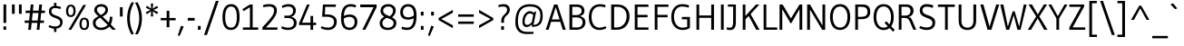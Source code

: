 SplineFontDB: 3.0
FontName: Gudea
FullName: Gudea
FamilyName: Gudea
Weight: Book
Copyright: Copyright (c) 2012, Agustina Mingote (agustinamingote@gmail.com), with Reserved Font Names "Gudea"
Version: 1.003
ItalicAngle: 0
UnderlinePosition: -50
UnderlineWidth: 50
Ascent: 800
Descent: 200
sfntRevision: 0x00010083
LayerCount: 2
Layer: 0 1 "Back"  1
Layer: 1 1 "Fore"  0
XUID: [1021 729 630234613 5649722]
FSType: 0
OS2Version: 2
OS2_WeightWidthSlopeOnly: 0
OS2_UseTypoMetrics: 1
CreationTime: 1325880165
ModificationTime: 1325942843
PfmFamily: 17
TTFWeight: 400
TTFWidth: 5
LineGap: 0
VLineGap: 0
Panose: 2 0 0 0 0 0 0 0 0 0
OS2TypoAscent: 172
OS2TypoAOffset: 1
OS2TypoDescent: -64
OS2TypoDOffset: 1
OS2TypoLinegap: 0
OS2WinAscent: 0
OS2WinAOffset: 1
OS2WinDescent: 24
OS2WinDOffset: 1
HheadAscent: 0
HheadAOffset: 1
HheadDescent: -24
HheadDOffset: 1
OS2SubXSize: 700
OS2SubYSize: 650
OS2SubXOff: 0
OS2SubYOff: 140
OS2SupXSize: 700
OS2SupYSize: 650
OS2SupXOff: 0
OS2SupYOff: 477
OS2StrikeYSize: 50
OS2StrikeYPos: 250
OS2Vendor: 'pyrs'
OS2CodePages: 20000001.00000000
OS2UnicodeRanges: 800000af.4000206a.00000000.00000000
Lookup: 258 0 0 "'kern' Horizontal Kerning in Latin lookup 0"  {"'kern' Horizontal Kerning in Latin lookup 0 subtable"  } ['kern' ('DFLT' <'dflt' > 'latn' <'dflt' > ) ]
MarkAttachClasses: 1
DEI: 91125
TtTable: prep
PUSHW_1
 511
SCANCTRL
PUSHB_1
 4
SCANTYPE
EndTTInstrs
ShortTable: maxp 16
  1
  0
  278
  60
  7
  47
  4
  2
  0
  1
  1
  0
  64
  0
  2
  1
EndShort
LangName: 1033 "" "" "Regular" "AgustinaMingote: Gudea: 2012" "" "Version 1.003" "" "Gudea is a trademark of Agustina Mingote." "Agustina Mingote" "Agustina Mingote" "" "" "" "This Font Software is licensed under the SIL Open Font License, Version 1.1. This license is available with a FAQ at: http://scripts.sil.org/OFL" "http://scripts.sil.org/OFL" 
GaspTable: 1 65535 15 1
Encoding: UnicodeBmp
UnicodeInterp: none
NameList: Adobe Glyph List
DisplaySize: -24
AntiAlias: 1
FitToEm: 1
BeginChars: 65547 278

StartChar: .notdef
Encoding: 65536 -1 0
Width: 211
Flags: W
LayerCount: 2
EndChar

StartChar: .null
Encoding: 65537 -1 1
Width: 0
Flags: W
LayerCount: 2
EndChar

StartChar: nonmarkingreturn
Encoding: 65538 -1 2
Width: 333
Flags: W
LayerCount: 2
EndChar

StartChar: flecha0
Encoding: 12 12 3
Width: 464
GlyphClass: 2
Flags: W
LayerCount: 2
Fore
SplineSet
354 -62 m 1,0,-1
 20 274 l 1,1,-1
 354 608 l 1,2,-1
 354 -62 l 1,0,-1
EndSplineSet
EndChar

StartChar: space
Encoding: 32 32 4
Width: 250
GlyphClass: 2
Flags: W
LayerCount: 2
EndChar

StartChar: exclam
Encoding: 33 33 5
Width: 266
GlyphClass: 2
Flags: W
LayerCount: 2
Fore
SplineSet
171 190 m 1,0,-1
 96 190 l 1,1,-1
 96 701 l 1,2,-1
 171 701 l 1,3,-1
 171 190 l 1,0,-1
170 0 m 1,4,-1
 95 0 l 1,5,-1
 95 93 l 1,6,-1
 170 93 l 1,7,-1
 170 0 l 1,4,-1
EndSplineSet
EndChar

StartChar: quotedbl
Encoding: 34 34 6
Width: 378
GlyphClass: 2
Flags: W
LayerCount: 2
Fore
SplineSet
322 442 m 1,0,-1
 247 442 l 1,1,-1
 247 701 l 1,2,-1
 322 701 l 1,3,-1
 322 442 l 1,0,-1
130 442 m 1,4,-1
 55 442 l 1,5,-1
 55 701 l 1,6,-1
 130 701 l 1,7,-1
 130 442 l 1,4,-1
EndSplineSet
EndChar

StartChar: numbersign
Encoding: 35 35 7
Width: 619
GlyphClass: 2
Flags: W
LayerCount: 2
Fore
SplineSet
588 465 m 1,0,-1
 484 465 l 1,1,-1
 463 256 l 1,2,-1
 561 256 l 1,3,-1
 561 191 l 1,4,-1
 456 191 l 1,5,-1
 437 0 l 1,6,-1
 361 0 l 1,7,-1
 381 191 l 1,8,-1
 222 191 l 1,9,-1
 202 0 l 1,10,-1
 126 0 l 1,11,-1
 146 191 l 1,12,-1
 30 191 l 1,13,-1
 30 256 l 1,14,-1
 152 256 l 1,15,-1
 175 465 l 1,16,-1
 56 465 l 1,17,-1
 56 530 l 1,18,-1
 180 530 l 1,19,-1
 198 700 l 1,20,-1
 274 700 l 1,21,-1
 256 530 l 1,22,-1
 415 530 l 1,23,-1
 433 700 l 1,24,-1
 508 700 l 1,25,-1
 492 530 l 1,26,-1
 588 530 l 1,27,-1
 588 465 l 1,0,-1
410 465 m 1,28,-1
 251 465 l 1,29,-1
 228 256 l 1,30,-1
 387 256 l 1,31,-1
 410 465 l 1,28,-1
EndSplineSet
EndChar

StartChar: dollar
Encoding: 36 36 8
Width: 508
GlyphClass: 2
Flags: W
LayerCount: 2
Fore
SplineSet
279 660 m 1,0,1
 338 653 338 653 387 638 c 1,2,-1
 405 633 l 1,3,-1
 391 573 l 1,4,-1
 336 589 l 1,5,6
 283 602 283 602 244 602 c 0,7,8
 141 602 141 602 141 508 c 0,9,10
 141 438 141 438 250 400 c 0,11,12
 296 385 296 385 341 367 c 128,-1,13
 386 349 386 349 418 311 c 128,-1,14
 450 273 450 273 450 216 c 0,15,16
 450 138 450 138 405.5 90 c 128,-1,17
 361 42 361 42 279 32 c 1,18,-1
 279 -60 l 1,19,-1
 214 -60 l 1,20,-1
 214 30 l 1,21,22
 133 35 133 35 62 79 c 1,23,-1
 84 129 l 1,24,25
 164 92 164 92 236.5 92 c 128,-1,26
 309 92 309 92 346.5 121.5 c 128,-1,27
 384 151 384 151 384 198.5 c 128,-1,28
 384 246 384 246 352 273 c 128,-1,29
 320 300 320 300 274.5 316.5 c 128,-1,30
 229 333 229 333 183.5 352.5 c 128,-1,31
 138 372 138 372 106 410 c 128,-1,32
 74 448 74 448 74 511.5 c 128,-1,33
 74 575 74 575 112.5 614.5 c 128,-1,34
 151 654 151 654 214 660 c 1,35,-1
 214 747 l 1,36,-1
 279 747 l 1,37,-1
 279 660 l 1,0,1
EndSplineSet
EndChar

StartChar: percent
Encoding: 37 37 9
Width: 737
GlyphClass: 2
Flags: W
LayerCount: 2
Fore
SplineSet
597 688 m 1,0,-1
 189 1 l 1,1,-1
 111 1 l 1,2,-1
 519 688 l 1,3,-1
 597 688 l 1,0,-1
600 252 m 128,-1,5
 582 286 582 286 546.5 286 c 128,-1,6
 511 286 511 286 493 252 c 128,-1,7
 475 218 475 218 475 164 c 0,8,9
 475 44 475 44 545 44 c 0,10,11
 618 44 618 44 618 164 c 0,12,4
 618 218 618 218 600 252 c 128,-1,5
545 336 m 0,13,14
 678 336 678 336 678 165 c 128,-1,15
 678 -6 678 -6 543 -6 c 0,16,17
 478 -6 478 -6 446.5 39.5 c 128,-1,18
 415 85 415 85 415 160.5 c 128,-1,19
 415 236 415 236 447 286 c 128,-1,20
 479 336 479 336 545 336 c 0,13,14
230 612 m 128,-1,22
 212 646 212 646 176.5 646 c 128,-1,23
 141 646 141 646 123 612 c 128,-1,24
 105 578 105 578 105 524 c 0,25,26
 105 404 105 404 175 404 c 0,27,28
 248 404 248 404 248 524 c 0,29,21
 248 578 248 578 230 612 c 128,-1,22
175 696 m 0,30,31
 308 696 308 696 308 525 c 128,-1,32
 308 354 308 354 173 354 c 0,33,34
 108 354 108 354 76.5 399.5 c 128,-1,35
 45 445 45 445 45 520.5 c 128,-1,36
 45 596 45 596 77 646 c 128,-1,37
 109 696 109 696 175 696 c 0,30,31
EndSplineSet
EndChar

StartChar: ampersand
Encoding: 38 38 10
Width: 756
GlyphClass: 2
Flags: W
LayerCount: 2
Fore
SplineSet
527 361 m 1,0,-1
 599 361 l 1,1,2
 592 248 592 248 572 195 c 0,3,4
 566 177 566 177 552 147 c 1,5,-1
 695 1 l 1,6,-1
 595 1 l 1,7,-1
 513 90 l 1,8,9
 479 49 479 49 418 21 c 128,-1,10
 357 -7 357 -7 294 -7 c 0,11,12
 180 -7 180 -7 119.5 47 c 128,-1,13
 59 101 59 101 59 193 c 0,14,15
 59 259 59 259 95 297 c 128,-1,16
 131 335 131 335 211 374 c 1,17,18
 152 427 152 427 124 464 c 128,-1,19
 96 501 96 501 96 539 c 0,20,21
 96 614 96 614 150 662 c 128,-1,22
 204 710 204 710 289 710 c 128,-1,23
 374 710 374 710 424.5 665.5 c 128,-1,24
 475 621 475 621 475 557 c 128,-1,25
 475 493 475 493 439.5 450 c 128,-1,26
 404 407 404 407 326 365 c 1,27,-1
 495 201 l 1,28,29
 527 267 527 267 527 361 c 1,0,-1
466 138 m 1,30,-1
 261 334 l 1,31,32
 134 276 134 276 134 187 c 0,33,34
 134 129 134 129 177.5 93.5 c 128,-1,35
 221 58 221 58 283.5 58 c 128,-1,36
 346 58 346 58 394.5 82.5 c 128,-1,37
 443 107 443 107 466 138 c 1,30,-1
189 500 m 128,-1,39
 207 478 207 478 216 468 c 0,40,41
 237 445 237 445 277 409 c 1,42,43
 403 472 403 472 403 555 c 0,44,45
 403 600 403 600 369 622.5 c 128,-1,46
 335 645 335 645 285 645 c 128,-1,47
 235 645 235 645 203 621 c 128,-1,48
 171 597 171 597 171 559.5 c 128,-1,38
 171 522 171 522 189 500 c 128,-1,39
EndSplineSet
EndChar

StartChar: quotesingle
Encoding: 39 39 11
Width: 185
GlyphClass: 2
Flags: W
LayerCount: 2
Fore
SplineSet
130 367 m 1,0,-1
 55 367 l 1,1,-1
 55 626 l 1,2,-1
 130 626 l 1,3,-1
 130 367 l 1,0,-1
EndSplineSet
EndChar

StartChar: parenleft
Encoding: 40 40 12
Width: 282
GlyphClass: 2
Flags: W
LayerCount: 2
Fore
SplineSet
196 -130 m 1,0,1
 78 76 78 76 78 316.5 c 128,-1,2
 78 557 78 557 201 764 c 1,3,-1
 267 751 l 1,4,5
 153 540 153 540 153 316.5 c 128,-1,6
 153 93 153 93 265 -118 c 1,7,-1
 196 -130 l 1,0,1
EndSplineSet
EndChar

StartChar: parenright
Encoding: 41 41 13
Width: 282
GlyphClass: 2
Flags: W
LayerCount: 2
Fore
SplineSet
88 764 m 1,0,1
 211 557 211 557 211 316.5 c 128,-1,2
 211 76 211 76 93 -130 c 1,3,-1
 24 -118 l 1,4,5
 136 93 136 93 136 316.5 c 128,-1,6
 136 540 136 540 22 751 c 1,7,-1
 88 764 l 1,0,1
EndSplineSet
EndChar

StartChar: asterisk
Encoding: 42 42 14
Width: 430
GlyphClass: 2
Flags: W
LayerCount: 2
Fore
SplineSet
383 490 m 1,0,-1
 352 432 l 1,1,-1
 233 513 l 1,2,-1
 246 370 l 1,3,-1
 181 370 l 1,4,-1
 191 513 l 1,5,-1
 72 432 l 1,6,-1
 41 485 l 1,7,-1
 171 548 l 1,8,-1
 42 611 l 1,9,-1
 77 666 l 1,10,-1
 191 584 l 1,11,-1
 181 727 l 1,12,-1
 246 727 l 1,13,-1
 233 584 l 1,14,-1
 352 665 l 1,15,-1
 383 608 l 1,16,-1
 253 550 l 1,17,-1
 383 490 l 1,0,-1
EndSplineSet
Kerns2: 37 -35 "'kern' Horizontal Kerning in Latin lookup 0 subtable" 
EndChar

StartChar: plus
Encoding: 43 43 15
Width: 469
GlyphClass: 2
Flags: W
LayerCount: 2
Fore
SplineSet
440 262 m 1,0,-1
 267 262 l 1,1,-1
 267 69 l 1,2,-1
 192 69 l 1,3,-1
 192 262 l 1,4,-1
 28 262 l 1,5,-1
 28 327 l 1,6,-1
 192 327 l 1,7,-1
 192 527 l 1,8,-1
 267 527 l 1,9,-1
 267 327 l 1,10,-1
 440 327 l 1,11,-1
 440 262 l 1,0,-1
EndSplineSet
EndChar

StartChar: comma
Encoding: 44 44 16
Width: 244
GlyphClass: 2
Flags: W
LayerCount: 2
Fore
SplineSet
187 87 m 1,0,-1
 74 -172 l 1,1,-1
 25 -156 l 1,2,-1
 112 111 l 1,3,-1
 187 87 l 1,0,-1
EndSplineSet
EndChar

StartChar: hyphen
Encoding: 45 45 17
Width: 287
GlyphClass: 2
Flags: W
LayerCount: 2
Fore
SplineSet
239 254 m 1,0,-1
 48 254 l 1,1,-1
 48 329 l 1,2,-1
 239 329 l 1,3,-1
 239 254 l 1,0,-1
EndSplineSet
EndChar

StartChar: period
Encoding: 46 46 18
Width: 183
GlyphClass: 2
Flags: W
LayerCount: 2
Fore
SplineSet
129 0 m 1,0,-1
 54 0 l 1,1,-1
 54 106 l 1,2,-1
 129 106 l 1,3,-1
 129 0 l 1,0,-1
EndSplineSet
EndChar

StartChar: slash
Encoding: 47 47 19
Width: 491
GlyphClass: 2
Flags: W
LayerCount: 2
Fore
SplineSet
451 800 m 1,0,-1
 127 -145 l 1,1,-1
 47 -145 l 1,2,-1
 372 800 l 1,3,-1
 451 800 l 1,0,-1
EndSplineSet
EndChar

StartChar: zero
Encoding: 48 48 20
Width: 580
GlyphClass: 2
Flags: W
LayerCount: 2
Fore
SplineSet
526 352 m 0,0,1
 526 83 526 83 383 14 c 0,2,3
 340 -6 340 -6 284 -6 c 0,4,5
 55 -6 55 -6 55 352 c 0,6,7
 55 497 55 497 104 597 c 0,8,9
 130 650 130 650 179 680 c 128,-1,10
 228 710 228 710 296 710 c 0,11,12
 526 710 526 710 526 352 c 0,0,1
451 350 m 2,13,-1
 451 354 l 2,14,15
 451 645 451 645 291 645 c 0,16,17
 232 645 232 645 195 602.5 c 128,-1,18
 158 560 158 560 144 497.5 c 128,-1,19
 130 435 130 435 130 352 c 0,20,21
 130 59 130 59 290.5 59 c 128,-1,22
 451 59 451 59 451 350 c 2,13,-1
EndSplineSet
EndChar

StartChar: one
Encoding: 49 49 21
Width: 519
GlyphClass: 2
Flags: W
LayerCount: 2
Fore
SplineSet
42 0 m 1,0,-1
 42 65 l 1,1,-1
 237 65 l 1,2,-1
 237 626 l 1,3,-1
 65 515 l 1,4,-1
 28 571 l 1,5,-1
 237 700 l 1,6,-1
 312 700 l 1,7,-1
 312 65 l 1,8,-1
 465 65 l 1,9,-1
 465 0 l 1,10,-1
 42 0 l 1,0,-1
EndSplineSet
EndChar

StartChar: two
Encoding: 50 50 22
Width: 524
GlyphClass: 2
Flags: W
LayerCount: 2
Fore
SplineSet
470 65 m 1,0,-1
 469 0 l 1,1,-1
 57 0 l 1,2,-1
 57 72 l 1,3,4
 225 243 225 243 301.5 347 c 128,-1,5
 378 451 378 451 378 527 c 0,6,7
 378 645 378 645 247 645 c 0,8,9
 176 645 176 645 106 629 c 2,10,-1
 84 624 l 1,11,-1
 70 682 l 1,12,13
 146 710 146 710 247 710 c 128,-1,14
 348 710 348 710 401 664.5 c 128,-1,15
 454 619 454 619 454 531.5 c 128,-1,16
 454 444 454 444 379.5 333.5 c 128,-1,17
 305 223 305 223 151 65 c 1,18,-1
 470 65 l 1,0,-1
EndSplineSet
EndChar

StartChar: three
Encoding: 51 51 23
Width: 528
GlyphClass: 2
Flags: W
LayerCount: 2
Fore
SplineSet
136 391 m 1,0,-1
 231 391 l 2,1,2
 299 391 299 391 337.5 429 c 128,-1,3
 376 467 376 467 376 524 c 0,4,5
 376 645 376 645 242 645 c 0,6,7
 208 645 208 645 168 634.5 c 128,-1,8
 128 624 128 624 104 614 c 2,9,-1
 81 604 l 1,10,-1
 67 662 l 1,11,12
 102 682 102 682 149.5 696 c 128,-1,13
 197 710 197 710 239 710 c 0,14,15
 346 710 346 710 398.5 662 c 128,-1,16
 451 614 451 614 451 540.5 c 128,-1,17
 451 467 451 467 413.5 418.5 c 128,-1,18
 376 370 376 370 317 359 c 1,19,20
 386 349 386 349 430 306 c 128,-1,21
 474 263 474 263 474 197 c 0,22,23
 474 101 474 101 410 47.5 c 128,-1,24
 346 -6 346 -6 231 -6 c 0,25,26
 183 -6 183 -6 137.5 6 c 128,-1,27
 92 18 92 18 70 30 c 2,28,-1
 49 41 l 1,29,-1
 74 97 l 1,30,31
 156 59 156 59 236.5 59 c 128,-1,32
 317 59 317 59 357.5 93.5 c 128,-1,33
 398 128 398 128 398 189 c 128,-1,34
 398 250 398 250 354.5 288 c 128,-1,35
 311 326 311 326 231 326 c 2,36,-1
 136 326 l 1,37,-1
 136 391 l 1,0,-1
EndSplineSet
EndChar

StartChar: four
Encoding: 52 52 24
Width: 540
GlyphClass: 2
Flags: W
LayerCount: 2
Fore
SplineSet
331 -1 m 1,0,-1
 331 131 l 1,1,-1
 15 131 l 1,2,-1
 15 180 l 1,3,-1
 234 700 l 1,4,-1
 309 700 l 1,5,-1
 97 196 l 1,6,-1
 331 196 l 1,7,-1
 331 382 l 1,8,-1
 403 382 l 1,9,-1
 403 196 l 1,10,-1
 486 196 l 1,11,-1
 486 131 l 1,12,-1
 403 131 l 1,13,-1
 403 -1 l 1,14,-1
 331 -1 l 1,0,-1
EndSplineSet
EndChar

StartChar: five
Encoding: 53 53 25
Width: 558
GlyphClass: 2
Flags: W
LayerCount: 2
Fore
SplineSet
385.5 102.5 m 128,-1,1
 429 145 429 145 429 218 c 128,-1,2
 429 291 429 291 377 325.5 c 128,-1,3
 325 360 325 360 232 360 c 2,4,-1
 100 361 l 1,5,-1
 124 700 l 1,6,-1
 481 700 l 1,7,-1
 476 635 l 1,8,-1
 188 635 l 1,9,-1
 177 424 l 1,10,11
 209 425 209 425 240 425 c 0,12,13
 360 425 360 425 432 373.5 c 128,-1,14
 504 322 504 322 504 230 c 0,15,16
 504 122 504 122 440 58 c 128,-1,17
 376 -6 376 -6 257 -6 c 0,18,19
 208 -6 208 -6 159.5 7 c 128,-1,20
 111 20 111 20 87 34 c 2,21,-1
 63 47 l 1,22,-1
 86 100 l 1,23,24
 176 60 176 60 259 60 c 128,-1,0
 342 60 342 60 385.5 102.5 c 128,-1,1
EndSplineSet
EndChar

StartChar: six
Encoding: 54 54 26
Width: 576
GlyphClass: 2
Flags: W
LayerCount: 2
Fore
SplineSet
304 423 m 0,0,1
 408 423 408 423 465 371 c 128,-1,2
 522 319 522 319 522 219 c 128,-1,3
 522 119 522 119 463 56.5 c 128,-1,4
 404 -6 404 -6 304 -6 c 0,5,6
 72 -6 72 -6 72 310 c 0,7,8
 72 602 72 602 207 679 c 0,9,10
 261 710 261 710 338 710 c 0,11,12
 377 710 377 710 415 702 c 128,-1,13
 453 694 453 694 471 686 c 2,14,-1
 489 677 l 1,15,-1
 471 617 l 1,16,17
 401 644 401 644 329 644 c 0,18,19
 240 644 240 644 198.5 575 c 128,-1,20
 157 506 157 506 149 386 c 1,21,22
 233 423 233 423 304 423 c 0,0,1
309 59 m 0,23,24
 372 59 372 59 409.5 102.5 c 128,-1,25
 447 146 447 146 447 213 c 0,26,27
 447 358 447 358 300 358 c 0,28,29
 224 358 224 358 147 311 c 1,30,31
 147 187 147 187 185 123 c 128,-1,32
 223 59 223 59 309 59 c 0,23,24
EndSplineSet
EndChar

StartChar: seven
Encoding: 55 55 27
Width: 507
GlyphClass: 2
Flags: W
LayerCount: 2
Fore
SplineSet
26 625 m 1,0,-1
 26 700 l 1,1,-1
 477 700 l 1,2,-1
 477 625 l 1,3,-1
 167 0 l 1,4,-1
 84 0 l 1,5,-1
 393 625 l 1,6,-1
 26 625 l 1,0,-1
EndSplineSet
EndChar

StartChar: eight
Encoding: 56 56 28
Width: 575
GlyphClass: 2
Flags: W
LayerCount: 2
Fore
SplineSet
448 661.5 m 128,-1,1
 503 613 503 613 503 543 c 128,-1,2
 503 473 503 473 471.5 422.5 c 128,-1,3
 440 372 440 372 404 344 c 1,4,5
 459 315 459 315 490 280.5 c 128,-1,6
 521 246 521 246 521 194 c 0,7,8
 521 99 521 99 458.5 46.5 c 128,-1,9
 396 -6 396 -6 284.5 -6 c 128,-1,10
 173 -6 173 -6 117.5 49 c 128,-1,11
 62 104 62 104 62 185 c 0,12,13
 62 221 62 221 76 253.5 c 128,-1,14
 90 286 90 286 113 308 c 0,15,16
 154 347 154 347 188 364 c 1,17,18
 85 421 85 421 85 515.5 c 128,-1,19
 85 610 85 610 143 660 c 128,-1,20
 201 710 201 710 297 710 c 128,-1,0
 393 710 393 710 448 661.5 c 128,-1,1
370 286 m 0,21,22
 335 304 335 304 258 332 c 1,23,24
 223 317 223 317 194 292 c 0,25,26
 137 245 137 245 137 188 c 128,-1,27
 137 131 137 131 175 94 c 128,-1,28
 213 57 213 57 285.5 57 c 128,-1,29
 358 57 358 57 402 92 c 128,-1,30
 446 127 446 127 446 187 c 128,-1,31
 446 247 446 247 370 286 c 0,21,22
430 530 m 0,32,33
 430 580 430 580 394 612.5 c 128,-1,34
 358 645 358 645 297.5 645 c 128,-1,35
 237 645 237 645 197.5 612.5 c 128,-1,36
 158 580 158 580 158 529 c 0,37,38
 158 487 158 487 194 450 c 0,39,40
 221 421 221 421 339 374 c 1,41,42
 430 442 430 442 430 530 c 0,32,33
EndSplineSet
EndChar

StartChar: nine
Encoding: 57 57 29
Width: 557
GlyphClass: 2
Flags: W
LayerCount: 2
Fore
SplineSet
271 281 m 0,0,1
 167 281 167 281 110 333 c 128,-1,2
 53 385 53 385 53 485 c 128,-1,3
 53 585 53 585 112 647.5 c 128,-1,4
 171 710 171 710 271 710 c 0,5,6
 503 710 503 710 503 394 c 0,7,8
 503 102 503 102 368 25 c 0,9,10
 314 -6 314 -6 237 -6 c 0,11,12
 198 -6 198 -6 160 2 c 128,-1,13
 122 10 122 10 104 18 c 2,14,-1
 86 27 l 1,15,-1
 104 87 l 1,16,17
 174 60 174 60 246 60 c 0,18,19
 409 60 409 60 425 318 c 1,20,21
 351 281 351 281 271 281 c 0,0,1
266 645 m 0,22,23
 203 645 203 645 165.5 601.5 c 128,-1,24
 128 558 128 558 128 491 c 0,25,26
 128 346 128 346 275 346 c 0,27,28
 349 346 349 346 428 392 c 1,29,-1
 428 396 l 2,30,31
 428 518 428 518 390 581.5 c 128,-1,32
 352 645 352 645 266 645 c 0,22,23
EndSplineSet
EndChar

StartChar: colon
Encoding: 58 58 30
Width: 217
GlyphClass: 2
Flags: W
LayerCount: 2
Fore
SplineSet
146 0 m 1,0,-1
 71 0 l 1,1,-1
 71 106 l 1,2,-1
 146 106 l 1,3,-1
 146 0 l 1,0,-1
146 394 m 1,4,-1
 71 394 l 1,5,-1
 71 500 l 1,6,-1
 146 500 l 1,7,-1
 146 394 l 1,4,-1
EndSplineSet
EndChar

StartChar: semicolon
Encoding: 59 59 31
Width: 276
GlyphClass: 2
Flags: W
LayerCount: 2
Fore
SplineSet
205 394 m 1,0,-1
 130 394 l 1,1,-1
 130 500 l 1,2,-1
 205 500 l 1,3,-1
 205 394 l 1,0,-1
205 89 m 1,4,-1
 92 -170 l 1,5,-1
 43 -154 l 1,6,-1
 133 113 l 1,7,-1
 205 89 l 1,4,-1
EndSplineSet
EndChar

StartChar: less
Encoding: 60 60 32
Width: 528
GlyphClass: 2
Flags: W
LayerCount: 2
Fore
SplineSet
453 45 m 1,0,-1
 61 269 l 1,1,-1
 61 326 l 1,2,-1
 453 551 l 1,3,-1
 453 471 l 1,4,-1
 134 298 l 1,5,-1
 453 123 l 1,6,-1
 453 45 l 1,0,-1
EndSplineSet
EndChar

StartChar: equal
Encoding: 61 61 33
Width: 580
GlyphClass: 2
Flags: W
LayerCount: 2
Fore
SplineSet
505 361 m 1,0,-1
 75 361 l 1,1,-1
 75 426 l 1,2,-1
 505 426 l 1,3,-1
 505 361 l 1,0,-1
505 163 m 1,4,-1
 75 163 l 1,5,-1
 75 228 l 1,6,-1
 505 228 l 1,7,-1
 505 163 l 1,4,-1
EndSplineSet
EndChar

StartChar: greater
Encoding: 62 62 34
Width: 528
GlyphClass: 2
Flags: W
LayerCount: 2
Fore
SplineSet
467 270 m 1,0,-1
 75 46 l 1,1,-1
 75 123 l 1,2,-1
 394 298 l 1,3,-1
 75 471 l 1,4,-1
 75 551 l 1,5,-1
 467 326 l 1,6,-1
 467 270 l 1,0,-1
EndSplineSet
EndChar

StartChar: question
Encoding: 63 63 35
Width: 463
GlyphClass: 2
Flags: W
LayerCount: 2
Fore
SplineSet
342 426 m 0,0,1
 318 402 318 402 294 380 c 0,2,3
 237 326 237 326 237 257 c 2,4,-1
 237 194 l 1,5,-1
 163 194 l 1,6,-1
 163 252 l 2,7,8
 163 296 163 296 179.5 332.5 c 128,-1,9
 196 369 196 369 219.5 393 c 128,-1,10
 243 417 243 417 266 440 c 0,11,12
 323 494 323 494 323 551 c 0,13,14
 323 644 323 644 212 644 c 0,15,16
 147 644 147 644 91 625 c 1,17,-1
 80 683 l 1,18,19
 161 710 161 710 233.5 710 c 128,-1,20
 306 710 306 710 352 669.5 c 128,-1,21
 398 629 398 629 398 555.5 c 128,-1,22
 398 482 398 482 342 426 c 0,0,1
236 0 m 1,23,-1
 161 0 l 1,24,-1
 161 98 l 1,25,-1
 236 98 l 1,26,-1
 236 0 l 1,23,-1
EndSplineSet
EndChar

StartChar: at
Encoding: 64 64 36
Width: 907
GlyphClass: 2
Flags: W
LayerCount: 2
Fore
SplineSet
530 216 m 1,0,-1
 568 409 l 1,1,2
 566 410 566 410 559.5 417 c 128,-1,3
 553 424 553 424 547 428.5 c 128,-1,4
 541 433 541 433 531 439 c 0,5,6
 511 451 511 451 480 451 c 0,7,8
 412 451 412 451 372 381.5 c 128,-1,9
 332 312 332 312 332 223.5 c 128,-1,10
 332 135 332 135 400 135 c 0,11,12
 435 135 435 135 460.5 152.5 c 128,-1,13
 486 170 486 170 530 216 c 1,0,-1
535 81 m 1,14,-1
 527 147 l 1,15,16
 506 126 506 126 492 114.5 c 128,-1,17
 478 103 478 103 448 89.5 c 128,-1,18
 418 76 418 76 388 76 c 0,19,20
 330 76 330 76 300 115 c 128,-1,21
 270 154 270 154 270 222.5 c 128,-1,22
 270 291 270 291 290 351 c 128,-1,23
 310 411 310 411 342 445 c 0,24,25
 406 515 406 515 474 515 c 0,26,27
 512 515 512 515 531.5 504.5 c 128,-1,28
 551 494 551 494 558 489 c 0,29,30
 572 479 572 479 587 464 c 1,31,-1
 603 504 l 1,32,-1
 649 504 l 1,33,-1
 576 135 l 1,34,35
 660 135 660 135 712.5 195 c 128,-1,36
 765 255 765 255 765 398 c 0,37,38
 765 644 765 644 476 644 c 0,39,40
 305 644 305 644 225.5 541.5 c 128,-1,41
 146 439 146 439 146 232 c 0,42,43
 146 81 146 81 206.5 12 c 128,-1,44
 267 -57 267 -57 402 -57 c 2,45,-1
 575 -57 l 1,46,-1
 577 -111 l 1,47,48
 492 -119 492 -119 398 -119 c 0,49,50
 76 -119 76 -119 76 209 c 0,51,52
 76 709 76 709 477 709 c 0,53,54
 830 709 830 709 830 394 c 0,55,56
 830 214 830 214 749 144 c 0,57,58
 709 110 709 110 657.5 95.5 c 128,-1,59
 606 81 606 81 535 81 c 1,14,-1
EndSplineSet
EndChar

StartChar: A
Encoding: 65 65 37
Width: 579
GlyphClass: 2
Flags: W
LayerCount: 2
Fore
SplineSet
566 0 m 1,0,-1
 482 0 l 1,1,-1
 412 221 l 1,2,-1
 161 221 l 1,3,-1
 92 0 l 1,4,-1
 13 0 l 1,5,-1
 243 700 l 1,6,-1
 334 700 l 1,7,-1
 566 0 l 1,0,-1
395 286 m 1,8,-1
 288 624 l 1,9,-1
 180 286 l 1,10,-1
 395 286 l 1,8,-1
EndSplineSet
Kerns2: 235 -45 "'kern' Horizontal Kerning in Latin lookup 0 subtable"  61 -50 "'kern' Horizontal Kerning in Latin lookup 0 subtable"  58 -40 "'kern' Horizontal Kerning in Latin lookup 0 subtable"  56 -40 "'kern' Horizontal Kerning in Latin lookup 0 subtable"  14 -35 "'kern' Horizontal Kerning in Latin lookup 0 subtable" 
EndChar

StartChar: B
Encoding: 66 66 38
Width: 587
GlyphClass: 2
Flags: W
LayerCount: 2
Fore
SplineSet
91 0 m 1,0,-1
 91 700 l 1,1,-1
 291 700 l 2,2,3
 398 700 398 700 451 653.5 c 128,-1,4
 504 607 504 607 504 521 c 0,5,6
 504 463 504 463 466 425 c 128,-1,7
 428 387 428 387 363 379 c 1,8,9
 443 367 443 367 487.5 322 c 128,-1,10
 532 277 532 277 532 210 c 0,11,12
 532 115 532 115 466.5 57.5 c 128,-1,13
 401 0 401 0 284 0 c 2,14,-1
 91 0 l 1,0,-1
169 65 m 1,15,-1
 308 65 l 2,16,17
 374 65 374 65 414 105 c 128,-1,18
 454 145 454 145 454 205 c 128,-1,19
 454 265 454 265 411.5 304 c 128,-1,20
 369 343 369 343 287 343 c 2,21,-1
 169 343 l 1,22,-1
 169 65 l 1,15,-1
296 635 m 1,23,-1
 169 635 l 1,24,-1
 169 407 l 1,25,-1
 286 407 l 2,26,27
 341 407 341 407 383.5 437.5 c 128,-1,28
 426 468 426 468 426 522 c 0,29,30
 426 631 426 631 296 635 c 1,23,-1
EndSplineSet
EndChar

StartChar: C
Encoding: 67 67 39
Width: 584
GlyphClass: 2
Flags: W
LayerCount: 2
Fore
SplineSet
346 -6 m 0,0,1
 203 -6 203 -6 126.5 90.5 c 128,-1,2
 50 187 50 187 50 352 c 128,-1,3
 50 517 50 517 131 613 c 128,-1,4
 212 709 212 709 357 709 c 0,5,6
 437 709 437 709 514 680 c 1,7,-1
 496 618 l 1,8,9
 435 644 435 644 352 644 c 0,10,11
 247 644 247 644 186 567.5 c 128,-1,12
 125 491 125 491 125 357.5 c 128,-1,13
 125 224 125 224 182.5 141.5 c 128,-1,14
 240 59 240 59 343 59 c 0,15,16
 411 59 411 59 514 98 c 1,17,-1
 534 46 l 1,18,19
 448 -6 448 -6 346 -6 c 0,0,1
EndSplineSet
EndChar

StartChar: D
Encoding: 68 68 40
Width: 647
GlyphClass: 2
Flags: W
LayerCount: 2
Fore
SplineSet
597 375 m 0,0,1
 597 206 597 206 499 103 c 128,-1,2
 401 0 401 0 237 0 c 2,3,-1
 91 0 l 1,4,-1
 91 700 l 1,5,-1
 268 700 l 2,6,7
 417 700 417 700 507 609 c 128,-1,8
 597 518 597 518 597 375 c 0,0,1
516 383 m 0,9,10
 516 501 516 501 444 568 c 128,-1,11
 372 635 372 635 272 635 c 2,12,-1
 172 635 l 1,13,-1
 172 65 l 1,14,-1
 246 65 l 2,15,16
 359 65 359 65 437.5 150 c 128,-1,17
 516 235 516 235 516 383 c 0,9,10
EndSplineSet
EndChar

StartChar: E
Encoding: 69 69 41
Width: 542
GlyphClass: 2
Flags: W
LayerCount: 2
Fore
SplineSet
468 0 m 1,0,-1
 91 0 l 1,1,-1
 91 700 l 1,2,-1
 468 700 l 1,3,-1
 468 635 l 1,4,-1
 166 635 l 1,5,-1
 166 413 l 1,6,-1
 443 413 l 1,7,-1
 443 346 l 1,8,-1
 166 346 l 1,9,-1
 166 65 l 1,10,-1
 468 65 l 1,11,-1
 468 0 l 1,0,-1
EndSplineSet
EndChar

StartChar: F
Encoding: 70 70 42
Width: 510
GlyphClass: 2
Flags: W
LayerCount: 2
Fore
SplineSet
469 700 m 1,0,-1
 469 635 l 1,1,-1
 166 635 l 1,2,-1
 166 413 l 1,3,-1
 445 413 l 1,4,-1
 445 346 l 1,5,-1
 166 346 l 1,6,-1
 166 0 l 1,7,-1
 91 0 l 1,8,-1
 91 700 l 1,9,-1
 469 700 l 1,0,-1
EndSplineSet
Kerns2: 83 -15 "'kern' Horizontal Kerning in Latin lookup 0 subtable"  37 -35 "'kern' Horizontal Kerning in Latin lookup 0 subtable" 
EndChar

StartChar: G
Encoding: 71 71 43
Width: 646
GlyphClass: 2
Flags: W
LayerCount: 2
Fore
SplineSet
362 -6 m 0,0,1
 217 -6 217 -6 131.5 92 c 128,-1,2
 46 190 46 190 46 353.5 c 128,-1,3
 46 517 46 517 127 613.5 c 128,-1,4
 208 710 208 710 353 710 c 0,5,6
 445 710 445 710 540 674 c 1,7,-1
 522 612 l 1,8,9
 488 626 488 626 433 635.5 c 128,-1,10
 378 645 378 645 348 645 c 0,11,12
 243 645 243 645 182 568 c 128,-1,13
 121 491 121 491 121 360 c 128,-1,14
 121 229 121 229 185.5 144 c 128,-1,15
 250 59 250 59 351 59 c 0,16,17
 422 59 422 59 485 79 c 1,18,-1
 485 290 l 1,19,-1
 339 290 l 1,20,-1
 339 355 l 1,21,-1
 560 355 l 1,22,-1
 560 48 l 1,23,24
 466 -6 466 -6 362 -6 c 0,0,1
EndSplineSet
EndChar

StartChar: H
Encoding: 72 72 44
Width: 664
GlyphClass: 2
Flags: W
LayerCount: 2
Fore
SplineSet
573 0 m 1,0,-1
 498 0 l 1,1,-1
 498 331 l 1,2,-1
 166 331 l 1,3,-1
 166 0 l 1,4,-1
 91 0 l 1,5,-1
 91 700 l 1,6,-1
 166 700 l 1,7,-1
 166 396 l 1,8,-1
 498 396 l 1,9,-1
 498 700 l 1,10,-1
 573 700 l 1,11,-1
 573 0 l 1,0,-1
EndSplineSet
EndChar

StartChar: I
Encoding: 73 73 45
Width: 257
GlyphClass: 2
Flags: W
LayerCount: 2
Fore
SplineSet
166 0 m 1,0,-1
 91 0 l 1,1,-1
 91 700 l 1,2,-1
 166 700 l 1,3,-1
 166 0 l 1,0,-1
EndSplineSet
EndChar

StartChar: J
Encoding: 74 74 46
Width: 343
GlyphClass: 2
Flags: W
LayerCount: 2
Fore
SplineSet
252 211 m 2,0,1
 252 -7 252 -7 101 -7 c 0,2,3
 48 -7 48 -7 1 4 c 1,4,-1
 1 67 l 1,5,6
 55 58 55 58 90 58 c 0,7,8
 140 58 140 58 158.5 104 c 128,-1,9
 177 150 177 150 177 228 c 2,10,-1
 177 641 l 1,11,-1
 32 641 l 1,12,-1
 32 700 l 1,13,-1
 252 700 l 1,14,-1
 252 211 l 2,0,1
EndSplineSet
EndChar

StartChar: K
Encoding: 75 75 47
Width: 573
GlyphClass: 2
Flags: W
LayerCount: 2
Fore
SplineSet
555 0 m 1,0,-1
 461 0 l 1,1,-1
 256 383 l 1,2,-1
 166 288 l 1,3,-1
 166 0 l 1,4,-1
 91 0 l 1,5,-1
 91 699 l 1,6,-1
 165 699 l 1,7,-1
 165 384 l 1,8,-1
 457 700 l 1,9,-1
 549 700 l 1,10,-1
 307 434 l 1,11,-1
 555 0 l 1,0,-1
EndSplineSet
EndChar

StartChar: L
Encoding: 76 76 48
Width: 473
GlyphClass: 2
Flags: W
LayerCount: 2
Fore
SplineSet
466 0 m 1,0,-1
 91 0 l 1,1,-1
 91 700 l 1,2,-1
 166 700 l 1,3,-1
 166 65 l 1,4,-1
 466 65 l 1,5,-1
 466 0 l 1,0,-1
EndSplineSet
Kerns2: 58 -35 "'kern' Horizontal Kerning in Latin lookup 0 subtable"  56 -55 "'kern' Horizontal Kerning in Latin lookup 0 subtable" 
EndChar

StartChar: M
Encoding: 77 77 49
Width: 737
GlyphClass: 2
Flags: W
LayerCount: 2
Fore
SplineSet
681 0 m 1,0,-1
 606 0 l 1,1,-1
 606 574 l 1,2,-1
 381 184 l 1,3,-1
 355 185 l 1,4,-1
 130 573 l 1,5,-1
 130 0 l 1,6,-1
 56 0 l 1,7,-1
 56 700 l 1,8,-1
 140 700 l 1,9,-1
 369 315 l 1,10,-1
 606 700 l 1,11,-1
 681 700 l 1,12,-1
 681 0 l 1,0,-1
EndSplineSet
EndChar

StartChar: N
Encoding: 78 78 50
Width: 679
GlyphClass: 2
Flags: W
LayerCount: 2
Fore
SplineSet
588 -1 m 1,0,-1
 506 -1 l 1,1,-1
 169 560 l 1,2,-1
 169 0 l 1,3,-1
 91 0 l 1,4,-1
 91 700 l 1,5,-1
 169 700 l 1,6,-1
 513 118 l 1,7,-1
 513 700 l 1,8,-1
 588 700 l 1,9,-1
 588 -1 l 1,0,-1
EndSplineSet
EndChar

StartChar: O
Encoding: 79 79 51
Width: 648
GlyphClass: 2
Flags: W
LayerCount: 2
Fore
SplineSet
323 -5 m 0,0,1
 186 -5 186 -5 116 96.5 c 128,-1,2
 46 198 46 198 46 355 c 128,-1,3
 46 512 46 512 116.5 611 c 128,-1,4
 187 710 187 710 323.5 710 c 128,-1,5
 460 710 460 710 531 611 c 128,-1,6
 602 512 602 512 602 355 c 0,7,8
 602 140 602 140 480 45 c 0,9,10
 415 -5 415 -5 323 -5 c 0,0,1
325 645 m 0,11,12
 223 645 223 645 172.5 560 c 128,-1,13
 122 475 122 475 122 352 c 128,-1,14
 122 229 122 229 173.5 145 c 128,-1,15
 225 61 225 61 325 61 c 128,-1,16
 425 61 425 61 476 146 c 128,-1,17
 527 231 527 231 527 360 c 0,18,19
 527 522 527 522 436 602 c 1,20,21
 389 645 389 645 325 645 c 0,11,12
EndSplineSet
EndChar

StartChar: P
Encoding: 80 80 52
Width: 541
GlyphClass: 2
Flags: W
LayerCount: 2
Fore
SplineSet
268 294 m 2,0,-1
 166 294 l 1,1,-1
 166 0 l 1,2,-1
 91 0 l 1,3,-1
 91 700 l 1,4,-1
 291 700 l 2,5,6
 403 700 403 700 453.5 651 c 128,-1,7
 504 602 504 602 504 498.5 c 128,-1,8
 504 395 504 395 442 344.5 c 128,-1,9
 380 294 380 294 268 294 c 2,0,-1
257 636 m 2,10,-1
 166 636 l 1,11,-1
 166 358 l 1,12,-1
 232 358 l 2,13,14
 335 358 335 358 382 389 c 128,-1,15
 429 420 429 420 429 495.5 c 128,-1,16
 429 571 429 571 388 603.5 c 128,-1,17
 347 636 347 636 257 636 c 2,10,-1
EndSplineSet
Kerns2: 83 -10 "'kern' Horizontal Kerning in Latin lookup 0 subtable" 
EndChar

StartChar: Q
Encoding: 81 81 53
Width: 651
GlyphClass: 2
Flags: W
LayerCount: 2
Fore
SplineSet
533 96 m 1,0,-1
 631 -5 l 1,1,-1
 582 -54 l 1,2,-1
 487 47 l 1,3,4
 420 -7 420 -7 325.5 -7 c 128,-1,5
 231 -7 231 -7 167 44 c 0,6,7
 46 139 46 139 46 355 c 0,8,9
 46 512 46 512 116.5 611 c 128,-1,10
 187 710 187 710 323.5 710 c 128,-1,11
 460 710 460 710 531 611 c 128,-1,12
 602 512 602 512 602 352 c 128,-1,13
 602 192 602 192 533 96 c 1,0,-1
399 238 m 1,14,-1
 481 149 l 1,15,16
 527 225 527 225 527 350.5 c 128,-1,17
 527 476 527 476 473.5 561 c 128,-1,18
 420 646 420 646 324 646 c 0,19,20
 271 646 271 646 230.5 621 c 128,-1,21
 190 596 190 596 167 554 c 0,22,23
 122 470 122 470 122 349.5 c 128,-1,24
 122 229 122 229 173.5 144 c 128,-1,25
 225 59 225 59 324 59 c 0,26,27
 390 59 390 59 437 97 c 1,28,-1
 349 189 l 1,29,-1
 399 238 l 1,14,-1
EndSplineSet
EndChar

StartChar: R
Encoding: 82 82 54
Width: 603
GlyphClass: 2
Flags: W
LayerCount: 2
Fore
SplineSet
228 329 m 2,0,-1
 166 329 l 1,1,-1
 166 1 l 1,2,-1
 91 1 l 1,3,-1
 91 701 l 1,4,-1
 293 701 l 2,5,6
 395 701 395 701 446.5 654.5 c 128,-1,7
 498 608 498 608 498 522 c 0,8,9
 498 462 498 462 456.5 412 c 128,-1,10
 415 362 415 362 354 354 c 1,11,12
 403 343 403 343 423.5 322.5 c 128,-1,13
 444 302 444 302 472 235 c 2,14,-1
 571 1 l 1,15,-1
 492 1 l 1,16,-1
 395 225 l 2,17,18
 368 288 368 288 334.5 308.5 c 128,-1,19
 301 329 301 329 228 329 c 2,0,-1
289 637 m 2,20,-1
 166 637 l 1,21,-1
 166 393 l 1,22,-1
 279 393 l 2,23,24
 341 393 341 393 377.5 429.5 c 128,-1,25
 414 466 414 466 414 522 c 128,-1,26
 414 578 414 578 381 607.5 c 128,-1,27
 348 637 348 637 289 637 c 2,20,-1
EndSplineSet
EndChar

StartChar: S
Encoding: 83 83 55
Width: 551
GlyphClass: 2
Flags: W
LayerCount: 2
Fore
SplineSet
443 675 m 1,0,-1
 427 608 l 1,1,-1
 369 625 l 1,2,3
 307 640 307 640 262 640 c 0,4,5
 144 640 144 640 144 535 c 0,6,7
 144 489 144 489 180 459.5 c 128,-1,8
 216 430 216 430 267.5 412.5 c 128,-1,9
 319 395 319 395 370.5 374.5 c 128,-1,10
 422 354 422 354 458 311.5 c 128,-1,11
 494 269 494 269 494 204 c 0,12,13
 494 105 494 105 433 49.5 c 128,-1,14
 372 -6 372 -6 260 -6 c 0,15,16
 204 -6 204 -6 147.5 10.5 c 128,-1,17
 91 27 91 27 55 49 c 1,18,-1
 80 106 l 1,19,20
 171 64 171 64 252.5 64 c 128,-1,21
 334 64 334 64 376.5 97 c 128,-1,22
 419 130 419 130 419 193 c 0,23,24
 419 257 419 257 350 293 c 0,25,26
 319 309 319 309 281.5 323 c 128,-1,27
 244 337 244 337 206.5 353.5 c 128,-1,28
 169 370 169 370 138.5 391 c 128,-1,29
 108 412 108 412 88.5 448 c 128,-1,30
 69 484 69 484 69 532 c 0,31,32
 69 618 69 618 120.5 664 c 128,-1,33
 172 710 172 710 259 710 c 128,-1,34
 346 710 346 710 443 675 c 1,0,-1
EndSplineSet
EndChar

StartChar: T
Encoding: 84 84 56
Width: 504
GlyphClass: 2
Flags: W
LayerCount: 2
Fore
SplineSet
216 0 m 1,0,-1
 216 633 l 1,1,-1
 20 633 l 1,2,-1
 20 700 l 1,3,-1
 484 700 l 1,4,-1
 484 633 l 1,5,-1
 290 633 l 1,6,-1
 290 0 l 1,7,-1
 216 0 l 1,0,-1
EndSplineSet
Kerns2: 83 -65 "'kern' Horizontal Kerning in Latin lookup 0 subtable"  37 -40 "'kern' Horizontal Kerning in Latin lookup 0 subtable" 
EndChar

StartChar: U
Encoding: 85 85 57
Width: 664
GlyphClass: 2
Flags: W
LayerCount: 2
Fore
SplineSet
332 -6 m 128,-1,1
 214 -6 214 -6 152.5 60.5 c 128,-1,2
 91 127 91 127 91 258 c 2,3,-1
 91 700 l 1,4,-1
 167 700 l 1,5,-1
 167 246 l 2,6,7
 167 157 167 157 209.5 108 c 128,-1,8
 252 59 252 59 330.5 59 c 128,-1,9
 409 59 409 59 453 107.5 c 128,-1,10
 497 156 497 156 497 246 c 2,11,-1
 497 700 l 1,12,-1
 573 700 l 1,13,-1
 573 258 l 2,14,15
 573 127 573 127 511.5 60.5 c 128,-1,0
 450 -6 450 -6 332 -6 c 128,-1,1
EndSplineSet
EndChar

StartChar: V
Encoding: 86 86 58
Width: 546
GlyphClass: 2
Flags: W
LayerCount: 2
Fore
SplineSet
533 700 m 1,0,-1
 317 0 l 1,1,-1
 212 0 l 1,2,-1
 13 700 l 1,3,-1
 97 700 l 1,4,-1
 268 85 l 1,5,-1
 451 700 l 1,6,-1
 533 700 l 1,0,-1
EndSplineSet
Kerns2: 83 -45 "'kern' Horizontal Kerning in Latin lookup 0 subtable"  37 -40 "'kern' Horizontal Kerning in Latin lookup 0 subtable" 
EndChar

StartChar: W
Encoding: 87 87 59
Width: 751
GlyphClass: 2
Flags: W
LayerCount: 2
Fore
SplineSet
738 699 m 1,0,-1
 572 0 l 1,1,-1
 485 0 l 1,2,-1
 383 406 l 1,3,-1
 258 0 l 1,4,-1
 176 0 l 1,5,-1
 13 699 l 1,6,-1
 99 699 l 1,7,-1
 221 85 l 1,8,-1
 354 510 l 1,9,-1
 410 510 l 1,10,-1
 533 85 l 1,11,-1
 659 699 l 1,12,-1
 738 699 l 1,0,-1
EndSplineSet
EndChar

StartChar: X
Encoding: 88 88 60
Width: 584
GlyphClass: 2
Flags: W
LayerCount: 2
Fore
SplineSet
564 0 m 1,0,-1
 472 0 l 1,1,-1
 294 315 l 1,2,-1
 111 0 l 1,3,-1
 20 0 l 1,4,-1
 252 368 l 1,5,-1
 41 701 l 1,6,-1
 136 701 l 1,7,-1
 297 424 l 1,8,-1
 463 701 l 1,9,-1
 553 701 l 1,10,-1
 339 368 l 1,11,-1
 564 0 l 1,0,-1
EndSplineSet
EndChar

StartChar: Y
Encoding: 89 89 61
Width: 552
GlyphClass: 2
Flags: W
LayerCount: 2
Fore
SplineSet
539 700 m 1,0,-1
 309 315 l 1,1,-1
 309 0 l 1,2,-1
 234 0 l 1,3,-1
 234 315 l 1,4,-1
 13 700 l 1,5,-1
 96 700 l 1,6,-1
 273 376 l 1,7,-1
 458 700 l 1,8,-1
 539 700 l 1,0,-1
EndSplineSet
Kerns2: 83 -55 "'kern' Horizontal Kerning in Latin lookup 0 subtable"  37 -50 "'kern' Horizontal Kerning in Latin lookup 0 subtable" 
EndChar

StartChar: Z
Encoding: 90 90 62
Width: 508
GlyphClass: 2
Flags: W
LayerCount: 2
Fore
SplineSet
479 0 m 1,0,-1
 40 0 l 1,1,-1
 40 62 l 1,2,-1
 360 635 l 1,3,-1
 39 635 l 1,4,-1
 39 700 l 1,5,-1
 448 700 l 1,6,-1
 448 643 l 1,7,-1
 131 66 l 1,8,-1
 479 66 l 1,9,-1
 479 0 l 1,0,-1
EndSplineSet
EndChar

StartChar: bracketleft
Encoding: 91 91 63
Width: 340
GlyphClass: 2
Flags: W
LayerCount: 2
Fore
SplineSet
301 -200 m 1,0,-1
 91 -200 l 1,1,-1
 91 800 l 1,2,-1
 298 800 l 1,3,-1
 298 735 l 1,4,-1
 166 735 l 1,5,-1
 166 -136 l 1,6,-1
 301 -136 l 1,7,-1
 301 -200 l 1,0,-1
EndSplineSet
EndChar

StartChar: backslash
Encoding: 92 92 64
Width: 484
GlyphClass: 2
Flags: W
LayerCount: 2
Fore
SplineSet
363 -145 m 1,0,-1
 39 800 l 1,1,-1
 118 800 l 1,2,-1
 443 -145 l 1,3,-1
 363 -145 l 1,0,-1
EndSplineSet
EndChar

StartChar: bracketright
Encoding: 93 93 65
Width: 340
GlyphClass: 2
Flags: W
LayerCount: 2
Fore
SplineSet
249 -200 m 1,0,-1
 39 -200 l 1,1,-1
 39 -136 l 1,2,-1
 174 -136 l 1,3,-1
 174 735 l 1,4,-1
 42 735 l 1,5,-1
 42 800 l 1,6,-1
 249 800 l 1,7,-1
 249 -200 l 1,0,-1
EndSplineSet
EndChar

StartChar: asciicircum
Encoding: 94 94 66
Width: 639
GlyphClass: 2
Flags: W
LayerCount: 2
Fore
SplineSet
347 667 m 1,0,-1
 571 275 l 1,1,-1
 494 275 l 1,2,-1
 319 594 l 1,3,-1
 146 275 l 1,4,-1
 66 275 l 1,5,-1
 291 667 l 1,6,-1
 347 667 l 1,0,-1
EndSplineSet
EndChar

StartChar: underscore
Encoding: 95 95 67
Width: 430
GlyphClass: 2
Flags: W
LayerCount: 2
Fore
SplineSet
430 -236 m 1,0,-1
 0 -236 l 1,1,-1
 0 -171 l 1,2,-1
 430 -171 l 1,3,-1
 430 -236 l 1,0,-1
EndSplineSet
EndChar

StartChar: grave
Encoding: 96 96 68
Width: 391
GlyphClass: 2
Flags: W
LayerCount: 2
Fore
SplineSet
264 592 m 1,0,-1
 206 571 l 1,1,-1
 76 703 l 1,2,-1
 151 733 l 1,3,-1
 264 592 l 1,0,-1
EndSplineSet
EndChar

StartChar: a
Encoding: 97 97 69
Width: 516
GlyphClass: 2
Flags: W
LayerCount: 2
Fore
SplineSet
307 299 m 2,0,-1
 348 299 l 1,1,2
 348 390 348 390 325 417.5 c 128,-1,3
 302 445 302 445 223 445 c 128,-1,4
 144 445 144 445 89 424 c 1,5,-1
 75 482 l 1,6,7
 159 510 159 510 249 510 c 0,8,9
 425 510 425 510 425 334 c 2,10,-1
 425 0 l 1,11,-1
 381 0 l 1,12,-1
 355 59 l 1,13,14
 309 21 309 21 275.5 7.5 c 128,-1,15
 242 -6 242 -6 198 -6 c 0,16,17
 128 -6 128 -6 89 35.5 c 128,-1,18
 50 77 50 77 50 145 c 0,19,20
 50 299 50 299 307 299 c 2,0,-1
349 236 m 1,21,-1
 304 236 l 2,22,23
 202 236 202 236 163.5 216 c 128,-1,24
 125 196 125 196 125 153.5 c 128,-1,25
 125 111 125 111 147 84 c 128,-1,26
 169 57 169 57 204.5 57 c 128,-1,27
 240 57 240 57 272.5 73.5 c 128,-1,28
 305 90 305 90 349 131 c 1,29,-1
 349 236 l 1,21,-1
EndSplineSet
EndChar

StartChar: b
Encoding: 98 98 70
Width: 546
GlyphClass: 2
Flags: W
LayerCount: 2
Fore
SplineSet
91 700 m 1,0,-1
 166 700 l 1,1,-1
 166 450 l 1,2,3
 252 511 252 511 320 511 c 0,4,5
 500 511 500 511 500 252 c 0,6,7
 500 105 500 105 436 46 c 0,8,9
 379 -6 379 -6 302 -6 c 0,10,11
 263 -6 263 -6 223 11.5 c 128,-1,12
 183 29 183 29 157 49 c 1,13,-1
 135 0 l 1,14,-1
 91 0 l 1,15,-1
 91 700 l 1,0,-1
166 379 m 1,16,-1
 166 107 l 1,17,18
 186 84 186 84 219.5 71 c 128,-1,19
 253 58 253 58 285 58 c 0,20,21
 363 58 363 58 394 104 c 128,-1,22
 425 150 425 150 425 248 c 128,-1,23
 425 346 425 346 394 396 c 128,-1,24
 363 446 363 446 315 446 c 0,25,26
 243 446 243 446 166 379 c 1,16,-1
EndSplineSet
EndChar

StartChar: c
Encoding: 99 99 71
Width: 433
GlyphClass: 2
Flags: W
LayerCount: 2
Fore
SplineSet
385 78 m 1,0,-1
 400 19 l 1,1,2
 320 -5 320 -5 259 -5 c 0,3,4
 152 -5 152 -5 98 65 c 128,-1,5
 44 135 44 135 44 258 c 128,-1,6
 44 381 44 381 100 445.5 c 128,-1,7
 156 510 156 510 265 510 c 0,8,9
 312 510 312 510 397 486 c 1,10,-1
 367 428 l 1,11,12
 312 444 312 444 268 444 c 0,13,14
 192 444 192 444 158.5 399 c 128,-1,15
 125 354 125 354 125 257 c 0,16,17
 125 60 125 60 266 60 c 0,18,19
 322 60 322 60 385 78 c 1,0,-1
EndSplineSet
EndChar

StartChar: d
Encoding: 100 100 72
Width: 542
GlyphClass: 2
Flags: W
LayerCount: 2
Fore
SplineSet
376 700 m 1,0,-1
 451 700 l 1,1,-1
 451 0 l 1,2,-1
 407 0 l 1,3,-1
 382 57 l 1,4,5
 290 -8 290 -8 222 -8 c 0,6,7
 42 -8 42 -8 42 251 c 0,8,9
 42 398 42 398 106 456 c 0,10,11
 163 509 163 509 235 509 c 128,-1,12
 307 509 307 509 376 460 c 1,13,-1
 376 700 l 1,0,-1
376 124 m 1,14,-1
 376 384 l 1,15,16
 355 409 355 409 320.5 427 c 128,-1,17
 286 445 286 445 257 445 c 0,18,19
 179 445 179 445 148 399 c 128,-1,20
 117 353 117 353 117 255 c 128,-1,21
 117 157 117 157 148 107 c 128,-1,22
 179 57 179 57 227 57 c 0,23,24
 299 57 299 57 376 124 c 1,14,-1
EndSplineSet
EndChar

StartChar: e
Encoding: 101 101 73
Width: 489
GlyphClass: 2
Flags: W
LayerCount: 2
Fore
SplineSet
438 234 m 1,0,-1
 119 234 l 1,1,2
 119 138 119 138 164.5 98 c 128,-1,3
 210 58 210 58 279 58 c 0,4,5
 314 58 314 58 328 61.5 c 128,-1,6
 342 65 342 65 354.5 68.5 c 128,-1,7
 367 72 367 72 372 74 c 0,8,9
 397 81 397 81 415 87 c 1,10,-1
 427 29 l 1,11,12
 327 -6 327 -6 271 -6 c 0,13,14
 168 -6 168 -6 106 56.5 c 128,-1,15
 44 119 44 119 44 244.5 c 128,-1,16
 44 370 44 370 102.5 440 c 128,-1,17
 161 510 161 510 250.5 510 c 128,-1,18
 340 510 340 510 390 452 c 128,-1,19
 440 394 440 394 440 295 c 0,20,21
 440 268 440 268 438 234 c 1,0,-1
124 291 m 1,22,-1
 368 291 l 1,23,24
 368 365 368 365 342 405 c 128,-1,25
 316 445 316 445 251.5 445 c 128,-1,26
 187 445 187 445 157 402 c 128,-1,27
 127 359 127 359 124 291 c 1,22,-1
EndSplineSet
EndChar

StartChar: f
Encoding: 102 102 74
Width: 291
GlyphClass: 2
Flags: W
LayerCount: 2
Fore
SplineSet
113 500 m 1,0,-1
 113 596 l 2,1,2
 113 657 113 657 150.5 683.5 c 128,-1,3
 188 710 188 710 231.5 710 c 128,-1,4
 275 710 275 710 316 697 c 1,5,-1
 305 643 l 1,6,7
 272 649 272 649 256 649 c 0,8,9
 187 649 187 649 187 582 c 2,10,-1
 187 500 l 1,11,-1
 289 500 l 1,12,-1
 289 440 l 1,13,-1
 187 440 l 1,14,-1
 187 0 l 1,15,-1
 112 0 l 1,16,-1
 112 440 l 1,17,-1
 35 440 l 1,18,-1
 35 500 l 1,19,-1
 113 500 l 1,0,-1
EndSplineSet
Kerns2: 235 55 "'kern' Horizontal Kerning in Latin lookup 0 subtable"  14 45 "'kern' Horizontal Kerning in Latin lookup 0 subtable" 
EndChar

StartChar: g
Encoding: 103 103 75
Width: 542
GlyphClass: 2
Flags: W
LayerCount: 2
Fore
SplineSet
375 53 m 1,0,1
 291 -7 291 -7 222 -7 c 0,2,3
 42 -7 42 -7 42 252 c 0,4,5
 42 399 42 399 106 458 c 0,6,7
 163 510 163 510 244.5 510 c 128,-1,8
 326 510 326 510 381 436 c 1,9,-1
 407 501 l 1,10,-1
 451 501 l 1,11,-1
 451 -25 l 2,12,13
 451 -134 451 -134 397 -187 c 128,-1,14
 343 -240 343 -240 251 -240 c 0,15,16
 204 -240 204 -240 167 -228 c 128,-1,17
 130 -216 130 -216 90 -201 c 1,18,-1
 104 -148 l 1,19,20
 188 -175 188 -175 244.5 -175 c 128,-1,21
 301 -175 301 -175 338 -140 c 128,-1,22
 375 -105 375 -105 375 -34 c 2,23,-1
 375 53 l 1,0,1
375 125 m 1,24,-1
 375 312 l 2,25,26
 375 371 375 371 336 408 c 128,-1,27
 297 445 297 445 256 445 c 0,28,29
 178 445 178 445 147 399.5 c 128,-1,30
 116 354 116 354 116 254 c 0,31,32
 116 58 116 58 226 58 c 0,33,34
 298 58 298 58 375 125 c 1,24,-1
EndSplineSet
EndChar

StartChar: h
Encoding: 104 104 76
Width: 556
GlyphClass: 2
Flags: W
LayerCount: 2
Fore
SplineSet
465 0 m 1,0,-1
 390 0 l 1,1,-1
 390 329 l 2,2,3
 390 450 390 450 289 450 c 0,4,5
 214 450 214 450 166 402 c 1,6,-1
 166 0 l 1,7,-1
 91 0 l 1,8,-1
 91 700 l 1,9,-1
 165 700 l 1,10,-1
 165 463 l 1,11,12
 187 481 187 481 199.5 489 c 128,-1,13
 212 497 212 497 240.5 505 c 128,-1,14
 269 513 269 513 305 513 c 0,15,16
 374 513 374 513 419.5 471 c 128,-1,17
 465 429 465 429 465 351 c 2,18,-1
 465 0 l 1,0,-1
EndSplineSet
EndChar

StartChar: i
Encoding: 105 105 77
Width: 228
GlyphClass: 2
Flags: W
LayerCount: 2
Fore
SplineSet
77 0 m 1,0,-1
 77 500 l 1,1,-1
 152 500 l 1,2,-1
 152 0 l 1,3,-1
 77 0 l 1,0,-1
152 700 m 1,4,-1
 152 611 l 1,5,-1
 77 611 l 1,6,-1
 77 700 l 1,7,-1
 152 700 l 1,4,-1
EndSplineSet
EndChar

StartChar: j
Encoding: 106 106 78
Width: 222
GlyphClass: 2
Flags: W
LayerCount: 2
Fore
SplineSet
146 700 m 1,0,-1
 146 612 l 1,1,-1
 71 612 l 1,2,-1
 71 700 l 1,3,-1
 146 700 l 1,0,-1
30 -204 m 1,4,5
 71 -151 71 -151 71 -34 c 2,6,-1
 71 500 l 1,7,-1
 146 500 l 1,8,-1
 146 -10 l 2,9,10
 146 -96 146 -96 129.5 -147 c 128,-1,11
 113 -198 113 -198 74 -239 c 1,12,-1
 30 -204 l 1,4,5
EndSplineSet
EndChar

StartChar: k
Encoding: 107 107 79
Width: 509
GlyphClass: 2
Flags: W
LayerCount: 2
Fore
SplineSet
91 700 m 1,0,-1
 166 700 l 1,1,-1
 166 288 l 1,2,-1
 380 500 l 1,3,-1
 475 500 l 1,4,-1
 263 297 l 1,5,-1
 486 0 l 1,6,-1
 401 0 l 1,7,-1
 219 250 l 1,8,-1
 166 196 l 1,9,-1
 166 0 l 1,10,-1
 91 0 l 1,11,-1
 91 700 l 1,0,-1
EndSplineSet
EndChar

StartChar: l
Encoding: 108 108 80
Width: 257
GlyphClass: 2
Flags: W
LayerCount: 2
Fore
SplineSet
91 0 m 1,0,-1
 91 700 l 1,1,-1
 166 700 l 1,2,-1
 166 0 l 1,3,-1
 91 0 l 1,0,-1
EndSplineSet
EndChar

StartChar: m
Encoding: 109 109 81
Width: 850
GlyphClass: 2
Flags: W
LayerCount: 2
Fore
SplineSet
302 511 m 0,0,1
 398 511 398 511 439 443 c 1,2,3
 524 511 524 511 596 511 c 128,-1,4
 668 511 668 511 713.5 470.5 c 128,-1,5
 759 430 759 430 759 353 c 2,6,-1
 759 0 l 1,7,-1
 686 0 l 1,8,-1
 686 322 l 2,9,10
 686 383 686 383 658.5 414.5 c 128,-1,11
 631 446 631 446 585 446 c 0,12,13
 522 446 522 446 458 396 c 1,14,15
 463 374 463 374 463 353 c 2,16,-1
 463 0 l 1,17,-1
 390 0 l 1,18,-1
 390 322 l 2,19,20
 390 383 390 383 362.5 414.5 c 128,-1,21
 335 446 335 446 289 446 c 0,22,23
 259 446 259 446 234 438 c 128,-1,24
 209 430 209 430 197 422 c 128,-1,25
 185 414 185 414 166 398 c 1,26,-1
 166 0 l 1,27,-1
 91 0 l 1,28,-1
 91 500 l 1,29,-1
 139 500 l 1,30,-1
 152 449 l 1,31,32
 177 470 177 470 190.5 479.5 c 128,-1,33
 204 489 204 489 235 500 c 128,-1,34
 266 511 266 511 302 511 c 0,0,1
EndSplineSet
EndChar

StartChar: n
Encoding: 110 110 82
Width: 554
GlyphClass: 2
Flags: W
LayerCount: 2
Fore
SplineSet
166 397 m 1,0,-1
 166 0 l 1,1,-1
 91 0 l 1,2,-1
 91 500 l 1,3,-1
 139 500 l 1,4,-1
 151 451 l 1,5,6
 174 469 174 469 188.5 479 c 128,-1,7
 203 489 203 489 235 499.5 c 128,-1,8
 267 510 267 510 303 510 c 0,9,10
 372 510 372 510 417.5 467.5 c 128,-1,11
 463 425 463 425 463 347 c 2,12,-1
 463 0 l 1,13,-1
 388 0 l 1,14,-1
 388 325 l 2,15,16
 388 446 388 446 287 446 c 0,17,18
 215 446 215 446 166 397 c 1,0,-1
EndSplineSet
EndChar

StartChar: o
Encoding: 111 111 83
Width: 518
GlyphClass: 2
Flags: W
LayerCount: 2
Fore
SplineSet
362 394 m 128,-1,1
 324 445 324 445 251 445 c 128,-1,2
 178 445 178 445 147.5 396.5 c 128,-1,3
 117 348 117 348 117 248 c 0,4,5
 117 59 117 59 256 59 c 0,6,7
 329 59 329 59 364.5 104.5 c 128,-1,8
 400 150 400 150 400 246.5 c 128,-1,0
 400 343 400 343 362 394 c 128,-1,1
257 -6 m 128,-1,10
 153 -6 153 -6 97.5 61.5 c 128,-1,11
 42 129 42 129 42 250.5 c 128,-1,12
 42 372 42 372 95.5 441 c 128,-1,13
 149 510 149 510 252.5 510 c 128,-1,14
 356 510 356 510 415.5 440 c 128,-1,15
 475 370 475 370 475 250 c 128,-1,16
 475 130 475 130 418 62 c 128,-1,9
 361 -6 361 -6 257 -6 c 128,-1,10
EndSplineSet
EndChar

StartChar: p
Encoding: 112 112 84
Width: 546
GlyphClass: 2
Flags: W
LayerCount: 2
Fore
SplineSet
166 -238 m 1,0,-1
 91 -238 l 1,1,-1
 91 499 l 1,2,-1
 135 499 l 1,3,-1
 161 443 l 1,4,5
 203 475 203 475 239.5 492.5 c 128,-1,6
 276 510 276 510 320 510 c 0,7,8
 500 510 500 510 500 251 c 0,9,10
 500 104 500 104 436 46 c 0,11,12
 379 -7 379 -7 306.5 -7 c 128,-1,13
 234 -7 234 -7 166 41 c 1,14,-1
 166 -238 l 1,0,-1
166 376 m 1,15,-1
 166 109 l 1,16,17
 186 85 186 85 220 71 c 128,-1,18
 254 57 254 57 285 57 c 0,19,20
 363 57 363 57 394 103 c 128,-1,21
 425 149 425 149 425 247 c 128,-1,22
 425 345 425 345 394 395 c 128,-1,23
 363 445 363 445 315 445 c 0,24,25
 283 445 283 445 251.5 432 c 128,-1,26
 220 419 220 419 204.5 407.5 c 128,-1,27
 189 396 189 396 166 376 c 1,15,-1
EndSplineSet
EndChar

StartChar: q
Encoding: 113 113 85
Width: 542
GlyphClass: 2
Flags: W
LayerCount: 2
Fore
SplineSet
376 138 m 1,0,-1
 376 369 l 1,1,2
 356 400 356 400 312 422.5 c 128,-1,3
 268 445 268 445 231 445 c 0,4,5
 172 445 172 445 144.5 400 c 128,-1,6
 117 355 117 355 117 255 c 0,7,8
 117 58 117 58 247 58 c 0,9,10
 286 58 286 58 321.5 80 c 128,-1,11
 357 102 357 102 376 138 c 1,0,-1
451 -240 m 1,12,-1
 376 -240 l 1,13,-1
 376 56 l 1,14,-1
 360 40 l 2,15,16
 344 25 344 25 333 17.5 c 128,-1,17
 322 10 322 10 295.5 1.5 c 128,-1,18
 269 -7 269 -7 237 -7 c 0,19,20
 154 -7 154 -7 98 52 c 128,-1,21
 42 111 42 111 42 236 c 128,-1,22
 42 361 42 361 88 435.5 c 128,-1,23
 134 510 134 510 235 510 c 0,24,25
 306 510 306 510 381 443 c 1,26,-1
 407 500 l 1,27,-1
 451 500 l 1,28,-1
 451 -240 l 1,12,-1
EndSplineSet
EndChar

StartChar: r
Encoding: 114 114 86
Width: 371
GlyphClass: 2
Flags: W
LayerCount: 2
Fore
SplineSet
166 382 m 1,0,-1
 166 0 l 1,1,-1
 91 0 l 1,2,-1
 91 500 l 1,3,-1
 139 500 l 1,4,-1
 151 441 l 1,5,6
 199 479 199 479 231 494.5 c 128,-1,7
 263 510 263 510 304 510 c 0,8,9
 324 510 324 510 334 508 c 2,10,-1
 348 504 l 1,11,-1
 336 435 l 1,12,13
 318 441 318 441 287 441 c 0,14,15
 227 441 227 441 166 382 c 1,0,-1
EndSplineSet
EndChar

StartChar: s
Encoding: 115 115 87
Width: 436
GlyphClass: 2
Flags: W
LayerCount: 2
Fore
SplineSet
72 89 m 1,0,1
 137 59 137 59 196 59 c 128,-1,2
 255 59 255 59 285.5 82.5 c 128,-1,3
 316 106 316 106 316 145 c 128,-1,4
 316 184 316 184 290 205.5 c 128,-1,5
 264 227 264 227 226.5 239 c 128,-1,6
 189 251 189 251 151.5 265 c 128,-1,7
 114 279 114 279 88 307 c 128,-1,8
 62 335 62 335 62 378 c 0,9,10
 62 441 62 441 103 475.5 c 128,-1,11
 144 510 144 510 214 510 c 128,-1,12
 284 510 284 510 344 489 c 1,13,-1
 351 486 l 1,14,-1
 338 422 l 1,15,16
 278 445 278 445 226.5 445 c 128,-1,17
 175 445 175 445 156 429 c 128,-1,18
 137 413 137 413 137 375 c 0,19,20
 137 351 137 351 163 334 c 128,-1,21
 189 317 189 317 226.5 304.5 c 128,-1,22
 264 292 264 292 301.5 275.5 c 128,-1,23
 339 259 339 259 365 226 c 128,-1,24
 391 193 391 193 391 145 c 0,25,26
 391 75 391 75 342 34.5 c 128,-1,27
 293 -6 293 -6 207 -6 c 128,-1,28
 121 -6 121 -6 54 33 c 1,29,-1
 72 89 l 1,0,1
EndSplineSet
EndChar

StartChar: t
Encoding: 116 116 88
Width: 346
GlyphClass: 2
Flags: W
LayerCount: 2
Fore
SplineSet
103 108 m 2,0,-1
 103 440 l 1,1,-1
 35 440 l 1,2,-1
 35 500 l 1,3,-1
 104 500 l 1,4,-1
 104 643 l 1,5,-1
 179 643 l 1,6,-1
 179 500 l 1,7,-1
 301 500 l 1,8,-1
 301 440 l 1,9,-1
 178 440 l 1,10,-1
 178 122 l 2,11,12
 178 55 178 55 246 55 c 0,13,14
 262 55 262 55 295 61 c 1,15,-1
 306 7 l 1,16,17
 265 -6 265 -6 221.5 -6 c 128,-1,18
 178 -6 178 -6 140.5 20.5 c 128,-1,19
 103 47 103 47 103 108 c 2,0,-1
EndSplineSet
EndChar

StartChar: u
Encoding: 117 117 89
Width: 544
GlyphClass: 2
Flags: W
LayerCount: 2
Fore
SplineSet
377 127 m 1,0,-1
 377 500 l 1,1,-1
 453 500 l 1,2,-1
 453 0 l 1,3,-1
 409 0 l 1,4,-1
 384 59 l 1,5,6
 304 -6 304 -6 231 -6 c 128,-1,7
 158 -6 158 -6 119.5 36.5 c 128,-1,8
 81 79 81 79 81 157 c 2,9,-1
 81 500 l 1,10,-1
 156 500 l 1,11,-1
 156 169 l 2,12,13
 156 110 156 110 173.5 84 c 128,-1,14
 191 58 191 58 231.5 58 c 128,-1,15
 272 58 272 58 314 80 c 128,-1,16
 356 102 356 102 377 127 c 1,0,-1
EndSplineSet
EndChar

StartChar: v
Encoding: 118 118 90
Width: 445
GlyphClass: 2
Flags: W
LayerCount: 2
Fore
SplineSet
434 501 m 1,0,-1
 265 0 l 1,1,-1
 179 0 l 1,2,-1
 11 501 l 1,3,-1
 96 501 l 1,4,-1
 223 80 l 1,5,-1
 351 501 l 1,6,-1
 434 501 l 1,0,-1
EndSplineSet
EndChar

StartChar: w
Encoding: 119 119 91
Width: 679
GlyphClass: 2
Flags: W
LayerCount: 2
Fore
SplineSet
157 0 m 1,0,-1
 11 500 l 1,1,-1
 89 500 l 1,2,-1
 200 79 l 1,3,-1
 303 500 l 1,4,-1
 377 500 l 1,5,-1
 488 75 l 1,6,-1
 590 500 l 1,7,-1
 668 500 l 1,8,-1
 531 0 l 1,9,-1
 443 0 l 1,10,-1
 340 395 l 1,11,-1
 243 0 l 1,12,-1
 157 0 l 1,0,-1
EndSplineSet
EndChar

StartChar: x
Encoding: 120 120 92
Width: 436
GlyphClass: 2
Flags: W
LayerCount: 2
Fore
SplineSet
113 501 m 1,0,-1
 218 324 l 1,1,-1
 323 501 l 1,2,-1
 406 501 l 1,3,-1
 259 255 l 1,4,-1
 412 0 l 1,5,-1
 329 0 l 1,6,-1
 218 198 l 1,7,-1
 107 0 l 1,8,-1
 24 0 l 1,9,-1
 177 255 l 1,10,-1
 30 501 l 1,11,-1
 113 501 l 1,0,-1
EndSplineSet
EndChar

StartChar: y
Encoding: 121 121 93
Width: 445
GlyphClass: 2
Flags: W
LayerCount: 2
Fore
SplineSet
180 -10 m 1,0,-1
 11 500 l 1,1,-1
 96 500 l 1,2,-1
 223 80 l 1,3,-1
 351 500 l 1,4,-1
 434 500 l 1,5,-1
 262 0 l 2,6,7
 229 -97 229 -97 189 -150 c 128,-1,8
 149 -203 149 -203 86 -236 c 1,9,-1
 58 -184 l 1,10,11
 98 -161 98 -161 133 -116 c 128,-1,12
 168 -71 168 -71 180 -10 c 1,0,-1
EndSplineSet
EndChar

StartChar: z
Encoding: 122 122 94
Width: 421
GlyphClass: 2
Flags: W
LayerCount: 2
Fore
SplineSet
49 500 m 1,0,-1
 356 500 l 1,1,-1
 356 440 l 1,2,-1
 136 65 l 1,3,-1
 368 65 l 1,4,-1
 368 0 l 1,5,-1
 49 0 l 1,6,-1
 49 60 l 1,7,-1
 269 435 l 1,8,-1
 49 435 l 1,9,-1
 49 500 l 1,0,-1
EndSplineSet
EndChar

StartChar: braceleft
Encoding: 123 123 95
Width: 356
GlyphClass: 2
Flags: W
LayerCount: 2
Fore
SplineSet
124 145 m 2,0,1
 124 278 124 278 30 278 c 1,2,-1
 30 324 l 1,3,4
 84 324 84 324 104 354.5 c 128,-1,5
 124 385 124 385 124 451 c 2,6,-1
 124 601 l 2,7,8
 124 801 124 801 305 801 c 2,9,-1
 326 801 l 1,10,-1
 326 737 l 1,11,-1
 306 737 l 2,12,13
 244 737 244 737 221.5 705 c 128,-1,14
 199 673 199 673 199 591 c 2,15,-1
 199 438 l 2,16,17
 199 369 199 369 185 343 c 128,-1,18
 171 317 171 317 123 304 c 1,19,20
 167 295 167 295 183 265 c 128,-1,21
 199 235 199 235 199 172 c 2,22,-1
 199 21 l 2,23,24
 199 -72 199 -72 223 -104.5 c 128,-1,25
 247 -137 247 -137 309 -137 c 2,26,-1
 326 -137 l 1,27,-1
 326 -201 l 1,28,-1
 303 -201 l 2,29,30
 217 -201 217 -201 170.5 -156 c 128,-1,31
 124 -111 124 -111 124 -5 c 2,32,-1
 124 145 l 2,0,1
EndSplineSet
EndChar

StartChar: bar
Encoding: 124 124 96
Width: 291
GlyphClass: 2
Flags: W
LayerCount: 2
Fore
SplineSet
183 -203 m 1,0,-1
 108 -203 l 1,1,-1
 108 800 l 1,2,-1
 183 800 l 1,3,-1
 183 -203 l 1,0,-1
EndSplineSet
EndChar

StartChar: braceright
Encoding: 125 125 97
Width: 356
GlyphClass: 2
Flags: W
LayerCount: 2
Fore
SplineSet
232 145 m 2,0,-1
 232 -5 l 2,1,2
 232 -111 232 -111 185.5 -156 c 128,-1,3
 139 -201 139 -201 53 -201 c 2,4,-1
 30 -201 l 1,5,-1
 30 -137 l 1,6,-1
 47 -137 l 2,7,8
 109 -137 109 -137 133 -104.5 c 128,-1,9
 157 -72 157 -72 157 21 c 2,10,-1
 157 172 l 2,11,12
 157 235 157 235 173 265 c 128,-1,13
 189 295 189 295 233 304 c 1,14,15
 185 317 185 317 171 343 c 128,-1,16
 157 369 157 369 157 438 c 2,17,-1
 157 591 l 2,18,19
 157 673 157 673 134.5 705 c 128,-1,20
 112 737 112 737 50 737 c 2,21,-1
 30 737 l 1,22,-1
 30 801 l 1,23,-1
 51 801 l 2,24,25
 232 801 232 801 232 601 c 2,26,-1
 232 451 l 2,27,28
 232 385 232 385 252 354.5 c 128,-1,29
 272 324 272 324 326 324 c 1,30,-1
 326 278 l 1,31,32
 232 278 232 278 232 145 c 2,0,-1
EndSplineSet
EndChar

StartChar: asciitilde
Encoding: 126 126 98
Width: 527
GlyphClass: 2
Flags: W
LayerCount: 2
Fore
SplineSet
473 308 m 1,0,1
 455 269 455 269 424 247.5 c 128,-1,2
 393 226 393 226 351.5 226 c 128,-1,3
 310 226 310 226 256 255.5 c 128,-1,4
 202 285 202 285 163 285 c 128,-1,5
 124 285 124 285 79 240 c 1,6,-1
 54 287 l 1,7,8
 73 315 73 315 104.5 333 c 128,-1,9
 136 351 136 351 176.5 351 c 128,-1,10
 217 351 217 351 271 321 c 128,-1,11
 325 291 325 291 363.5 291 c 128,-1,12
 402 291 402 291 448 337 c 1,13,-1
 473 308 l 1,0,1
EndSplineSet
EndChar

StartChar: uni00A0
Encoding: 160 160 99
Width: 400
GlyphClass: 2
Flags: W
LayerCount: 2
EndChar

StartChar: exclamdown
Encoding: 161 161 100
Width: 266
GlyphClass: 2
Flags: W
LayerCount: 2
Fore
SplineSet
95 404 m 1,0,-1
 170 404 l 1,1,-1
 170 -107 l 1,2,-1
 95 -107 l 1,3,-1
 95 404 l 1,0,-1
96 594 m 1,4,-1
 171 594 l 1,5,-1
 171 501 l 1,6,-1
 96 501 l 1,7,-1
 96 594 l 1,4,-1
EndSplineSet
EndChar

StartChar: cent
Encoding: 162 162 101
Width: 381
GlyphClass: 2
Flags: W
LayerCount: 2
Fore
SplineSet
325 173 m 1,0,-1
 338 110 l 1,1,2
 276 92 276 92 223 92 c 1,3,-1
 223 0 l 1,4,-1
 158 0 l 1,5,-1
 158 94 l 1,6,7
 44 130 44 130 44 303 c 128,-1,8
 44 476 44 476 158 509 c 1,9,-1
 158 606 l 1,10,-1
 223 606 l 1,11,-1
 223 510 l 1,12,13
 275 510 275 510 339 491 c 1,14,-1
 318 431 l 1,15,16
 274 444 274 444 235 444 c 0,17,18
 171 444 171 444 145 413.5 c 128,-1,19
 119 383 119 383 119 305 c 128,-1,20
 119 227 119 227 143.5 192.5 c 128,-1,21
 168 158 168 158 221 158 c 128,-1,22
 274 158 274 158 325 173 c 1,0,-1
EndSplineSet
EndChar

StartChar: sterling
Encoding: 163 163 102
Width: 540
GlyphClass: 2
Flags: W
LayerCount: 2
Fore
SplineSet
203 415 m 1,0,-1
 370 415 l 1,1,-1
 370 350 l 1,2,-1
 203 350 l 1,3,-1
 203 65 l 1,4,-1
 475 65 l 1,5,-1
 475 0 l 1,6,-1
 128 0 l 1,7,-1
 128 350 l 1,8,-1
 60 350 l 1,9,-1
 60 415 l 1,10,-1
 128 415 l 1,11,-1
 128 596 l 2,12,13
 128 657 128 657 167 684 c 128,-1,14
 206 711 206 711 261 711 c 0,15,16
 291 711 291 711 335 697 c 1,17,-1
 324 643 l 1,18,19
 291 649 291 649 266.5 649 c 128,-1,20
 242 649 242 649 222.5 630 c 128,-1,21
 203 611 203 611 203 574 c 2,22,-1
 203 415 l 1,0,-1
EndSplineSet
EndChar

StartChar: currency
Encoding: 164 164 103
Width: 608
GlyphClass: 2
Flags: W
LayerCount: 2
Fore
SplineSet
440 101 m 1,0,1
 386 61 386 61 300 61 c 128,-1,2
 214 61 214 61 161 105 c 1,3,-1
 106 50 l 1,4,-1
 61 96 l 1,5,-1
 119 154 l 1,6,7
 86 210 86 210 86 292 c 128,-1,8
 86 374 86 374 114 429 c 1,9,-1
 55 489 l 1,10,-1
 108 542 l 1,11,-1
 162 488 l 1,12,13
 216 529 216 529 302.5 529 c 128,-1,14
 389 529 389 529 446 481 c 1,15,-1
 509 544 l 1,16,-1
 555 498 l 1,17,-1
 489 432 l 1,18,19
 524 376 524 376 524 295.5 c 128,-1,20
 524 215 524 215 491 157 c 1,21,-1
 553 95 l 1,22,-1
 500 42 l 1,23,-1
 440 101 l 1,0,1
300 464 m 128,-1,25
 228 464 228 464 192 416 c 128,-1,26
 156 368 156 368 156 293.5 c 128,-1,27
 156 219 156 219 196 172.5 c 128,-1,28
 236 126 236 126 305.5 126 c 128,-1,29
 375 126 375 126 414.5 169.5 c 128,-1,30
 454 213 454 213 454 290.5 c 128,-1,31
 454 368 454 368 413 416 c 128,-1,24
 372 464 372 464 300 464 c 128,-1,25
EndSplineSet
EndChar

StartChar: yen
Encoding: 165 165 104
Width: 610
GlyphClass: 2
Flags: W
LayerCount: 2
Fore
SplineSet
340 236 m 1,0,-1
 340 149 l 1,1,-1
 526 149 l 1,2,-1
 526 84 l 1,3,-1
 340 84 l 1,4,-1
 340 0 l 1,5,-1
 265 0 l 1,6,-1
 265 84 l 1,7,-1
 97 84 l 1,8,-1
 97 149 l 1,9,-1
 265 149 l 1,10,-1
 265 236 l 1,11,-1
 97 236 l 1,12,-1
 97 301 l 1,13,-1
 265 301 l 1,14,-1
 44 700 l 1,15,-1
 127 700 l 1,16,-1
 305 366 l 1,17,-1
 489 700 l 1,18,-1
 570 700 l 1,19,-1
 340 301 l 1,20,-1
 526 301 l 1,21,-1
 526 236 l 1,22,-1
 340 236 l 1,0,-1
EndSplineSet
EndChar

StartChar: brokenbar
Encoding: 166 166 105
Width: 314
GlyphClass: 2
Flags: W
LayerCount: 2
Fore
SplineSet
185 413 m 1,0,-1
 120 413 l 1,1,-1
 120 806 l 1,2,-1
 185 806 l 1,3,-1
 185 413 l 1,0,-1
185 -194 m 1,4,-1
 120 -194 l 1,5,-1
 120 201 l 1,6,-1
 185 201 l 1,7,-1
 185 -194 l 1,4,-1
EndSplineSet
EndChar

StartChar: section
Encoding: 167 167 106
Width: 604
GlyphClass: 2
Flags: W
LayerCount: 2
Fore
SplineSet
246 436 m 1,0,1
 151 374 151 374 151 312 c 0,2,3
 151 274 151 274 185 249 c 128,-1,4
 219 224 219 224 282 198.5 c 128,-1,5
 345 173 345 173 373 155 c 1,6,7
 378 159 378 159 389 166.5 c 128,-1,8
 400 174 400 174 404 177 c 128,-1,9
 408 180 408 180 416.5 186.5 c 128,-1,10
 425 193 425 193 428 197.5 c 128,-1,11
 431 202 431 202 436.5 209.5 c 128,-1,12
 442 217 442 217 444 224 c 0,13,14
 449 243 449 243 449 266.5 c 128,-1,15
 449 290 449 290 437 311.5 c 128,-1,16
 425 333 425 333 401.5 349 c 128,-1,17
 378 365 378 365 355 377.5 c 128,-1,18
 332 390 332 390 299 406.5 c 128,-1,19
 266 423 266 423 246 436 c 1,0,1
147 -49 m 1,20,21
 216 -92 216 -92 284 -92 c 128,-1,22
 352 -92 352 -92 383.5 -67 c 128,-1,23
 415 -42 415 -42 415 0 c 128,-1,24
 415 42 415 42 380 71.5 c 128,-1,25
 345 101 345 101 295.5 120.5 c 128,-1,26
 246 140 246 140 196 161.5 c 128,-1,27
 146 183 146 183 111 221 c 128,-1,28
 76 259 76 259 76 312 c 0,29,30
 76 397 76 397 195 477 c 1,31,32
 158 514 158 514 158 562 c 0,33,34
 158 638 158 638 201.5 674 c 128,-1,35
 245 710 245 710 333 710 c 0,36,37
 394 710 394 710 448 690 c 1,38,-1
 465 683 l 1,39,-1
 453 621 l 1,40,41
 394 645 394 645 342 645 c 0,42,43
 234 645 234 645 234 559 c 0,44,45
 234 507 234 507 336 456 c 0,46,47
 379 435 379 435 421.5 411.5 c 128,-1,48
 464 388 464 388 494 350.5 c 128,-1,49
 524 313 524 313 524 266 c 128,-1,50
 524 219 524 219 503 187 c 128,-1,51
 482 155 482 155 428 117 c 1,52,53
 490 71 490 71 490 1 c 128,-1,54
 490 -69 490 -69 434.5 -113 c 128,-1,55
 379 -157 379 -157 280 -157 c 0,56,57
 243 -157 243 -157 199.5 -144 c 128,-1,58
 156 -131 156 -131 128 -114 c 1,59,-1
 147 -49 l 1,20,21
EndSplineSet
EndChar

StartChar: dieresis
Encoding: 168 168 107
Width: 513
GlyphClass: 2
Flags: W
LayerCount: 2
Fore
SplineSet
123 709 m 1,0,-1
 123 815 l 1,1,-1
 194 815 l 1,2,-1
 194 709 l 1,3,-1
 123 709 l 1,0,-1
302 709 m 1,4,-1
 302 815 l 1,5,-1
 373 815 l 1,6,-1
 373 709 l 1,7,-1
 302 709 l 1,4,-1
EndSplineSet
EndChar

StartChar: copyright
Encoding: 169 169 108
Width: 551
GlyphClass: 2
Flags: W
LayerCount: 2
Fore
SplineSet
351 162 m 1,0,-1
 360 121 l 1,1,2
 318 109 318 109 281 109 c 0,3,4
 221 109 221 109 191 148 c 128,-1,5
 161 187 161 187 161 255.5 c 128,-1,6
 161 324 161 324 192.5 360 c 128,-1,7
 224 396 224 396 284 396 c 0,8,9
 300 396 300 396 359 383 c 1,10,-1
 343 343 l 1,11,12
 309 352 309 352 291 352 c 0,13,14
 247 352 247 352 229.5 332 c 128,-1,15
 212 312 212 312 212 259 c 0,16,17
 212 152 212 152 290 152 c 0,18,19
 322 152 322 152 351 162 c 1,0,-1
386.5 416 m 128,-1,21
 344 479 344 479 269.5 479 c 128,-1,22
 195 479 195 479 158 416.5 c 128,-1,23
 121 354 121 354 121 254 c 128,-1,24
 121 154 121 154 162.5 92.5 c 128,-1,25
 204 31 204 31 276 31 c 128,-1,26
 348 31 348 31 388.5 89.5 c 128,-1,27
 429 148 429 148 429 250.5 c 128,-1,20
 429 353 429 353 386.5 416 c 128,-1,21
428.5 54.5 m 128,-1,29
 373 -19 373 -19 272.5 -19 c 128,-1,30
 172 -19 172 -19 119 54 c 128,-1,31
 66 127 66 127 66 255 c 128,-1,32
 66 383 66 383 117 456 c 128,-1,33
 168 529 168 529 268.5 529 c 128,-1,34
 369 529 369 529 426.5 455 c 128,-1,35
 484 381 484 381 484 254.5 c 128,-1,28
 484 128 484 128 428.5 54.5 c 128,-1,29
EndSplineSet
EndChar

StartChar: ordfeminine
Encoding: 170 170 109
Width: 363
GlyphClass: 2
Flags: W
LayerCount: 2
Fore
SplineSet
293 234 m 1,0,-1
 54 234 l 1,1,-1
 54 289 l 1,2,-1
 293 289 l 1,3,-1
 293 234 l 1,0,-1
215 550 m 1,4,-1
 241 549 l 1,5,6
 241 606 241 606 227 621.5 c 128,-1,7
 213 637 213 637 161.5 637 c 128,-1,8
 110 637 110 637 77 623 c 1,9,-1
 68 667 l 1,10,11
 119 685 119 685 177 685 c 0,12,13
 290 685 290 685 290 573 c 2,14,-1
 290 361 l 1,15,-1
 262 361 l 1,16,-1
 246 399 l 1,17,18
 216 374 216 374 195 366 c 128,-1,19
 174 358 174 358 137.5 358 c 128,-1,20
 101 358 101 358 76.5 384 c 128,-1,21
 52 410 52 410 52 453 c 0,22,23
 52 550 52 550 215 550 c 1,4,-1
238 505 m 1,24,-1
 205 505 l 2,25,26
 144 505 144 505 122.5 494 c 128,-1,27
 101 483 101 483 101 458 c 128,-1,28
 101 433 101 433 113.5 419 c 128,-1,29
 126 405 126 405 147 405 c 0,30,31
 190 405 190 405 238 450 c 1,32,-1
 238 505 l 1,24,-1
EndSplineSet
EndChar

StartChar: guillemotleft
Encoding: 171 171 110
Width: 511
GlyphClass: 2
Flags: W
LayerCount: 2
Fore
SplineSet
436 108 m 1,0,-1
 386 89 l 1,1,-1
 255 297 l 1,2,-1
 387 506 l 1,3,-1
 436 488 l 1,4,-1
 333 299 l 1,5,-1
 436 108 l 1,0,-1
249 97 m 1,6,-1
 198 78 l 1,7,-1
 60 297 l 1,8,-1
 200 518 l 1,9,-1
 249 499 l 1,10,-1
 140 299 l 1,11,-1
 249 97 l 1,6,-1
EndSplineSet
EndChar

StartChar: logicalnot
Encoding: 172 172 111
Width: 518
GlyphClass: 2
Flags: W
LayerCount: 2
Fore
SplineSet
467 125 m 1,0,-1
 392 125 l 1,1,-1
 392 269 l 1,2,-1
 38 269 l 1,3,-1
 38 334 l 1,4,-1
 467 334 l 1,5,-1
 467 125 l 1,0,-1
EndSplineSet
EndChar

StartChar: uni00AD
Encoding: 173 173 112
Width: 400
GlyphClass: 2
Flags: W
LayerCount: 2
Fore
SplineSet
400 257 m 1,0,-1
 0 257 l 1,1,-1
 0 322 l 1,2,-1
 400 322 l 1,3,-1
 400 257 l 1,0,-1
EndSplineSet
EndChar

StartChar: registered
Encoding: 174 174 113
Width: 551
GlyphClass: 2
Flags: W
LayerCount: 2
Fore
SplineSet
270 662 m 128,-1,1
 195 662 195 662 158 599.5 c 128,-1,2
 121 537 121 537 121 437 c 128,-1,3
 121 337 121 337 162.5 275.5 c 128,-1,4
 204 214 204 214 276 214 c 128,-1,5
 348 214 348 214 391 273 c 128,-1,6
 434 332 434 332 434 433.5 c 128,-1,7
 434 535 434 535 389.5 598.5 c 128,-1,0
 345 662 345 662 270 662 c 128,-1,1
428.5 237.5 m 128,-1,9
 373 164 373 164 272.5 164 c 128,-1,10
 172 164 172 164 119 237 c 128,-1,11
 66 310 66 310 66 438 c 128,-1,12
 66 566 66 566 117 639 c 128,-1,13
 168 712 168 712 268.5 712 c 128,-1,14
 369 712 369 712 426.5 638 c 128,-1,15
 484 564 484 564 484 437.5 c 128,-1,8
 484 311 484 311 428.5 237.5 c 128,-1,9
238 426 m 2,16,-1
 226 426 l 1,17,-1
 226 305 l 1,18,-1
 186 305 l 1,19,-1
 186 584 l 1,20,-1
 272 584 l 2,21,22
 357 584 357 584 357 512 c 0,23,24
 357 489 357 489 340 469 c 128,-1,25
 323 449 323 449 299 447 c 1,26,27
 318 442 318 442 325.5 434 c 128,-1,28
 333 426 333 426 347 399 c 1,29,-1
 389 305 l 1,30,-1
 343 305 l 1,31,-1
 306 384 l 2,32,33
 294 409 294 409 280 417.5 c 128,-1,34
 266 426 266 426 238 426 c 2,16,-1
273 550 m 2,35,-1
 226 550 l 1,36,-1
 226 473 l 1,37,-1
 267 473 l 2,38,39
 317 473 317 473 317 511.5 c 128,-1,40
 317 550 317 550 273 550 c 2,35,-1
EndSplineSet
EndChar

StartChar: macron
Encoding: 175 175 114
Width: 497
GlyphClass: 2
Flags: W
LayerCount: 2
Fore
SplineSet
88 614 m 1,0,-1
 88 679 l 1,1,-1
 405 679 l 1,2,-1
 405 614 l 1,3,-1
 88 614 l 1,0,-1
EndSplineSet
EndChar

StartChar: degree
Encoding: 176 176 115
Width: 452
GlyphClass: 2
Flags: W
LayerCount: 2
Fore
SplineSet
343.5 728 m 128,-1,1
 392 680 392 680 392 610.5 c 128,-1,2
 392 541 392 541 343 492.5 c 128,-1,3
 294 444 294 444 224.5 444 c 128,-1,4
 155 444 155 444 106.5 492 c 128,-1,5
 58 540 58 540 58 609.5 c 128,-1,6
 58 679 58 679 107 727.5 c 128,-1,7
 156 776 156 776 225.5 776 c 128,-1,0
 295 776 295 776 343.5 728 c 128,-1,1
300 533 m 128,-1,9
 331 565 331 565 331 611.5 c 128,-1,10
 331 658 331 658 299.5 690 c 128,-1,11
 268 722 268 722 224 722 c 128,-1,12
 180 722 180 722 148.5 690 c 128,-1,13
 117 658 117 658 117 612 c 128,-1,14
 117 566 117 566 148.5 533.5 c 128,-1,15
 180 501 180 501 224.5 501 c 128,-1,8
 269 501 269 501 300 533 c 128,-1,9
EndSplineSet
EndChar

StartChar: plusminus
Encoding: 177 177 116
Width: 503
GlyphClass: 2
Flags: W
LayerCount: 2
Fore
SplineSet
458 357 m 1,0,-1
 285 357 l 1,1,-1
 285 164 l 1,2,-1
 210 164 l 1,3,-1
 210 357 l 1,4,-1
 46 357 l 1,5,-1
 46 422 l 1,6,-1
 210 422 l 1,7,-1
 210 622 l 1,8,-1
 285 622 l 1,9,-1
 285 422 l 1,10,-1
 458 422 l 1,11,-1
 458 357 l 1,0,-1
458 -1 m 1,12,-1
 46 -1 l 1,13,-1
 46 64 l 1,14,-1
 458 64 l 1,15,-1
 458 -1 l 1,12,-1
EndSplineSet
EndChar

StartChar: twosuperior
Encoding: 178 178 117
Width: 436
GlyphClass: 2
Flags: W
LayerCount: 2
Fore
SplineSet
340 370 m 1,0,-1
 331 323 l 1,1,-1
 101 323 l 1,2,-1
 101 355 l 1,3,4
 163 417 163 417 188 444 c 0,5,6
 256 519 256 519 256 563 c 0,7,8
 256 619 256 619 195 619 c 0,9,10
 155 619 155 619 126 611 c 2,11,-1
 115 608 l 1,12,-1
 120 648 l 1,13,14
 169 662 169 662 216.5 662 c 128,-1,15
 264 662 264 662 289 640.5 c 128,-1,16
 314 619 314 619 314 576 c 128,-1,17
 314 533 314 533 283 485 c 128,-1,18
 252 437 252 437 176 370 c 1,19,-1
 340 370 l 1,0,-1
EndSplineSet
EndChar

StartChar: threesuperior
Encoding: 179 179 118
Width: 425
GlyphClass: 2
Flags: W
LayerCount: 2
Fore
SplineSet
141 505 m 1,0,-1
 182 505 l 2,1,2
 218 505 218 505 238 521.5 c 128,-1,3
 258 538 258 538 258 566.5 c 128,-1,4
 258 595 258 595 243 604.5 c 128,-1,5
 228 614 228 614 199 614 c 0,6,7
 155 614 155 614 124 596 c 2,8,-1
 115 591 l 1,9,-1
 105 637 l 1,10,11
 146 662 146 662 198.5 662 c 128,-1,12
 251 662 251 662 278.5 637 c 128,-1,13
 306 612 306 612 306 573.5 c 128,-1,14
 306 535 306 535 286.5 509.5 c 128,-1,15
 267 484 267 484 236 478 c 1,16,17
 272 473 272 473 295 450.5 c 128,-1,18
 318 428 318 428 318 386 c 128,-1,19
 318 344 318 344 284.5 315.5 c 128,-1,20
 251 287 251 287 191 287 c 0,21,22
 166 287 166 287 142 293.5 c 128,-1,23
 118 300 118 300 107 306 c 2,24,-1
 96 312 l 1,25,-1
 109 355 l 1,26,27
 139 337 139 337 180 337 c 0,28,29
 267 337 267 337 267 389 c 0,30,31
 267 452 267 452 180 452 c 2,32,-1
 141 452 l 1,33,-1
 141 505 l 1,0,-1
EndSplineSet
EndChar

StartChar: acute
Encoding: 180 180 119
Width: 404
GlyphClass: 2
Flags: W
LayerCount: 2
Fore
SplineSet
159 571 m 1,0,-1
 101 592 l 1,1,-1
 214 733 l 1,2,-1
 289 703 l 1,3,-1
 159 571 l 1,0,-1
EndSplineSet
EndChar

StartChar: mu
Encoding: 181 181 120
AltUni2: 0003bc.ffffffff.0
Width: 558
GlyphClass: 2
Flags: W
LayerCount: 2
Fore
SplineSet
167 10 m 1,0,-1
 167 -236 l 1,1,-1
 92 -236 l 1,2,-1
 92 500 l 1,3,-1
 168 500 l 1,4,-1
 168 169 l 2,5,6
 168 110 168 110 185.5 83.5 c 128,-1,7
 203 57 203 57 247 57 c 0,8,9
 317 57 317 57 389 127 c 1,10,-1
 389 500 l 1,11,-1
 465 500 l 1,12,-1
 465 0 l 1,13,-1
 421 0 l 1,14,-1
 396 59 l 1,15,16
 365 37 365 37 348 26 c 0,17,18
 299 -6 299 -6 249 -6 c 0,19,20
 209 -6 209 -6 178 6 c 2,21,-1
 167 10 l 1,0,-1
EndSplineSet
EndChar

StartChar: paragraph
Encoding: 182 182 121
Width: 599
GlyphClass: 2
Flags: W
LayerCount: 2
Fore
SplineSet
308 -203 m 1,0,-1
 243 -203 l 1,1,-1
 243 358 l 1,2,3
 165 358 165 358 117.5 408 c 128,-1,4
 70 458 70 458 70 531 c 128,-1,5
 70 604 70 604 118 657 c 128,-1,6
 166 710 166 710 269 710 c 2,7,-1
 534 710 l 1,8,-1
 534 650 l 1,9,-1
 464 650 l 1,10,-1
 464 -203 l 1,11,-1
 399 -203 l 1,12,-1
 399 650 l 1,13,-1
 308 650 l 1,14,-1
 308 -203 l 1,0,-1
EndSplineSet
EndChar

StartChar: periodcentered
Encoding: 183 183 122
Width: 181
GlyphClass: 2
Flags: W
LayerCount: 2
Fore
SplineSet
128 247 m 1,0,-1
 53 247 l 1,1,-1
 53 350 l 1,2,-1
 128 350 l 1,3,-1
 128 247 l 1,0,-1
EndSplineSet
EndChar

StartChar: cedilla
Encoding: 184 184 123
Width: 377
GlyphClass: 2
Flags: W
LayerCount: 2
Fore
SplineSet
272 0 m 1,0,1
 272 -48 272 -48 260.5 -80 c 128,-1,2
 249 -112 249 -112 209 -177 c 1,3,-1
 160 -146 l 1,4,5
 186 -93 186 -93 193.5 -68.5 c 128,-1,6
 201 -44 201 -44 201 0 c 1,7,-1
 272 0 l 1,0,1
EndSplineSet
EndChar

StartChar: onesuperior
Encoding: 185 185 124
Width: 378
GlyphClass: 2
Flags: W
LayerCount: 2
Fore
SplineSet
206 662 m 1,0,-1
 156 662 l 1,1,-1
 53 599 l 1,2,-1
 73 550 l 1,3,-1
 156 600 l 1,4,-1
 156 341 l 1,5,-1
 206 341 l 1,6,-1
 206 662 l 1,0,-1
86 316 m 1,7,-1
 86 364 l 1,8,-1
 276 364 l 1,9,-1
 276 316 l 1,10,-1
 86 316 l 1,7,-1
EndSplineSet
EndChar

StartChar: ordmasculine
Encoding: 186 186 125
Width: 370
GlyphClass: 2
Flags: W
LayerCount: 2
Fore
SplineSet
301 234 m 1,0,-1
 62 234 l 1,1,-1
 62 288 l 1,2,-1
 301 288 l 1,3,-1
 301 234 l 1,0,-1
236 616 m 128,-1,5
 218 650 218 650 182.5 650 c 128,-1,6
 147 650 147 650 129 616 c 128,-1,7
 111 582 111 582 111 528 c 0,8,9
 111 408 111 408 181 408 c 0,10,11
 254 408 254 408 254 528 c 0,12,4
 254 582 254 582 236 616 c 128,-1,5
181 700 m 0,13,14
 314 700 314 700 314 529 c 128,-1,15
 314 358 314 358 179 358 c 0,16,17
 114 358 114 358 82.5 403.5 c 128,-1,18
 51 449 51 449 51 524.5 c 128,-1,19
 51 600 51 600 83 650 c 128,-1,20
 115 700 115 700 181 700 c 0,13,14
EndSplineSet
EndChar

StartChar: guillemotright
Encoding: 187 187 126
Width: 511
GlyphClass: 2
Flags: W
LayerCount: 2
Fore
SplineSet
75 488 m 1,0,-1
 125 507 l 1,1,-1
 256 299 l 1,2,-1
 124 90 l 1,3,-1
 75 108 l 1,4,-1
 178 297 l 1,5,-1
 75 488 l 1,0,-1
262 499 m 1,6,-1
 313 518 l 1,7,-1
 451 299 l 1,8,-1
 311 78 l 1,9,-1
 262 97 l 1,10,-1
 371 297 l 1,11,-1
 262 499 l 1,6,-1
EndSplineSet
EndChar

StartChar: onequarter
Encoding: 188 188 127
Width: 884
GlyphClass: 2
Flags: W
LayerCount: 2
Fore
SplineSet
653 688 m 1,0,-1
 245 0 l 1,1,-1
 172 0 l 1,2,-1
 580 688 l 1,3,-1
 653 688 l 1,0,-1
692 0 m 1,4,-1
 692 85 l 1,5,-1
 489 85 l 1,6,-1
 489 126 l 1,7,-1
 657 427 l 1,8,-1
 715 427 l 1,9,-1
 552 135 l 1,10,-1
 692 135 l 1,11,-1
 692 250 l 1,12,-1
 743 250 l 1,13,-1
 743 134 l 1,14,-1
 811 134 l 1,15,-1
 811 85 l 1,16,-1
 743 85 l 1,17,-1
 743 0 l 1,18,-1
 692 0 l 1,4,-1
88 316 m 1,19,-1
 88 364 l 1,20,-1
 157 364 l 1,21,-1
 157 600 l 1,22,-1
 75 550 l 1,23,-1
 55 599 l 1,24,-1
 158 662 l 1,25,-1
 208 662 l 1,26,-1
 208 364 l 1,27,-1
 278 364 l 1,28,-1
 278 316 l 1,29,-1
 88 316 l 1,19,-1
EndSplineSet
EndChar

StartChar: onehalf
Encoding: 189 189 128
Width: 816
GlyphClass: 2
Flags: W
LayerCount: 2
Fore
SplineSet
653 688 m 1,0,-1
 245 0 l 1,1,-1
 172 0 l 1,2,-1
 580 688 l 1,3,-1
 653 688 l 1,0,-1
762 46 m 1,4,-1
 753 0 l 1,5,-1
 523 0 l 1,6,-1
 523 33 l 1,7,8
 586 96 586 96 610.5 122 c 128,-1,9
 635 148 635 148 656.5 181 c 128,-1,10
 678 214 678 214 678 239 c 0,11,12
 678 295 678 295 617 295 c 0,13,14
 577 295 577 295 548 287 c 2,15,-1
 537 284 l 1,16,-1
 542 324 l 1,17,18
 591 338 591 338 638.5 338 c 128,-1,19
 686 338 686 338 711 316.5 c 128,-1,20
 736 295 736 295 736 252 c 128,-1,21
 736 209 736 209 705 161 c 128,-1,22
 674 113 674 113 598 46 c 1,23,-1
 762 46 l 1,4,-1
75 316 m 1,24,-1
 75 364 l 1,25,-1
 145 364 l 1,26,-1
 145 600 l 1,27,-1
 62 550 l 1,28,-1
 42 599 l 1,29,-1
 145 662 l 1,30,-1
 195 662 l 1,31,-1
 195 364 l 1,32,-1
 265 364 l 1,33,-1
 265 316 l 1,34,-1
 75 316 l 1,24,-1
EndSplineSet
EndChar

StartChar: threequarters
Encoding: 190 190 129
Width: 886
GlyphClass: 2
Flags: W
LayerCount: 2
Fore
SplineSet
128 504 m 1,0,-1
 169 504 l 2,1,2
 205 504 205 504 225 520.5 c 128,-1,3
 245 537 245 537 245 565.5 c 128,-1,4
 245 594 245 594 230 603.5 c 128,-1,5
 215 613 215 613 186 613 c 0,6,7
 138 613 138 613 112 596 c 1,8,-1
 102 590 l 1,9,-1
 92 636 l 1,10,11
 133 661 133 661 185.5 661 c 128,-1,12
 238 661 238 661 265.5 636 c 128,-1,13
 293 611 293 611 293 572.5 c 128,-1,14
 293 534 293 534 273.5 508.5 c 128,-1,15
 254 483 254 483 223 477 c 1,16,17
 259 472 259 472 282 449.5 c 128,-1,18
 305 427 305 427 305 385 c 128,-1,19
 305 343 305 343 271.5 314.5 c 128,-1,20
 238 286 238 286 178 286 c 0,21,22
 153 286 153 286 129 292 c 128,-1,23
 105 298 105 298 94 304 c 2,24,-1
 83 311 l 1,25,-1
 96 354 l 1,26,27
 126 336 126 336 166 336 c 0,28,29
 254 336 254 336 254 388 c 0,30,31
 254 451 254 451 167 451 c 2,32,-1
 128 451 l 1,33,-1
 128 504 l 1,0,-1
692 0 m 1,34,-1
 692 85 l 1,35,-1
 489 85 l 1,36,-1
 489 126 l 1,37,-1
 657 427 l 1,38,-1
 715 427 l 1,39,-1
 552 135 l 1,40,-1
 692 135 l 1,41,-1
 692 250 l 1,42,-1
 744 250 l 1,43,-1
 744 134 l 1,44,-1
 811 134 l 1,45,-1
 811 85 l 1,46,-1
 743 85 l 1,47,-1
 743 0 l 1,48,-1
 692 0 l 1,34,-1
653 688 m 1,49,-1
 245 0 l 1,50,-1
 172 0 l 1,51,-1
 580 688 l 1,52,-1
 653 688 l 1,49,-1
EndSplineSet
EndChar

StartChar: questiondown
Encoding: 191 191 130
Width: 463
GlyphClass: 2
Flags: W
LayerCount: 2
Fore
SplineSet
122 176 m 1,0,1
 145 200 145 200 169 222 c 0,2,3
 226 276 226 276 226 345 c 2,4,-1
 226 408 l 1,5,-1
 300 408 l 1,6,-1
 300 350 l 2,7,8
 300 306 300 306 283.5 269.5 c 128,-1,9
 267 233 267 233 243.5 209 c 128,-1,10
 220 185 220 185 196 162 c 0,11,12
 140 108 140 108 140 51 c 0,13,14
 140 -42 140 -42 251 -42 c 0,15,16
 316 -42 316 -42 372 -23 c 1,17,-1
 383 -81 l 1,18,19
 302 -108 302 -108 229.5 -108 c 128,-1,20
 157 -108 157 -108 111 -67.5 c 128,-1,21
 65 -27 65 -27 65 46.5 c 128,-1,22
 65 120 65 120 122 176 c 1,0,1
227 608 m 1,23,-1
 302 608 l 1,24,-1
 302 510 l 1,25,-1
 227 510 l 1,26,-1
 227 608 l 1,23,-1
EndSplineSet
EndChar

StartChar: Agrave
Encoding: 192 192 131
Width: 579
GlyphClass: 2
Flags: W
LayerCount: 2
Fore
SplineSet
566 0 m 1,0,-1
 482 0 l 1,1,-1
 412 221 l 1,2,-1
 161 221 l 1,3,-1
 92 0 l 1,4,-1
 13 0 l 1,5,-1
 243 700 l 1,6,-1
 334 700 l 1,7,-1
 566 0 l 1,0,-1
395 286 m 1,8,-1
 288 624 l 1,9,-1
 180 286 l 1,10,-1
 395 286 l 1,8,-1
313 753 m 1,11,-1
 252 753 l 1,12,-1
 154 877 l 1,13,-1
 238 877 l 1,14,-1
 313 753 l 1,11,-1
EndSplineSet
EndChar

StartChar: Aacute
Encoding: 193 193 132
Width: 579
GlyphClass: 2
Flags: W
LayerCount: 2
Fore
SplineSet
566 0 m 1,0,-1
 482 0 l 1,1,-1
 412 221 l 1,2,-1
 161 221 l 1,3,-1
 92 0 l 1,4,-1
 13 0 l 1,5,-1
 243 700 l 1,6,-1
 334 700 l 1,7,-1
 566 0 l 1,0,-1
395 286 m 1,8,-1
 288 624 l 1,9,-1
 180 286 l 1,10,-1
 395 286 l 1,8,-1
254 752 m 1,11,-1
 329 876 l 1,12,-1
 413 876 l 1,13,-1
 315 752 l 1,14,-1
 254 752 l 1,11,-1
EndSplineSet
EndChar

StartChar: Acircumflex
Encoding: 194 194 133
Width: 579
GlyphClass: 2
Flags: W
LayerCount: 2
Fore
Refer: 37 65 N 1 0 0 1 0 0 2
Refer: 222 710 N 1 0 0 1 45 60 2
EndChar

StartChar: Atilde
Encoding: 195 195 134
Width: 579
GlyphClass: 2
Flags: W
LayerCount: 2
Fore
SplineSet
445 827 m 1,0,1
 424 799 424 799 397.5 778 c 128,-1,2
 371 757 371 757 351.5 757 c 128,-1,3
 332 757 332 757 274 784.5 c 128,-1,4
 216 812 216 812 203 812 c 128,-1,5
 190 812 190 812 175.5 802.5 c 128,-1,6
 161 793 161 793 153 784 c 2,7,-1
 145 774 l 1,8,-1
 112 800 l 1,9,10
 133 827 133 827 159 848.5 c 128,-1,11
 185 870 185 870 204.5 870 c 128,-1,12
 224 870 224 870 282 842.5 c 128,-1,13
 340 815 340 815 353 815 c 128,-1,14
 366 815 366 815 380.5 824.5 c 128,-1,15
 395 834 395 834 403 844 c 2,16,-1
 411 853 l 1,17,-1
 445 827 l 1,0,1
566 0 m 1,18,-1
 482 0 l 1,19,-1
 412 221 l 1,20,-1
 161 221 l 1,21,-1
 92 0 l 1,22,-1
 13 0 l 1,23,-1
 243 700 l 1,24,-1
 334 700 l 1,25,-1
 566 0 l 1,18,-1
395 286 m 1,26,-1
 288 624 l 1,27,-1
 180 286 l 1,28,-1
 395 286 l 1,26,-1
EndSplineSet
EndChar

StartChar: Adieresis
Encoding: 196 196 135
Width: 579
GlyphClass: 2
Flags: W
LayerCount: 2
Fore
Refer: 37 65 N 1 0 0 1 0 0 2
Refer: 107 168 N 1 0 0 1 42 46 2
EndChar

StartChar: Aring
Encoding: 197 197 136
Width: 579
GlyphClass: 2
Flags: W
LayerCount: 2
Fore
SplineSet
566 0 m 1,0,-1
 482 0 l 1,1,-1
 412 221 l 1,2,-1
 161 221 l 1,3,-1
 92 0 l 1,4,-1
 13 0 l 1,5,-1
 243 700 l 1,6,-1
 334 700 l 1,7,-1
 566 0 l 1,0,-1
395 286 m 1,8,-1
 288 624 l 1,9,-1
 180 286 l 1,10,-1
 395 286 l 1,8,-1
289 972 m 128,-1,12
 344 972 344 972 373 941.5 c 128,-1,13
 402 911 402 911 402 861 c 128,-1,14
 402 811 402 811 374 781.5 c 128,-1,15
 346 752 346 752 290 752 c 128,-1,16
 234 752 234 752 206 781.5 c 128,-1,17
 178 811 178 811 178 861 c 128,-1,18
 178 911 178 911 206 941.5 c 128,-1,11
 234 972 234 972 289 972 c 128,-1,12
290 928 m 0,19,20
 234 928 234 928 234 863 c 0,21,22
 234 832 234 832 246 815 c 128,-1,23
 258 798 258 798 290.5 798 c 128,-1,24
 323 798 323 798 335.5 815 c 128,-1,25
 348 832 348 832 348 863 c 0,26,27
 348 928 348 928 290 928 c 0,19,20
EndSplineSet
EndChar

StartChar: AE
Encoding: 198 198 137
Width: 851
GlyphClass: 2
Flags: W
LayerCount: 2
Fore
SplineSet
777 0 m 1,0,-1
 380 0 l 1,1,-1
 380 221 l 1,2,-1
 200 221 l 1,3,-1
 92 0 l 1,4,-1
 13 0 l 1,5,-1
 341 700 l 1,6,-1
 777 700 l 1,7,-1
 777 635 l 1,8,-1
 455 635 l 1,9,-1
 455 413 l 1,10,-1
 752 413 l 1,11,-1
 752 346 l 1,12,-1
 455 346 l 1,13,-1
 455 65 l 1,14,-1
 777 65 l 1,15,-1
 777 0 l 1,0,-1
380 634 m 1,16,-1
 230 286 l 1,17,-1
 380 286 l 1,18,-1
 380 634 l 1,16,-1
EndSplineSet
EndChar

StartChar: Ccedilla
Encoding: 199 199 138
Width: 584
GlyphClass: 2
Flags: W
LayerCount: 2
Fore
SplineSet
379 -5 m 1,0,1
 379 -53 379 -53 367.5 -85 c 128,-1,2
 356 -117 356 -117 316 -182 c 1,3,-1
 267 -151 l 1,4,5
 293 -99 293 -99 300 -74.5 c 128,-1,6
 307 -50 307 -50 307 -4 c 1,7,8
 182 9 182 9 116 104 c 128,-1,9
 50 199 50 199 50 358 c 128,-1,10
 50 517 50 517 130.5 612.5 c 128,-1,11
 211 708 211 708 356 708 c 0,12,13
 440 708 440 708 514 679 c 1,14,-1
 496 617 l 1,15,16
 435 643 435 643 352 643 c 0,17,18
 247 643 247 643 186 567 c 128,-1,19
 125 491 125 491 125 357.5 c 128,-1,20
 125 224 125 224 182.5 141.5 c 128,-1,21
 240 59 240 59 343 59 c 0,22,23
 415 59 415 59 514 98 c 1,24,-1
 534 46 l 1,25,26
 489 18 489 18 379 -5 c 1,0,1
EndSplineSet
EndChar

StartChar: Egrave
Encoding: 200 200 139
Width: 542
GlyphClass: 2
Flags: W
LayerCount: 2
Fore
SplineSet
468 0 m 1,0,-1
 91 0 l 1,1,-1
 91 700 l 1,2,-1
 468 700 l 1,3,-1
 468 635 l 1,4,-1
 166 635 l 1,5,-1
 166 413 l 1,6,-1
 443 413 l 1,7,-1
 443 346 l 1,8,-1
 166 346 l 1,9,-1
 166 65 l 1,10,-1
 468 65 l 1,11,-1
 468 0 l 1,0,-1
330 753 m 1,12,-1
 269 753 l 1,13,-1
 171 877 l 1,14,-1
 255 877 l 1,15,-1
 330 753 l 1,12,-1
EndSplineSet
EndChar

StartChar: Eacute
Encoding: 201 201 140
Width: 542
GlyphClass: 2
Flags: W
LayerCount: 2
Fore
SplineSet
468 0 m 1,0,-1
 91 0 l 1,1,-1
 91 700 l 1,2,-1
 468 700 l 1,3,-1
 468 635 l 1,4,-1
 166 635 l 1,5,-1
 166 413 l 1,6,-1
 443 413 l 1,7,-1
 443 346 l 1,8,-1
 166 346 l 1,9,-1
 166 65 l 1,10,-1
 468 65 l 1,11,-1
 468 0 l 1,0,-1
215 752 m 1,12,-1
 290 876 l 1,13,-1
 374 876 l 1,14,-1
 276 752 l 1,15,-1
 215 752 l 1,12,-1
EndSplineSet
EndChar

StartChar: Ecircumflex
Encoding: 202 202 141
Width: 543
GlyphClass: 2
Flags: W
LayerCount: 2
Fore
SplineSet
468 0 m 1,0,-1
 91 0 l 1,1,-1
 91 700 l 1,2,-1
 468 700 l 1,3,-1
 468 635 l 1,4,-1
 166 635 l 1,5,-1
 166 413 l 1,6,-1
 443 413 l 1,7,-1
 443 346 l 1,8,-1
 166 346 l 1,9,-1
 166 65 l 1,10,-1
 468 65 l 1,11,-1
 468 0 l 1,0,-1
238 880 m 1,12,-1
 285 880 l 1,13,-1
 421 780 l 1,14,-1
 402 751 l 1,15,-1
 261 826 l 1,16,-1
 119 751 l 1,17,-1
 100 780 l 1,18,-1
 238 880 l 1,12,-1
EndSplineSet
EndChar

StartChar: Edieresis
Encoding: 203 203 142
Width: 542
GlyphClass: 2
Flags: W
LayerCount: 2
Fore
SplineSet
468 0 m 1,0,-1
 91 0 l 1,1,-1
 91 700 l 1,2,-1
 468 700 l 1,3,-1
 468 635 l 1,4,-1
 166 635 l 1,5,-1
 166 413 l 1,6,-1
 443 413 l 1,7,-1
 443 346 l 1,8,-1
 166 346 l 1,9,-1
 166 65 l 1,10,-1
 468 65 l 1,11,-1
 468 0 l 1,0,-1
151 755 m 1,12,-1
 151 861 l 1,13,-1
 222 861 l 1,14,-1
 222 755 l 1,15,-1
 151 755 l 1,12,-1
330 755 m 1,16,-1
 330 861 l 1,17,-1
 401 861 l 1,18,-1
 401 755 l 1,19,-1
 330 755 l 1,16,-1
EndSplineSet
EndChar

StartChar: Igrave
Encoding: 204 204 143
Width: 253
GlyphClass: 2
Flags: W
LayerCount: 2
Fore
SplineSet
187 0 m 1,0,-1
 112 0 l 1,1,-1
 112 700 l 1,2,-1
 187 700 l 1,3,-1
 187 0 l 1,0,-1
181 753 m 1,4,-1
 120 753 l 1,5,-1
 22 877 l 1,6,-1
 106 877 l 1,7,-1
 181 753 l 1,4,-1
EndSplineSet
EndChar

StartChar: Iacute
Encoding: 205 205 144
Width: 254
GlyphClass: 2
Flags: W
LayerCount: 2
Fore
SplineSet
138 0 m 1,0,-1
 63 0 l 1,1,-1
 63 700 l 1,2,-1
 138 700 l 1,3,-1
 138 0 l 1,0,-1
70 753 m 1,4,-1
 145 877 l 1,5,-1
 229 877 l 1,6,-1
 131 753 l 1,7,-1
 70 753 l 1,4,-1
EndSplineSet
EndChar

StartChar: Icircumflex
Encoding: 206 206 145
Width: 312
GlyphClass: 2
Flags: W
LayerCount: 2
Fore
SplineSet
196 0 m 1,0,-1
 121 0 l 1,1,-1
 121 700 l 1,2,-1
 196 700 l 1,3,-1
 196 0 l 1,0,-1
137 883 m 1,4,-1
 184 883 l 1,5,-1
 320 783 l 1,6,-1
 301 754 l 1,7,-1
 160 829 l 1,8,-1
 18 754 l 1,9,-1
 -1 783 l 1,10,-1
 137 883 l 1,4,-1
EndSplineSet
EndChar

StartChar: Idieresis
Encoding: 207 207 146
Width: 226
GlyphClass: 2
Flags: W
LayerCount: 2
Fore
SplineSet
149 0 m 1,0,-1
 74 0 l 1,1,-1
 74 700 l 1,2,-1
 149 700 l 1,3,-1
 149 0 l 1,0,-1
-13 755 m 1,4,-1
 -13 861 l 1,5,-1
 58 861 l 1,6,-1
 58 755 l 1,7,-1
 -13 755 l 1,4,-1
166 755 m 1,8,-1
 166 861 l 1,9,-1
 237 861 l 1,10,-1
 237 755 l 1,11,-1
 166 755 l 1,8,-1
EndSplineSet
EndChar

StartChar: Eth
Encoding: 208 208 147
Width: 695
GlyphClass: 2
Flags: W
LayerCount: 2
Fore
SplineSet
119 317 m 1,0,-1
 36 317 l 1,1,-1
 36 382 l 1,2,-1
 119 382 l 1,3,-1
 119 700 l 1,4,-1
 296 700 l 2,5,6
 445 700 445 700 535 609 c 128,-1,7
 625 518 625 518 625 375 c 0,8,9
 625 206 625 206 527 103 c 128,-1,10
 429 0 429 0 265 0 c 2,11,-1
 119 0 l 1,12,-1
 119 317 l 1,0,-1
200 317 m 1,13,-1
 200 65 l 1,14,-1
 274 65 l 2,15,16
 387 65 387 65 465.5 150 c 128,-1,17
 544 235 544 235 544 383 c 0,18,19
 544 501 544 501 472 568 c 128,-1,20
 400 635 400 635 300 635 c 2,21,-1
 200 635 l 1,22,-1
 200 382 l 1,23,-1
 376 382 l 1,24,-1
 376 317 l 1,25,-1
 200 317 l 1,13,-1
EndSplineSet
EndChar

StartChar: Ntilde
Encoding: 209 209 148
Width: 679
GlyphClass: 2
Flags: W
LayerCount: 2
Fore
SplineSet
492 831 m 1,0,-1
 492 824 l 1,1,2
 471 796 471 796 444.5 775 c 128,-1,3
 418 754 418 754 398.5 754 c 128,-1,4
 379 754 379 754 321 781.5 c 128,-1,5
 263 809 263 809 250 809 c 128,-1,6
 237 809 237 809 222.5 799.5 c 128,-1,7
 208 790 208 790 200 780 c 2,8,-1
 192 771 l 1,9,-1
 159 804 l 1,10,11
 180 831 180 831 206 852.5 c 128,-1,12
 232 874 232 874 251.5 874 c 128,-1,13
 271 874 271 874 329 846.5 c 128,-1,14
 387 819 387 819 400 819 c 128,-1,15
 413 819 413 819 427.5 828.5 c 128,-1,16
 442 838 442 838 450 848 c 2,17,-1
 458 857 l 1,18,-1
 492 831 l 1,0,-1
588 -1 m 1,19,-1
 506 -1 l 1,20,-1
 169 560 l 1,21,-1
 169 0 l 1,22,-1
 91 0 l 1,23,-1
 91 700 l 1,24,-1
 169 700 l 1,25,-1
 513 118 l 1,26,-1
 513 700 l 1,27,-1
 588 700 l 1,28,-1
 588 -1 l 1,19,-1
EndSplineSet
EndChar

StartChar: Ograve
Encoding: 210 210 149
Width: 648
GlyphClass: 2
Flags: W
LayerCount: 2
Fore
SplineSet
323 -5 m 0,0,1
 186 -5 186 -5 116 96.5 c 128,-1,2
 46 198 46 198 46 355 c 128,-1,3
 46 512 46 512 116.5 611 c 128,-1,4
 187 710 187 710 323.5 710 c 128,-1,5
 460 710 460 710 531 611 c 128,-1,6
 602 512 602 512 602 355 c 0,7,8
 602 140 602 140 480 45 c 0,9,10
 415 -5 415 -5 323 -5 c 0,0,1
325 645 m 0,11,12
 223 645 223 645 172.5 560 c 128,-1,13
 122 475 122 475 122 352 c 128,-1,14
 122 229 122 229 173.5 145 c 128,-1,15
 225 61 225 61 325 61 c 128,-1,16
 425 61 425 61 476 146 c 128,-1,17
 527 231 527 231 527 360 c 0,18,19
 527 522 527 522 436 602 c 1,20,21
 389 645 389 645 325 645 c 0,11,12
336 753 m 1,22,-1
 275 753 l 1,23,-1
 177 877 l 1,24,-1
 261 877 l 1,25,-1
 336 753 l 1,22,-1
EndSplineSet
EndChar

StartChar: Oacute
Encoding: 211 211 150
Width: 648
GlyphClass: 2
Flags: W
LayerCount: 2
Fore
SplineSet
323 -5 m 0,0,1
 186 -5 186 -5 116 96.5 c 128,-1,2
 46 198 46 198 46 355 c 128,-1,3
 46 512 46 512 116.5 611 c 128,-1,4
 187 710 187 710 323.5 710 c 128,-1,5
 460 710 460 710 531 611 c 128,-1,6
 602 512 602 512 602 355 c 0,7,8
 602 140 602 140 480 45 c 0,9,10
 415 -5 415 -5 323 -5 c 0,0,1
325 645 m 0,11,12
 223 645 223 645 172.5 560 c 128,-1,13
 122 475 122 475 122 352 c 128,-1,14
 122 229 122 229 173.5 145 c 128,-1,15
 225 61 225 61 325 61 c 128,-1,16
 425 61 425 61 476 146 c 128,-1,17
 527 231 527 231 527 360 c 0,18,19
 527 522 527 522 436 602 c 1,20,21
 389 645 389 645 325 645 c 0,11,12
276 753 m 1,22,-1
 351 877 l 1,23,-1
 435 877 l 1,24,-1
 337 753 l 1,25,-1
 276 753 l 1,22,-1
EndSplineSet
EndChar

StartChar: Ocircumflex
Encoding: 212 212 151
Width: 648
GlyphClass: 2
Flags: W
LayerCount: 2
Fore
Refer: 51 79 N 1 0 0 1 0 0 2
Refer: 222 710 N 1 0 0 1 78 63 2
EndChar

StartChar: Otilde
Encoding: 213 213 152
Width: 648
GlyphClass: 2
Flags: W
LayerCount: 2
Fore
SplineSet
467 824 m 1,0,1
 446 796 446 796 419.5 775 c 128,-1,2
 393 754 393 754 373.5 754 c 128,-1,3
 354 754 354 754 296 781.5 c 128,-1,4
 238 809 238 809 225 809 c 128,-1,5
 212 809 212 809 197.5 799.5 c 128,-1,6
 183 790 183 790 175 780 c 2,7,-1
 167 771 l 1,8,-1
 134 797 l 1,9,10
 155 824 155 824 181 845.5 c 128,-1,11
 207 867 207 867 226.5 867 c 128,-1,12
 246 867 246 867 304 839.5 c 128,-1,13
 362 812 362 812 375 812 c 128,-1,14
 388 812 388 812 402.5 821.5 c 128,-1,15
 417 831 417 831 425 840 c 2,16,-1
 433 850 l 1,17,-1
 467 824 l 1,0,1
323 -5 m 0,18,19
 186 -5 186 -5 116 96.5 c 128,-1,20
 46 198 46 198 46 355 c 128,-1,21
 46 512 46 512 116.5 611 c 128,-1,22
 187 710 187 710 323.5 710 c 128,-1,23
 460 710 460 710 531 611 c 128,-1,24
 602 512 602 512 602 355 c 0,25,26
 602 140 602 140 480 45 c 0,27,28
 415 -5 415 -5 323 -5 c 0,18,19
325 645 m 0,29,30
 223 645 223 645 172.5 560 c 128,-1,31
 122 475 122 475 122 352 c 128,-1,32
 122 229 122 229 173.5 145 c 128,-1,33
 225 61 225 61 325 61 c 128,-1,34
 425 61 425 61 476 146 c 128,-1,35
 527 231 527 231 527 360 c 0,36,37
 527 522 527 522 436 602 c 1,38,39
 389 645 389 645 325 645 c 0,29,30
EndSplineSet
EndChar

StartChar: Odieresis
Encoding: 214 214 153
Width: 648
GlyphClass: 2
Flags: W
LayerCount: 2
Fore
SplineSet
323 -5 m 0,0,1
 186 -5 186 -5 116 96.5 c 128,-1,2
 46 198 46 198 46 355 c 128,-1,3
 46 512 46 512 116.5 611 c 128,-1,4
 187 710 187 710 323.5 710 c 128,-1,5
 460 710 460 710 531 611 c 128,-1,6
 602 512 602 512 602 355 c 0,7,8
 602 140 602 140 480 45 c 0,9,10
 415 -5 415 -5 323 -5 c 0,0,1
325 645 m 0,11,12
 223 645 223 645 172.5 560 c 128,-1,13
 122 475 122 475 122 352 c 128,-1,14
 122 229 122 229 173.5 145 c 128,-1,15
 225 61 225 61 325 61 c 128,-1,16
 425 61 425 61 476 146 c 128,-1,17
 527 231 527 231 527 360 c 0,18,19
 527 522 527 522 436 602 c 1,20,21
 389 645 389 645 325 645 c 0,11,12
199 754 m 1,22,-1
 199 860 l 1,23,-1
 270 860 l 1,24,-1
 270 754 l 1,25,-1
 199 754 l 1,22,-1
378 754 m 1,26,-1
 378 860 l 1,27,-1
 449 860 l 1,28,-1
 449 754 l 1,29,-1
 378 754 l 1,26,-1
EndSplineSet
EndChar

StartChar: multiply
Encoding: 215 215 154
Width: 608
GlyphClass: 2
Flags: W
LayerCount: 2
Fore
SplineSet
555 498 m 1,0,-1
 353 296 l 1,1,-1
 553 95 l 1,2,-1
 500 42 l 1,3,-1
 300 243 l 1,4,-1
 106 50 l 1,5,-1
 61 96 l 1,6,-1
 254 289 l 1,7,-1
 55 489 l 1,8,-1
 108 542 l 1,9,-1
 307 342 l 1,10,-1
 509 544 l 1,11,-1
 555 498 l 1,0,-1
EndSplineSet
EndChar

StartChar: Oslash
Encoding: 216 216 155
Width: 648
GlyphClass: 2
Flags: W
LayerCount: 2
Fore
SplineSet
210 103 m 1,0,-1
 388 633 l 1,1,2
 360 645 360 645 325 645 c 0,3,4
 223 645 223 645 172.5 560 c 128,-1,5
 122 475 122 475 122 355 c 0,6,7
 122 179 122 179 210 103 c 1,0,-1
449 595 m 1,8,-1
 273 68 l 1,9,10
 295 61 295 61 324 61 c 0,11,12
 425 61 425 61 476 146 c 128,-1,13
 527 231 527 231 527 360 c 0,14,15
 527 427 527 427 506.5 491 c 128,-1,16
 486 555 486 555 449 595 c 1,8,-1
515 800 m 1,17,-1
 468 663 l 1,18,19
 531 617 531 617 566.5 536 c 128,-1,20
 602 455 602 455 602 354.5 c 128,-1,21
 602 254 602 254 573 174.5 c 128,-1,22
 544 95 544 95 479.5 45 c 128,-1,23
 415 -5 415 -5 323 -5 c 0,24,25
 266 -5 266 -5 244 11 c 1,26,-1
 200 -109 l 1,27,-1
 132 -109 l 1,28,-1
 180 35 l 1,29,30
 113 79 113 79 79.5 163 c 128,-1,31
 46 247 46 247 46 355 c 0,32,33
 46 512 46 512 116.5 611 c 128,-1,34
 187 710 187 710 323 710 c 0,35,36
 369 710 369 710 411 697 c 1,37,-1
 446 800 l 1,38,-1
 515 800 l 1,17,-1
EndSplineSet
EndChar

StartChar: Ugrave
Encoding: 217 217 156
Width: 664
GlyphClass: 2
Flags: W
LayerCount: 2
Fore
SplineSet
332 -6 m 128,-1,1
 214 -6 214 -6 152.5 60.5 c 128,-1,2
 91 127 91 127 91 258 c 2,3,-1
 91 700 l 1,4,-1
 167 700 l 1,5,-1
 167 246 l 2,6,7
 167 157 167 157 209.5 108 c 128,-1,8
 252 59 252 59 330.5 59 c 128,-1,9
 409 59 409 59 453 107.5 c 128,-1,10
 497 156 497 156 497 246 c 2,11,-1
 497 700 l 1,12,-1
 573 700 l 1,13,-1
 573 258 l 2,14,15
 573 127 573 127 511.5 60.5 c 128,-1,0
 450 -6 450 -6 332 -6 c 128,-1,1
367 754 m 1,16,-1
 306 754 l 1,17,-1
 208 878 l 1,18,-1
 292 878 l 1,19,-1
 367 754 l 1,16,-1
EndSplineSet
EndChar

StartChar: Uacute
Encoding: 218 218 157
Width: 664
GlyphClass: 2
Flags: W
LayerCount: 2
Fore
SplineSet
332 -6 m 128,-1,1
 214 -6 214 -6 152.5 60.5 c 128,-1,2
 91 127 91 127 91 258 c 2,3,-1
 91 700 l 1,4,-1
 167 700 l 1,5,-1
 167 246 l 2,6,7
 167 157 167 157 209.5 108 c 128,-1,8
 252 59 252 59 330.5 59 c 128,-1,9
 409 59 409 59 453 107.5 c 128,-1,10
 497 156 497 156 497 246 c 2,11,-1
 497 700 l 1,12,-1
 573 700 l 1,13,-1
 573 258 l 2,14,15
 573 127 573 127 511.5 60.5 c 128,-1,0
 450 -6 450 -6 332 -6 c 128,-1,1
298 753 m 1,16,-1
 373 877 l 1,17,-1
 457 877 l 1,18,-1
 359 753 l 1,19,-1
 298 753 l 1,16,-1
EndSplineSet
EndChar

StartChar: Ucircumflex
Encoding: 219 219 158
Width: 664
GlyphClass: 2
Flags: W
LayerCount: 2
Fore
Refer: 57 85 N 1 0 0 1 0 0 2
Refer: 222 710 N 1 0 0 1 87 63 2
EndChar

StartChar: Udieresis
Encoding: 220 220 159
Width: 664
GlyphClass: 2
Flags: W
LayerCount: 2
Fore
Refer: 57 85 N 1 0 0 1 0 0 2
Refer: 107 168 N 1 0 0 1 85 45 2
EndChar

StartChar: Yacute
Encoding: 221 221 160
Width: 552
GlyphClass: 2
Flags: W
LayerCount: 2
Fore
SplineSet
539 700 m 1,0,-1
 309 315 l 1,1,-1
 309 0 l 1,2,-1
 234 0 l 1,3,-1
 234 315 l 1,4,-1
 13 700 l 1,5,-1
 96 700 l 1,6,-1
 273 376 l 1,7,-1
 458 700 l 1,8,-1
 539 700 l 1,0,-1
228 752 m 1,9,-1
 303 876 l 1,10,-1
 387 876 l 1,11,-1
 289 752 l 1,12,-1
 228 752 l 1,9,-1
EndSplineSet
EndChar

StartChar: Thorn
Encoding: 222 222 161
Width: 546
GlyphClass: 2
Flags: W
LayerCount: 2
Fore
SplineSet
158 700 m 1,0,-1
 158 590 l 1,1,-1
 289 590 l 1,2,3
 402 589 402 589 452 540 c 128,-1,4
 502 491 502 491 502 388 c 128,-1,5
 502 285 502 285 440 234.5 c 128,-1,6
 378 184 378 184 266 184 c 2,7,-1
 164 184 l 1,8,-1
 164 0 l 1,9,-1
 89 0 l 1,10,-1
 89 700 l 1,11,-1
 158 700 l 1,0,-1
255 526 m 2,12,-1
 164 526 l 1,13,-1
 164 248 l 1,14,-1
 230 248 l 2,15,16
 333 248 333 248 380 279 c 128,-1,17
 427 310 427 310 427 385.5 c 128,-1,18
 427 461 427 461 386 493.5 c 128,-1,19
 345 526 345 526 255 526 c 2,12,-1
EndSplineSet
EndChar

StartChar: germandbls
Encoding: 223 223 162
Width: 568
GlyphClass: 2
Flags: W
LayerCount: 2
Fore
SplineSet
524 198 m 0,0,1
 524 99 524 99 459 46.5 c 128,-1,2
 394 -6 394 -6 274 -6 c 0,3,4
 257 -6 257 -6 242 -1 c 1,5,-1
 242 52 l 1,6,7
 349 52 349 52 399 90.5 c 128,-1,8
 449 129 449 129 449 209 c 0,9,10
 449 261 449 261 405.5 301.5 c 128,-1,11
 362 342 362 342 282 343 c 1,12,-1
 254 343 l 1,13,-1
 254 407 l 1,14,-1
 281 407 l 2,15,16
 334 407 334 407 377.5 442 c 128,-1,17
 421 477 421 477 421 528.5 c 128,-1,18
 421 580 421 580 387.5 612.5 c 128,-1,19
 354 645 354 645 296 645 c 0,20,21
 215 645 215 645 190.5 609.5 c 128,-1,22
 166 574 166 574 166 498 c 2,23,-1
 166 0 l 1,24,-1
 91 0 l 1,25,-1
 91 532 l 2,26,27
 91 624 91 624 137 667 c 128,-1,28
 183 710 183 710 284.5 710 c 128,-1,29
 386 710 386 710 441 658 c 128,-1,30
 496 606 496 606 496 535.5 c 128,-1,31
 496 465 496 465 461 427.5 c 128,-1,32
 426 390 426 390 363 382 c 1,33,34
 432 373 432 373 478 323.5 c 128,-1,35
 524 274 524 274 524 198 c 0,0,1
EndSplineSet
EndChar

StartChar: agrave
Encoding: 224 224 163
Width: 516
GlyphClass: 2
Flags: W
LayerCount: 2
Fore
Refer: 69 97 N 1 0 0 1 0 0 2
Refer: 68 96 N 1 0 0 1 45 0 2
EndChar

StartChar: aacute
Encoding: 225 225 164
Width: 516
GlyphClass: 2
Flags: W
LayerCount: 2
Fore
Refer: 69 97 N 1 0 0 1 0 0 2
Refer: 119 180 N 1 0 0 1 138 0 2
EndChar

StartChar: acircumflex
Encoding: 226 226 165
Width: 516
GlyphClass: 2
Flags: W
LayerCount: 2
Fore
SplineSet
307 299 m 2,0,-1
 348 299 l 1,1,2
 348 390 348 390 325 417.5 c 128,-1,3
 302 445 302 445 223 445 c 128,-1,4
 144 445 144 445 89 424 c 1,5,-1
 75 482 l 1,6,7
 159 510 159 510 249 510 c 0,8,9
 425 510 425 510 425 334 c 2,10,-1
 425 0 l 1,11,-1
 381 0 l 1,12,-1
 355 59 l 1,13,14
 309 21 309 21 275.5 7.5 c 128,-1,15
 242 -6 242 -6 198 -6 c 0,16,17
 128 -6 128 -6 89 35.5 c 128,-1,18
 50 77 50 77 50 145 c 0,19,20
 50 299 50 299 307 299 c 2,0,-1
349 236 m 1,21,-1
 304 236 l 2,22,23
 202 236 202 236 163.5 216 c 128,-1,24
 125 196 125 196 125 153.5 c 128,-1,25
 125 111 125 111 147 84 c 128,-1,26
 169 57 169 57 204.5 57 c 128,-1,27
 240 57 240 57 272.5 73.5 c 128,-1,28
 305 90 305 90 349 131 c 1,29,-1
 349 236 l 1,21,-1
229 712 m 1,30,-1
 276 712 l 1,31,-1
 412 612 l 1,32,-1
 393 583 l 1,33,-1
 252 658 l 1,34,-1
 110 583 l 1,35,-1
 91 612 l 1,36,-1
 229 712 l 1,30,-1
EndSplineSet
EndChar

StartChar: atilde
Encoding: 227 227 166
Width: 516
GlyphClass: 2
Flags: W
LayerCount: 2
Fore
SplineSet
307 299 m 2,0,-1
 348 299 l 1,1,2
 348 390 348 390 325 417.5 c 128,-1,3
 302 445 302 445 223 445 c 128,-1,4
 144 445 144 445 89 424 c 1,5,-1
 75 482 l 1,6,7
 159 510 159 510 249 510 c 0,8,9
 425 510 425 510 425 334 c 2,10,-1
 425 0 l 1,11,-1
 381 0 l 1,12,-1
 355 59 l 1,13,14
 309 21 309 21 275.5 7.5 c 128,-1,15
 242 -6 242 -6 198 -6 c 0,16,17
 128 -6 128 -6 89 35.5 c 128,-1,18
 50 77 50 77 50 145 c 0,19,20
 50 299 50 299 307 299 c 2,0,-1
349 236 m 1,21,-1
 304 236 l 2,22,23
 202 236 202 236 163.5 216 c 128,-1,24
 125 196 125 196 125 153.5 c 128,-1,25
 125 111 125 111 147 84 c 128,-1,26
 169 57 169 57 204.5 57 c 128,-1,27
 240 57 240 57 272.5 73.5 c 128,-1,28
 305 90 305 90 349 131 c 1,29,-1
 349 236 l 1,21,-1
419 657 m 1,30,-1
 419 650 l 1,31,32
 398 622 398 622 371.5 601 c 128,-1,33
 345 580 345 580 325.5 580 c 128,-1,34
 306 580 306 580 248 607.5 c 128,-1,35
 190 635 190 635 177 635 c 128,-1,36
 164 635 164 635 149.5 625.5 c 128,-1,37
 135 616 135 616 127 606 c 2,38,-1
 119 597 l 1,39,-1
 86 630 l 1,40,41
 107 657 107 657 133 678.5 c 128,-1,42
 159 700 159 700 178.5 700 c 128,-1,43
 198 700 198 700 256 672.5 c 128,-1,44
 314 645 314 645 327 645 c 128,-1,45
 340 645 340 645 354.5 654.5 c 128,-1,46
 369 664 369 664 377 674 c 2,47,-1
 385 683 l 1,48,-1
 419 657 l 1,30,-1
EndSplineSet
EndChar

StartChar: adieresis
Encoding: 228 228 167
Width: 516
GlyphClass: 2
Flags: W
LayerCount: 2
Fore
Refer: 69 97 N 1 0 0 1 0 0 2
Refer: 107 168 N 1 0 0 1 4 -115 2
EndChar

StartChar: aring
Encoding: 229 229 168
Width: 516
GlyphClass: 2
Flags: W
LayerCount: 2
Fore
Refer: 69 97 N 1 0 0 1 0 0 2
Refer: 226 730 N 1 0 0 1 55 0 2
EndChar

StartChar: ae
Encoding: 230 230 169
Width: 789
GlyphClass: 2
Flags: W
LayerCount: 2
Fore
SplineSet
349 236 m 1,0,-1
 304 236 l 2,1,2
 202 236 202 236 163.5 216 c 128,-1,3
 125 196 125 196 125 153.5 c 128,-1,4
 125 111 125 111 147 84 c 128,-1,5
 169 57 169 57 204.5 57 c 128,-1,6
 240 57 240 57 272.5 73.5 c 128,-1,7
 305 90 305 90 349 131 c 1,8,-1
 349 236 l 1,0,-1
384 84 m 1,9,10
 298 -6 298 -6 198 -6 c 0,11,12
 128 -6 128 -6 89 35.5 c 128,-1,13
 50 77 50 77 50 145 c 0,14,15
 50 299 50 299 307 299 c 2,16,-1
 348 299 l 1,17,18
 348 390 348 390 325 417.5 c 128,-1,19
 302 445 302 445 223 445 c 128,-1,20
 144 445 144 445 89 424 c 1,21,-1
 75 482 l 1,22,23
 159 510 159 510 249 510 c 0,24,25
 362 510 362 510 402 440 c 1,26,27
 460 510 460 510 549.5 510 c 128,-1,28
 639 510 639 510 689 452 c 128,-1,29
 739 394 739 394 739 295 c 0,30,31
 739 268 739 268 737 234 c 1,32,-1
 418 234 l 1,33,34
 418 138 418 138 463.5 98 c 128,-1,35
 509 58 509 58 578 58 c 0,36,37
 613 58 613 58 627 61.5 c 128,-1,38
 641 65 641 65 653.5 68.5 c 128,-1,39
 666 72 666 72 671 74 c 0,40,41
 696 81 696 81 714 87 c 1,42,-1
 726 29 l 1,43,44
 626 -6 626 -6 570 -6 c 0,45,46
 441 -6 441 -6 384 84 c 1,9,10
423 291 m 1,47,-1
 667 291 l 1,48,49
 667 365 667 365 641 405 c 128,-1,50
 615 445 615 445 550.5 445 c 128,-1,51
 486 445 486 445 456 402 c 128,-1,52
 426 359 426 359 423 291 c 1,47,-1
EndSplineSet
EndChar

StartChar: ccedilla
Encoding: 231 231 170
Width: 433
GlyphClass: 2
Flags: W
LayerCount: 2
Fore
SplineSet
221 -2 m 1,0,-1
 208 0 l 1,1,2
 126 16 126 16 85 83.5 c 128,-1,3
 44 151 44 151 44 266 c 128,-1,4
 44 381 44 381 100 445.5 c 128,-1,5
 156 510 156 510 265 510 c 1,6,7
 326 506 326 506 397 486 c 1,8,-1
 367 428 l 1,9,10
 312 444 312 444 268 444 c 0,11,12
 192 444 192 444 158.5 399 c 128,-1,13
 125 354 125 354 125 257 c 0,14,15
 125 60 125 60 266 60 c 0,16,17
 322 60 322 60 385 78 c 1,18,-1
 400 19 l 1,19,20
 392 17 392 17 289 -5 c 1,21,22
 289 -53 289 -53 277.5 -85 c 128,-1,23
 266 -117 266 -117 226 -182 c 1,24,-1
 177 -151 l 1,25,26
 205 -98 205 -98 213 -72.5 c 128,-1,27
 221 -47 221 -47 221 -2 c 1,0,-1
EndSplineSet
EndChar

StartChar: egrave
Encoding: 232 232 171
Width: 489
GlyphClass: 2
Flags: W
LayerCount: 2
Fore
SplineSet
438 234 m 1,0,-1
 119 234 l 1,1,2
 119 138 119 138 164.5 98 c 128,-1,3
 210 58 210 58 279 58 c 0,4,5
 314 58 314 58 328 61.5 c 128,-1,6
 342 65 342 65 354.5 68.5 c 128,-1,7
 367 72 367 72 372 74 c 0,8,9
 397 81 397 81 415 87 c 1,10,-1
 427 29 l 1,11,12
 327 -6 327 -6 271 -6 c 0,13,14
 168 -6 168 -6 106 56.5 c 128,-1,15
 44 119 44 119 44 244.5 c 128,-1,16
 44 370 44 370 102.5 440 c 128,-1,17
 161 510 161 510 250.5 510 c 128,-1,18
 340 510 340 510 390 452 c 128,-1,19
 440 394 440 394 440 295 c 0,20,21
 440 268 440 268 438 234 c 1,0,-1
124 291 m 1,22,-1
 368 291 l 1,23,24
 368 365 368 365 342 405 c 128,-1,25
 316 445 316 445 251.5 445 c 128,-1,26
 187 445 187 445 157 402 c 128,-1,27
 127 359 127 359 124 291 c 1,22,-1
310 592 m 1,28,-1
 252 571 l 1,29,-1
 122 703 l 1,30,-1
 197 733 l 1,31,-1
 310 592 l 1,28,-1
EndSplineSet
EndChar

StartChar: eacute
Encoding: 233 233 172
Width: 489
GlyphClass: 2
Flags: W
LayerCount: 2
Fore
SplineSet
438 234 m 1,0,-1
 119 234 l 1,1,2
 119 138 119 138 164.5 98 c 128,-1,3
 210 58 210 58 279 58 c 0,4,5
 314 58 314 58 328 61.5 c 128,-1,6
 342 65 342 65 354.5 68.5 c 128,-1,7
 367 72 367 72 372 74 c 0,8,9
 397 81 397 81 415 87 c 1,10,-1
 427 29 l 1,11,12
 327 -6 327 -6 271 -6 c 0,13,14
 168 -6 168 -6 106 56.5 c 128,-1,15
 44 119 44 119 44 244.5 c 128,-1,16
 44 370 44 370 102.5 440 c 128,-1,17
 161 510 161 510 250.5 510 c 128,-1,18
 340 510 340 510 390 452 c 128,-1,19
 440 394 440 394 440 295 c 0,20,21
 440 268 440 268 438 234 c 1,0,-1
124 291 m 1,22,-1
 368 291 l 1,23,24
 368 365 368 365 342 405 c 128,-1,25
 316 445 316 445 251.5 445 c 128,-1,26
 187 445 187 445 157 402 c 128,-1,27
 127 359 127 359 124 291 c 1,22,-1
240 571 m 1,28,-1
 182 592 l 1,29,-1
 295 733 l 1,30,-1
 370 703 l 1,31,-1
 240 571 l 1,28,-1
EndSplineSet
EndChar

StartChar: ecircumflex
Encoding: 234 234 173
Width: 489
GlyphClass: 2
Flags: W
LayerCount: 2
Fore
SplineSet
438 234 m 1,0,-1
 119 234 l 1,1,2
 119 138 119 138 164.5 98 c 128,-1,3
 210 58 210 58 279 58 c 0,4,5
 314 58 314 58 328 61.5 c 128,-1,6
 342 65 342 65 354.5 68.5 c 128,-1,7
 367 72 367 72 372 74 c 0,8,9
 397 81 397 81 415 87 c 1,10,-1
 427 29 l 1,11,12
 327 -6 327 -6 271 -6 c 0,13,14
 168 -6 168 -6 106 56.5 c 128,-1,15
 44 119 44 119 44 244.5 c 128,-1,16
 44 370 44 370 102.5 440 c 128,-1,17
 161 510 161 510 250.5 510 c 128,-1,18
 340 510 340 510 390 452 c 128,-1,19
 440 394 440 394 440 295 c 0,20,21
 440 268 440 268 438 234 c 1,0,-1
124 291 m 1,22,-1
 368 291 l 1,23,24
 368 365 368 365 342 405 c 128,-1,25
 316 445 316 445 251.5 445 c 128,-1,26
 187 445 187 445 157 402 c 128,-1,27
 127 359 127 359 124 291 c 1,22,-1
226 712 m 1,28,-1
 273 712 l 1,29,-1
 409 612 l 1,30,-1
 390 583 l 1,31,-1
 249 658 l 1,32,-1
 107 583 l 1,33,-1
 88 612 l 1,34,-1
 226 712 l 1,28,-1
EndSplineSet
EndChar

StartChar: edieresis
Encoding: 235 235 174
Width: 489
GlyphClass: 2
Flags: W
LayerCount: 2
Fore
SplineSet
438 234 m 1,0,-1
 119 234 l 1,1,2
 119 138 119 138 164.5 98 c 128,-1,3
 210 58 210 58 279 58 c 0,4,5
 314 58 314 58 328 61.5 c 128,-1,6
 342 65 342 65 354.5 68.5 c 128,-1,7
 367 72 367 72 372 74 c 0,8,9
 397 81 397 81 415 87 c 1,10,-1
 427 29 l 1,11,12
 327 -6 327 -6 271 -6 c 0,13,14
 168 -6 168 -6 106 56.5 c 128,-1,15
 44 119 44 119 44 244.5 c 128,-1,16
 44 370 44 370 102.5 440 c 128,-1,17
 161 510 161 510 250.5 510 c 128,-1,18
 340 510 340 510 390 452 c 128,-1,19
 440 394 440 394 440 295 c 0,20,21
 440 268 440 268 438 234 c 1,0,-1
124 291 m 1,22,-1
 368 291 l 1,23,24
 368 365 368 365 342 405 c 128,-1,25
 316 445 316 445 251.5 445 c 128,-1,26
 187 445 187 445 157 402 c 128,-1,27
 127 359 127 359 124 291 c 1,22,-1
123 595 m 1,28,-1
 123 701 l 1,29,-1
 194 701 l 1,30,-1
 194 595 l 1,31,-1
 123 595 l 1,28,-1
302 595 m 1,32,-1
 302 701 l 1,33,-1
 373 701 l 1,34,-1
 373 595 l 1,35,-1
 302 595 l 1,32,-1
EndSplineSet
EndChar

StartChar: igrave
Encoding: 236 236 175
Width: 226
GlyphClass: 2
Flags: W
LayerCount: 2
Fore
SplineSet
77 0 m 1,0,-1
 77 500 l 1,1,-1
 150 500 l 1,2,-1
 150 0 l 1,3,-1
 77 0 l 1,0,-1
152 586 m 1,4,-1
 94 565 l 1,5,-1
 -36 697 l 1,6,-1
 39 727 l 1,7,-1
 152 586 l 1,4,-1
EndSplineSet
EndChar

StartChar: iacute
Encoding: 237 237 176
Width: 226
GlyphClass: 2
Flags: W
LayerCount: 2
Fore
SplineSet
77 0 m 1,0,-1
 77 500 l 1,1,-1
 150 500 l 1,2,-1
 150 0 l 1,3,-1
 77 0 l 1,0,-1
139 571 m 1,4,-1
 81 592 l 1,5,-1
 194 733 l 1,6,-1
 269 703 l 1,7,-1
 139 571 l 1,4,-1
EndSplineSet
EndChar

StartChar: icircumflex
Encoding: 238 238 177
Width: 228
GlyphClass: 2
Flags: W
LayerCount: 2
Fore
SplineSet
77 0 m 1,0,-1
 77 500 l 1,1,-1
 152 500 l 1,2,-1
 152 0 l 1,3,-1
 77 0 l 1,0,-1
92 712 m 1,4,-1
 139 712 l 1,5,-1
 275 612 l 1,6,-1
 256 583 l 1,7,-1
 115 658 l 1,8,-1
 -27 583 l 1,9,-1
 -46 612 l 1,10,-1
 92 712 l 1,4,-1
EndSplineSet
EndChar

StartChar: idieresis
Encoding: 239 239 178
Width: 228
GlyphClass: 2
Flags: W
LayerCount: 2
Fore
SplineSet
77 0 m 1,0,-1
 77 500 l 1,1,-1
 152 500 l 1,2,-1
 152 0 l 1,3,-1
 77 0 l 1,0,-1
-10 594 m 1,4,-1
 -10 700 l 1,5,-1
 61 700 l 1,6,-1
 61 594 l 1,7,-1
 -10 594 l 1,4,-1
169 594 m 1,8,-1
 169 700 l 1,9,-1
 240 700 l 1,10,-1
 240 594 l 1,11,-1
 169 594 l 1,8,-1
EndSplineSet
EndChar

StartChar: eth
Encoding: 240 240 179
Width: 573
GlyphClass: 2
Flags: W
LayerCount: 2
Fore
SplineSet
406.5 396 m 128,-1,1
 372 443 372 443 295.5 443 c 128,-1,2
 219 443 219 443 189.5 397 c 128,-1,3
 160 351 160 351 160 252 c 0,4,5
 160 59 160 59 297 59 c 0,6,7
 370 59 370 59 405.5 106 c 128,-1,8
 441 153 441 153 441 251 c 128,-1,0
 441 349 441 349 406.5 396 c 128,-1,1
379 701 m 1,9,-1
 267 643 l 1,10,11
 402 515 402 515 459 449 c 128,-1,12
 516 383 516 383 516 258 c 128,-1,13
 516 133 516 133 459 63.5 c 128,-1,14
 402 -6 402 -6 298.5 -6 c 128,-1,15
 195 -6 195 -6 139 63.5 c 128,-1,16
 83 133 83 133 83 254 c 128,-1,17
 83 375 83 375 140 442.5 c 128,-1,18
 197 510 197 510 308 511 c 1,19,-1
 211 609 l 1,20,-1
 102 548 l 1,21,-1
 63 588 l 1,22,-1
 176 651 l 1,23,24
 101 713 101 713 86 723 c 1,25,-1
 138 758 l 1,26,-1
 229 681 l 1,27,-1
 341 739 l 1,28,-1
 379 701 l 1,9,-1
EndSplineSet
EndChar

StartChar: ntilde
Encoding: 241 241 180
Width: 554
GlyphClass: 2
Flags: W
LayerCount: 2
Fore
Refer: 82 110 N 1 0 0 1 0 0 2
Refer: 228 732 N 1 0 0 1 10 -104 2
EndChar

StartChar: ograve
Encoding: 242 242 181
Width: 518
GlyphClass: 2
Flags: W
LayerCount: 2
Fore
Refer: 83 111 N 1 0 0 1 0 0 2
Refer: 68 96 N 1 0 0 1 62 0 2
EndChar

StartChar: oacute
Encoding: 243 243 182
Width: 518
GlyphClass: 2
Flags: W
LayerCount: 2
Fore
Refer: 83 111 N 1 0 0 1 0 0 2
Refer: 119 180 N 1 0 0 1 95 0 2
EndChar

StartChar: ocircumflex
Encoding: 244 244 183
Width: 518
GlyphClass: 2
Flags: W
LayerCount: 2
Fore
Refer: 83 111 N 1 0 0 1 0 0 2
Refer: 222 710 N 1 0 0 1 13 -108 2
EndChar

StartChar: otilde
Encoding: 245 245 184
Width: 518
GlyphClass: 2
Flags: W
LayerCount: 2
Fore
SplineSet
147.5 396.5 m 128,-1,1
 117 348 117 348 117 248 c 0,2,3
 117 59 117 59 256 59 c 0,4,5
 329 59 329 59 364.5 104.5 c 128,-1,6
 400 150 400 150 400 246.5 c 128,-1,7
 400 343 400 343 362 394 c 128,-1,8
 324 445 324 445 251 445 c 128,-1,0
 178 445 178 445 147.5 396.5 c 128,-1,1
257 -6 m 128,-1,10
 153 -6 153 -6 97.5 61.5 c 128,-1,11
 42 129 42 129 42 250.5 c 128,-1,12
 42 372 42 372 95.5 441 c 128,-1,13
 149 510 149 510 252.5 510 c 128,-1,14
 356 510 356 510 415.5 440 c 128,-1,15
 475 370 475 370 475 250 c 128,-1,16
 475 130 475 130 418 62 c 128,-1,9
 361 -6 361 -6 257 -6 c 128,-1,10
426 657 m 1,17,-1
 426 650 l 1,18,19
 405 622 405 622 378.5 601 c 128,-1,20
 352 580 352 580 332.5 580 c 128,-1,21
 313 580 313 580 255 607.5 c 128,-1,22
 197 635 197 635 184 635 c 128,-1,23
 171 635 171 635 156.5 625.5 c 128,-1,24
 142 616 142 616 134 606 c 2,25,-1
 126 597 l 1,26,-1
 93 630 l 1,27,28
 114 657 114 657 140 678.5 c 128,-1,29
 166 700 166 700 185.5 700 c 128,-1,30
 205 700 205 700 263 672.5 c 128,-1,31
 321 645 321 645 334 645 c 128,-1,32
 347 645 347 645 361.5 654.5 c 128,-1,33
 376 664 376 664 384 674 c 2,34,-1
 392 683 l 1,35,-1
 426 657 l 1,17,-1
EndSplineSet
EndChar

StartChar: odieresis
Encoding: 246 246 185
Width: 518
GlyphClass: 2
Flags: W
LayerCount: 2
Fore
Refer: 83 111 N 1 0 0 1 0 0 2
Refer: 107 168 N 1 0 0 1 10 -115 2
EndChar

StartChar: divide
Encoding: 247 247 186
Width: 524
GlyphClass: 2
Flags: W
LayerCount: 2
Fore
SplineSet
305 0 m 1,0,-1
 230 0 l 1,1,-1
 230 106 l 1,2,-1
 305 106 l 1,3,-1
 305 0 l 1,0,-1
305 394 m 1,4,-1
 230 394 l 1,5,-1
 230 500 l 1,6,-1
 305 500 l 1,7,-1
 305 394 l 1,4,-1
478 228 m 1,8,-1
 46 228 l 1,9,-1
 46 293 l 1,10,-1
 478 293 l 1,11,-1
 478 228 l 1,8,-1
EndSplineSet
EndChar

StartChar: oslash
Encoding: 248 248 187
Width: 518
GlyphClass: 2
Flags: W
LayerCount: 2
Fore
SplineSet
389 338 m 1,0,-1
 178 82 l 1,1,2
 205 59 205 59 256 59 c 0,3,4
 329 59 329 59 364.5 106 c 128,-1,5
 400 153 400 153 400 252 c 0,6,7
 400 302 400 302 389 338 c 1,0,-1
137 139 m 1,8,-1
 361 406 l 1,9,10
 323 446 323 446 249.5 446 c 128,-1,11
 176 446 176 446 146.5 397.5 c 128,-1,12
 117 349 117 349 117 249 c 0,13,14
 117 197 117 197 137 139 c 1,8,-1
530 507 m 1,15,-1
 443 403 l 1,16,17
 475 342 475 342 475 254 c 0,18,19
 475 133 475 133 418 63.5 c 128,-1,20
 361 -6 361 -6 257 -6 c 0,21,22
 186 -6 186 -6 134 30 c 1,23,-1
 74 -43 l 1,24,-1
 22 1 l 1,25,-1
 90 80 l 1,26,27
 42 156 42 156 42 266 c 128,-1,28
 42 376 42 376 95.5 443.5 c 128,-1,29
 149 511 149 511 244 511 c 128,-1,30
 339 511 339 511 401 457 c 1,31,-1
 473 545 l 1,32,-1
 530 507 l 1,15,-1
EndSplineSet
EndChar

StartChar: ugrave
Encoding: 249 249 188
Width: 554
GlyphClass: 2
Flags: W
LayerCount: 2
Fore
SplineSet
387 500 m 1,0,-1
 463 500 l 1,1,-1
 463 0 l 1,2,-1
 419 0 l 1,3,-1
 394 59 l 1,4,5
 314 -6 314 -6 241 -6 c 128,-1,6
 168 -6 168 -6 129.5 36.5 c 128,-1,7
 91 79 91 79 91 157 c 2,8,-1
 91 500 l 1,9,-1
 166 500 l 1,10,-1
 166 169 l 2,11,12
 166 110 166 110 183.5 84 c 128,-1,13
 201 58 201 58 241.5 58 c 128,-1,14
 282 58 282 58 324 80 c 128,-1,15
 366 102 366 102 387 127 c 1,16,-1
 387 500 l 1,0,-1
333 592 m 1,17,-1
 275 571 l 1,18,-1
 145 703 l 1,19,-1
 220 733 l 1,20,-1
 333 592 l 1,17,-1
EndSplineSet
EndChar

StartChar: uacute
Encoding: 250 250 189
Width: 554
GlyphClass: 2
Flags: W
LayerCount: 2
Fore
SplineSet
387 127 m 1,0,-1
 387 500 l 1,1,-1
 463 500 l 1,2,-1
 463 0 l 1,3,-1
 419 0 l 1,4,-1
 394 59 l 1,5,6
 314 -6 314 -6 241 -6 c 128,-1,7
 168 -6 168 -6 129.5 36.5 c 128,-1,8
 91 79 91 79 91 157 c 2,9,-1
 91 500 l 1,10,-1
 166 500 l 1,11,-1
 166 169 l 2,12,13
 166 110 166 110 183.5 84 c 128,-1,14
 201 58 201 58 241.5 58 c 128,-1,15
 282 58 282 58 324 80 c 128,-1,16
 366 102 366 102 387 127 c 1,0,-1
271 571 m 1,17,-1
 213 592 l 1,18,-1
 326 733 l 1,19,-1
 401 703 l 1,20,-1
 271 571 l 1,17,-1
EndSplineSet
EndChar

StartChar: ucircumflex
Encoding: 251 251 190
Width: 554
GlyphClass: 2
Flags: W
LayerCount: 2
Fore
SplineSet
387 127 m 1,0,-1
 387 500 l 1,1,-1
 463 500 l 1,2,-1
 463 0 l 1,3,-1
 419 0 l 1,4,-1
 394 59 l 1,5,6
 314 -6 314 -6 241 -6 c 128,-1,7
 168 -6 168 -6 129.5 36.5 c 128,-1,8
 91 79 91 79 91 157 c 2,9,-1
 91 500 l 1,10,-1
 166 500 l 1,11,-1
 166 169 l 2,12,13
 166 110 166 110 183.5 84 c 128,-1,14
 201 58 201 58 241.5 58 c 128,-1,15
 282 58 282 58 324 80 c 128,-1,16
 366 102 366 102 387 127 c 1,0,-1
254 712 m 1,17,-1
 301 712 l 1,18,-1
 437 612 l 1,19,-1
 418 583 l 1,20,-1
 277 658 l 1,21,-1
 135 583 l 1,22,-1
 116 612 l 1,23,-1
 254 712 l 1,17,-1
EndSplineSet
EndChar

StartChar: udieresis
Encoding: 252 252 191
Width: 554
GlyphClass: 2
Flags: W
LayerCount: 2
Fore
SplineSet
387 500 m 1,0,-1
 463 500 l 1,1,-1
 463 0 l 1,2,-1
 419 0 l 1,3,-1
 394 59 l 1,4,5
 314 -6 314 -6 241 -6 c 128,-1,6
 168 -6 168 -6 129.5 36.5 c 128,-1,7
 91 79 91 79 91 157 c 2,8,-1
 91 500 l 1,9,-1
 166 500 l 1,10,-1
 166 169 l 2,11,12
 166 110 166 110 183.5 84 c 128,-1,13
 201 58 201 58 241.5 58 c 128,-1,14
 282 58 282 58 324 80 c 128,-1,15
 366 102 366 102 387 127 c 1,16,-1
 387 500 l 1,0,-1
152 594 m 1,17,-1
 152 700 l 1,18,-1
 223 700 l 1,19,-1
 223 594 l 1,20,-1
 152 594 l 1,17,-1
331 594 m 1,21,-1
 331 700 l 1,22,-1
 402 700 l 1,23,-1
 402 594 l 1,24,-1
 331 594 l 1,21,-1
EndSplineSet
EndChar

StartChar: yacute
Encoding: 253 253 192
Width: 445
GlyphClass: 2
Flags: W
LayerCount: 2
Fore
Refer: 93 121 N 1 0 0 1 0 0 2
Refer: 119 180 N 1 0 0 1 42 0 2
EndChar

StartChar: thorn
Encoding: 254 254 193
Width: 546
GlyphClass: 2
Flags: W
LayerCount: 2
Fore
SplineSet
91 700 m 1,0,-1
 166 700 l 1,1,-1
 166 450 l 1,2,3
 252 511 252 511 320 511 c 0,4,5
 500 511 500 511 500 252 c 0,6,7
 500 105 500 105 436 46 c 0,8,9
 379 -6 379 -6 304 -6 c 128,-1,10
 229 -6 229 -6 165 44 c 1,11,-1
 165 -201 l 1,12,-1
 91 -201 l 1,13,-1
 91 700 l 1,0,-1
166 379 m 1,14,-1
 166 107 l 1,15,16
 186 84 186 84 219.5 71 c 128,-1,17
 253 58 253 58 285 58 c 0,18,19
 363 58 363 58 394 104 c 128,-1,20
 425 150 425 150 425 248 c 128,-1,21
 425 346 425 346 394 396 c 128,-1,22
 363 446 363 446 315 446 c 0,23,24
 243 446 243 446 166 379 c 1,14,-1
EndSplineSet
EndChar

StartChar: ydieresis
Encoding: 255 255 194
Width: 445
GlyphClass: 2
Flags: W
LayerCount: 2
Fore
SplineSet
100 596 m 1,0,-1
 100 702 l 1,1,-1
 171 702 l 1,2,-1
 171 596 l 1,3,-1
 100 596 l 1,0,-1
279 596 m 1,4,-1
 279 702 l 1,5,-1
 350 702 l 1,6,-1
 350 596 l 1,7,-1
 279 596 l 1,4,-1
11 500 m 1,8,-1
 96 500 l 1,9,-1
 223 80 l 1,10,-1
 351 500 l 1,11,-1
 434 500 l 1,12,-1
 262 0 l 2,13,14
 229 -97 229 -97 189 -150 c 128,-1,15
 149 -203 149 -203 86 -236 c 1,16,-1
 58 -184 l 1,17,18
 98 -161 98 -161 133 -116 c 128,-1,19
 168 -71 168 -71 180 -10 c 1,20,-1
 11 500 l 1,8,-1
EndSplineSet
EndChar

StartChar: hbar
Encoding: 295 295 195
Width: 556
GlyphClass: 2
Flags: W
LayerCount: 2
Fore
SplineSet
465 0 m 1,0,-1
 390 0 l 1,1,-1
 390 329 l 2,2,3
 390 450 390 450 289 450 c 0,4,5
 214 450 214 450 166 402 c 1,6,-1
 166 0 l 1,7,-1
 91 0 l 1,8,-1
 91 700 l 1,9,-1
 165 700 l 1,10,-1
 165 463 l 1,11,12
 187 481 187 481 199.5 489 c 128,-1,13
 212 497 212 497 240.5 505 c 128,-1,14
 269 513 269 513 305 513 c 0,15,16
 374 513 374 513 419.5 471 c 128,-1,17
 465 429 465 429 465 351 c 2,18,-1
 465 0 l 1,0,-1
6 585 m 1,19,-1
 6 640 l 1,20,-1
 323 640 l 1,21,-1
 323 585 l 1,22,-1
 6 585 l 1,19,-1
EndSplineSet
EndChar

StartChar: Itilde
Encoding: 296 296 196
Width: 257
GlyphClass: 2
Flags: W
LayerCount: 2
Fore
Refer: 45 73 N 1 0 0 1 0 0 2
Refer: 228 732 N 1 0 0 1 -138 75 2
EndChar

StartChar: itilde
Encoding: 297 297 197
Width: 228
GlyphClass: 2
Flags: W
LayerCount: 2
Fore
SplineSet
77 0 m 1,0,-1
 77 500 l 1,1,-1
 152 500 l 1,2,-1
 152 0 l 1,3,-1
 77 0 l 1,0,-1
281 664 m 1,4,-1
 281 657 l 1,5,6
 260 629 260 629 233.5 608 c 128,-1,7
 207 587 207 587 187.5 587 c 128,-1,8
 168 587 168 587 110 614.5 c 128,-1,9
 52 642 52 642 39 642 c 128,-1,10
 26 642 26 642 11.5 632.5 c 128,-1,11
 -3 623 -3 623 -11 614 c 2,12,-1
 -19 604 l 1,13,-1
 -52 637 l 1,14,15
 -31 664 -31 664 -5 685.5 c 128,-1,16
 21 707 21 707 40.5 707 c 128,-1,17
 60 707 60 707 118 679.5 c 128,-1,18
 176 652 176 652 189 652 c 128,-1,19
 202 652 202 652 216.5 661.5 c 128,-1,20
 231 671 231 671 239 680 c 2,21,-1
 247 690 l 1,22,-1
 281 664 l 1,4,-1
EndSplineSet
EndChar

StartChar: dotlessi
Encoding: 305 305 198
Width: 228
GlyphClass: 2
Flags: W
LayerCount: 2
Fore
SplineSet
77 0 m 1,0,-1
 77 500 l 1,1,-1
 152 500 l 1,2,-1
 152 0 l 1,3,-1
 77 0 l 1,0,-1
EndSplineSet
EndChar

StartChar: ij
Encoding: 307 307 199
Width: 450
GlyphClass: 2
Flags: W
LayerCount: 2
Fore
SplineSet
77 0 m 1,0,-1
 77 500 l 1,1,-1
 152 500 l 1,2,-1
 152 0 l 1,3,-1
 77 0 l 1,0,-1
152 700 m 1,4,-1
 152 611 l 1,5,-1
 77 611 l 1,6,-1
 77 700 l 1,7,-1
 152 700 l 1,4,-1
374 700 m 1,8,-1
 374 612 l 1,9,-1
 299 612 l 1,10,-1
 299 700 l 1,11,-1
 374 700 l 1,8,-1
258 -204 m 1,12,13
 299 -151 299 -151 299 -34 c 2,14,-1
 299 500 l 1,15,-1
 374 500 l 1,16,-1
 374 -10 l 2,17,18
 374 -96 374 -96 357.5 -147 c 128,-1,19
 341 -198 341 -198 302 -239 c 1,20,-1
 258 -204 l 1,12,13
EndSplineSet
EndChar

StartChar: Jcircumflex
Encoding: 308 308 200
Width: 343
GlyphClass: 2
Flags: W
LayerCount: 2
Fore
Refer: 46 74 N 1 0 0 1 0 0 2
Refer: 222 710 N 1 0 0 1 -74 60 2
EndChar

StartChar: jcircumflex
Encoding: 309 309 201
Width: 222
GlyphClass: 2
Flags: W
LayerCount: 2
Fore
SplineSet
30 -204 m 1,0,1
 71 -151 71 -151 71 -34 c 2,2,-1
 71 500 l 1,3,-1
 146 500 l 1,4,-1
 146 -10 l 2,5,6
 146 -96 146 -96 129.5 -147 c 128,-1,7
 113 -198 113 -198 74 -239 c 1,8,-1
 30 -204 l 1,0,1
89 712 m 1,9,-1
 136 712 l 1,10,-1
 272 612 l 1,11,-1
 253 583 l 1,12,-1
 112 658 l 1,13,-1
 -30 583 l 1,14,-1
 -49 612 l 1,15,-1
 89 712 l 1,9,-1
EndSplineSet
EndChar

StartChar: kcedilla
Encoding: 311 311 202
Width: 509
GlyphClass: 2
Flags: W
LayerCount: 2
Fore
Refer: 79 107 N 1 0 0 1 0 0 2
Refer: 123 184 N 1 0 0 1 38 -40 2
EndChar

StartChar: kgreenlandic
Encoding: 312 312 203
Width: 509
GlyphClass: 2
Flags: W
LayerCount: 2
Fore
SplineSet
91 500 m 1,0,-1
 166 500 l 1,1,-1
 166 288 l 1,2,-1
 380 500 l 1,3,-1
 475 500 l 1,4,-1
 263 297 l 1,5,-1
 486 0 l 1,6,-1
 401 0 l 1,7,-1
 219 250 l 1,8,-1
 166 196 l 1,9,-1
 166 0 l 1,10,-1
 91 0 l 1,11,-1
 91 500 l 1,0,-1
EndSplineSet
EndChar

StartChar: ldot
Encoding: 320 320 204
Width: 385
GlyphClass: 2
Flags: W
LayerCount: 2
Fore
SplineSet
91 0 m 1,0,-1
 91 700 l 1,1,-1
 166 700 l 1,2,-1
 166 0 l 1,3,-1
 91 0 l 1,0,-1
335 247 m 1,4,-1
 260 247 l 1,5,-1
 260 350 l 1,6,-1
 335 350 l 1,7,-1
 335 247 l 1,4,-1
EndSplineSet
EndChar

StartChar: Lslash
Encoding: 321 321 205
Width: 426
GlyphClass: 2
Flags: W
LayerCount: 2
Fore
SplineSet
106 345 m 1,0,-1
 23 295 l 1,1,-1
 23 367 l 1,2,-1
 106 416 l 1,3,-1
 106 699 l 1,4,-1
 181 699 l 1,5,-1
 181 448 l 1,6,-1
 291 514 l 1,7,-1
 291 442 l 1,8,-1
 181 378 l 1,9,-1
 181 66 l 1,10,-1
 396 66 l 1,11,-1
 396 0 l 1,12,-1
 106 0 l 1,13,-1
 106 345 l 1,0,-1
EndSplineSet
EndChar

StartChar: lslash
Encoding: 322 322 206
Width: 303
GlyphClass: 2
Flags: W
LayerCount: 2
Fore
SplineSet
173 448 m 1,0,-1
 173 0 l 1,1,-1
 103 0 l 1,2,-1
 103 415 l 1,3,-1
 20 365 l 1,4,-1
 20 437 l 1,5,-1
 103 486 l 1,6,-1
 103 733 l 1,7,-1
 173 733 l 1,8,-1
 173 518 l 1,9,-1
 283 584 l 1,10,-1
 283 512 l 1,11,-1
 173 448 l 1,0,-1
EndSplineSet
EndChar

StartChar: Nacute
Encoding: 323 323 207
Width: 679
GlyphClass: 2
Flags: W
LayerCount: 2
Fore
SplineSet
588 -1 m 1,0,-1
 506 -1 l 1,1,-1
 169 560 l 1,2,-1
 169 0 l 1,3,-1
 91 0 l 1,4,-1
 91 700 l 1,5,-1
 169 700 l 1,6,-1
 513 118 l 1,7,-1
 513 700 l 1,8,-1
 588 700 l 1,9,-1
 588 -1 l 1,0,-1
318 752 m 1,10,-1
 393 876 l 1,11,-1
 477 876 l 1,12,-1
 379 752 l 1,13,-1
 318 752 l 1,10,-1
EndSplineSet
EndChar

StartChar: nacute
Encoding: 324 324 208
Width: 554
GlyphClass: 2
Flags: W
LayerCount: 2
Fore
Refer: 82 110 N 1 0 0 1 0 0 2
Refer: 119 180 N 1 0 0 1 114 0 2
EndChar

StartChar: OE
Encoding: 338 338 209
Width: 873
GlyphClass: 2
Flags: W
LayerCount: 2
Fore
SplineSet
798 0 m 1,0,-1
 322 1 l 2,1,2
 185 1 185 1 115 100 c 128,-1,3
 45 199 45 199 45 355 c 128,-1,4
 45 511 45 511 115.5 605.5 c 128,-1,5
 186 700 186 700 322 700 c 2,6,-1
 798 700 l 1,7,-1
 798 634 l 1,8,-1
 496 634 l 1,9,-1
 496 413 l 1,10,-1
 773 413 l 1,11,-1
 773 346 l 1,12,-1
 496 346 l 1,13,-1
 496 71 l 1,14,-1
 798 71 l 1,15,-1
 798 0 l 1,0,-1
323 70 m 2,16,-1
 429 70 l 1,17,-1
 429 634 l 1,18,-1
 324 634 l 2,19,20
 271 634 271 634 230.5 611 c 128,-1,21
 190 588 190 588 167 548 c 0,22,23
 121 468 121 468 121 349 c 128,-1,24
 121 230 121 230 172.5 150 c 128,-1,25
 224 70 224 70 323 70 c 2,16,-1
EndSplineSet
EndChar

StartChar: oe
Encoding: 339 339 210
Width: 861
GlyphClass: 2
Flags: W
LayerCount: 2
Fore
SplineSet
362 398 m 128,-1,1
 324 449 324 449 251 449 c 128,-1,2
 178 449 178 449 148.5 400.5 c 128,-1,3
 119 352 119 352 119 252 c 0,4,5
 119 59 119 59 256 59 c 0,6,7
 329 59 329 59 364.5 106 c 128,-1,8
 400 153 400 153 400 250 c 128,-1,0
 400 347 400 347 362 398 c 128,-1,1
447 404 m 1,9,10
 475 454 475 454 521.5 482 c 128,-1,11
 568 510 568 510 624 510 c 0,12,13
 712 510 712 510 762 452 c 128,-1,14
 812 394 812 394 812 295 c 0,15,16
 812 268 812 268 810 234 c 1,17,-1
 491 234 l 1,18,19
 491 138 491 138 536.5 98 c 128,-1,20
 582 58 582 58 651 58 c 0,21,22
 686 58 686 58 700 61.5 c 128,-1,23
 714 65 714 65 726.5 68.5 c 128,-1,24
 739 72 739 72 744 74 c 0,25,26
 769 81 769 81 787 87 c 1,27,-1
 799 29 l 1,28,29
 699 -6 699 -6 643 -6 c 0,30,31
 500 -6 500 -6 444 103 c 1,32,33
 389 -6 389 -6 257 -6 c 0,34,35
 154 -6 154 -6 98 63.5 c 128,-1,36
 42 133 42 133 42 254.5 c 128,-1,37
 42 376 42 376 95.5 445 c 128,-1,38
 149 514 149 514 252 514 c 0,39,40
 312 514 312 514 368 481.5 c 128,-1,41
 424 449 424 449 447 404 c 1,9,10
496 291 m 1,42,-1
 740 291 l 1,43,44
 740 365 740 365 714 405 c 128,-1,45
 688 445 688 445 623.5 445 c 128,-1,46
 559 445 559 445 529 402 c 128,-1,47
 499 359 499 359 496 291 c 1,42,-1
EndSplineSet
EndChar

StartChar: Racute
Encoding: 340 340 211
Width: 603
GlyphClass: 2
Flags: W
LayerCount: 2
Fore
SplineSet
166 329 m 1,0,-1
 166 1 l 1,1,-1
 91 1 l 1,2,-1
 91 701 l 1,3,-1
 293 701 l 2,4,5
 395 701 395 701 446.5 654.5 c 128,-1,6
 498 608 498 608 498 522 c 0,7,8
 498 462 498 462 456.5 412 c 128,-1,9
 415 362 415 362 354 354 c 1,10,11
 403 343 403 343 423.5 322.5 c 128,-1,12
 444 302 444 302 472 235 c 2,13,-1
 571 1 l 1,14,-1
 492 1 l 1,15,-1
 395 225 l 2,16,17
 368 288 368 288 334.5 308.5 c 128,-1,18
 301 329 301 329 228 329 c 2,19,-1
 166 329 l 1,0,-1
166 637 m 1,20,-1
 166 393 l 1,21,-1
 279 393 l 2,22,23
 341 393 341 393 377.5 429.5 c 128,-1,24
 414 466 414 466 414 522 c 128,-1,25
 414 578 414 578 381 607.5 c 128,-1,26
 348 637 348 637 289 637 c 2,27,-1
 166 637 l 1,20,-1
254 752 m 1,28,-1
 329 876 l 1,29,-1
 413 876 l 1,30,-1
 315 752 l 1,31,-1
 254 752 l 1,28,-1
EndSplineSet
EndChar

StartChar: Rcommaaccent
Encoding: 342 342 212
Width: 603
GlyphClass: 2
Flags: W
LayerCount: 2
Fore
SplineSet
228 329 m 2,0,-1
 166 329 l 1,1,-1
 166 1 l 1,2,-1
 91 1 l 1,3,-1
 91 701 l 1,4,-1
 293 701 l 2,5,6
 395 701 395 701 446.5 654.5 c 128,-1,7
 498 608 498 608 498 522 c 0,8,9
 498 462 498 462 456.5 412 c 128,-1,10
 415 362 415 362 354 354 c 1,11,12
 403 343 403 343 423.5 322.5 c 128,-1,13
 444 302 444 302 472 235 c 2,14,-1
 571 1 l 1,15,-1
 492 1 l 1,16,-1
 395 225 l 2,17,18
 368 288 368 288 334.5 308.5 c 128,-1,19
 301 329 301 329 228 329 c 2,0,-1
289 637 m 2,20,-1
 166 637 l 1,21,-1
 166 393 l 1,22,-1
 279 393 l 2,23,24
 341 393 341 393 377.5 429.5 c 128,-1,25
 414 466 414 466 414 522 c 128,-1,26
 414 578 414 578 381 607.5 c 128,-1,27
 348 637 348 637 289 637 c 2,20,-1
350 -40 m 1,28,29
 350 -88 350 -88 338.5 -120 c 128,-1,30
 327 -152 327 -152 287 -217 c 1,31,-1
 238 -186 l 1,32,33
 264 -133 264 -133 271.5 -108.5 c 128,-1,34
 279 -84 279 -84 279 -40 c 1,35,-1
 350 -40 l 1,28,29
EndSplineSet
EndChar

StartChar: rcommaaccent
Encoding: 343 343 213
Width: 371
GlyphClass: 2
Flags: W
LayerCount: 2
Fore
Refer: 86 114 N 1 0 0 1 0 0 2
Refer: 123 184 N 1 0 0 1 -108 -40 2
EndChar

StartChar: Rcaron
Encoding: 344 344 214
Width: 603
GlyphClass: 2
Flags: W
LayerCount: 2
Fore
SplineSet
310 773 m 1,0,-1
 263 773 l 1,1,-1
 127 873 l 1,2,-1
 146 902 l 1,3,-1
 287 827 l 1,4,-1
 429 902 l 1,5,-1
 448 873 l 1,6,-1
 310 773 l 1,0,-1
228 328 m 2,7,-1
 166 328 l 1,8,-1
 166 0 l 1,9,-1
 91 0 l 1,10,-1
 91 700 l 1,11,-1
 293 700 l 2,12,13
 395 700 395 700 446.5 653.5 c 128,-1,14
 498 607 498 607 498 521 c 0,15,16
 498 461 498 461 456.5 411 c 128,-1,17
 415 361 415 361 354 353 c 1,18,19
 403 342 403 342 423.5 321.5 c 128,-1,20
 444 301 444 301 472 234 c 2,21,-1
 571 0 l 1,22,-1
 492 0 l 1,23,-1
 395 224 l 2,24,25
 368 287 368 287 334.5 307.5 c 128,-1,26
 301 328 301 328 228 328 c 2,7,-1
289 636 m 2,27,-1
 166 636 l 1,28,-1
 166 392 l 1,29,-1
 279 392 l 2,30,31
 341 392 341 392 377.5 428.5 c 128,-1,32
 414 465 414 465 414 521 c 128,-1,33
 414 577 414 577 381 606.5 c 128,-1,34
 348 636 348 636 289 636 c 2,27,-1
EndSplineSet
EndChar

StartChar: rcaron
Encoding: 345 345 215
Width: 371
GlyphClass: 2
Flags: W
LayerCount: 2
Fore
SplineSet
235 589 m 1,0,-1
 188 589 l 1,1,-1
 52 689 l 1,2,-1
 71 718 l 1,3,-1
 212 643 l 1,4,-1
 354 718 l 1,5,-1
 373 689 l 1,6,-1
 235 589 l 1,0,-1
166 382 m 1,7,-1
 166 0 l 1,8,-1
 91 0 l 1,9,-1
 91 500 l 1,10,-1
 139 500 l 1,11,-1
 151 441 l 1,12,13
 199 479 199 479 231 494.5 c 128,-1,14
 263 510 263 510 304 510 c 0,15,16
 324 510 324 510 334 508 c 2,17,-1
 348 504 l 1,18,-1
 336 435 l 1,19,20
 318 441 318 441 287 441 c 0,21,22
 227 441 227 441 166 382 c 1,7,-1
EndSplineSet
EndChar

StartChar: Scaron
Encoding: 352 352 216
Width: 551
GlyphClass: 2
Flags: W
LayerCount: 2
Fore
SplineSet
293 773 m 1,0,-1
 246 773 l 1,1,-1
 110 873 l 1,2,-1
 129 902 l 1,3,-1
 270 827 l 1,4,-1
 412 902 l 1,5,-1
 431 873 l 1,6,-1
 293 773 l 1,0,-1
443 675 m 1,7,-1
 427 608 l 1,8,-1
 369 625 l 1,9,10
 307 640 307 640 262 640 c 0,11,12
 144 640 144 640 144 535 c 0,13,14
 144 489 144 489 180 459.5 c 128,-1,15
 216 430 216 430 267.5 412.5 c 128,-1,16
 319 395 319 395 370.5 374.5 c 128,-1,17
 422 354 422 354 458 311.5 c 128,-1,18
 494 269 494 269 494 204 c 0,19,20
 494 105 494 105 433 49.5 c 128,-1,21
 372 -6 372 -6 260 -6 c 0,22,23
 204 -6 204 -6 147.5 10.5 c 128,-1,24
 91 27 91 27 55 49 c 1,25,-1
 80 106 l 1,26,27
 171 64 171 64 252.5 64 c 128,-1,28
 334 64 334 64 376.5 97 c 128,-1,29
 419 130 419 130 419 193 c 0,30,31
 419 257 419 257 350 293 c 0,32,33
 319 309 319 309 281.5 323 c 128,-1,34
 244 337 244 337 206.5 353.5 c 128,-1,35
 169 370 169 370 138.5 391 c 128,-1,36
 108 412 108 412 88.5 448 c 128,-1,37
 69 484 69 484 69 532 c 0,38,39
 69 618 69 618 120.5 664 c 128,-1,40
 172 710 172 710 259 710 c 128,-1,41
 346 710 346 710 443 675 c 1,7,-1
EndSplineSet
EndChar

StartChar: scaron
Encoding: 353 353 217
Width: 445
GlyphClass: 2
Flags: W
LayerCount: 2
Fore
SplineSet
243 589 m 1,0,-1
 196 589 l 1,1,-1
 60 689 l 1,2,-1
 79 718 l 1,3,-1
 220 643 l 1,4,-1
 362 718 l 1,5,-1
 381 689 l 1,6,-1
 243 589 l 1,0,-1
72 89 m 1,7,8
 137 59 137 59 196 59 c 128,-1,9
 255 59 255 59 285.5 82.5 c 128,-1,10
 316 106 316 106 316 145 c 128,-1,11
 316 184 316 184 290 205.5 c 128,-1,12
 264 227 264 227 226.5 239 c 128,-1,13
 189 251 189 251 151.5 265 c 128,-1,14
 114 279 114 279 88 307 c 128,-1,15
 62 335 62 335 62 378 c 0,16,17
 62 441 62 441 103 475.5 c 128,-1,18
 144 510 144 510 214 510 c 128,-1,19
 284 510 284 510 344 489 c 1,20,-1
 351 486 l 1,21,-1
 338 422 l 1,22,23
 278 445 278 445 226.5 445 c 128,-1,24
 175 445 175 445 156 429 c 128,-1,25
 137 413 137 413 137 375 c 0,26,27
 137 351 137 351 163 334 c 128,-1,28
 189 317 189 317 226.5 304.5 c 128,-1,29
 264 292 264 292 301.5 275.5 c 128,-1,30
 339 259 339 259 365 226 c 128,-1,31
 391 193 391 193 391 145 c 0,32,33
 391 75 391 75 342 34.5 c 128,-1,34
 293 -6 293 -6 207 -6 c 128,-1,35
 121 -6 121 -6 54 33 c 1,36,-1
 72 89 l 1,7,8
EndSplineSet
EndChar

StartChar: Ydieresis
Encoding: 376 376 218
Width: 552
GlyphClass: 2
Flags: W
LayerCount: 2
Fore
Refer: 61 89 N 1 0 0 1 0 0 2
Refer: 107 168 N 1 0 0 1 28 107 2
EndChar

StartChar: Zcaron
Encoding: 381 381 219
Width: 508
GlyphClass: 2
Flags: W
LayerCount: 2
Fore
SplineSet
270 773 m 1,0,-1
 223 773 l 1,1,-1
 87 873 l 1,2,-1
 106 902 l 1,3,-1
 247 827 l 1,4,-1
 389 902 l 1,5,-1
 408 873 l 1,6,-1
 270 773 l 1,0,-1
479 0 m 1,7,-1
 40 0 l 1,8,-1
 40 62 l 1,9,-1
 360 635 l 1,10,-1
 39 635 l 1,11,-1
 39 700 l 1,12,-1
 448 700 l 1,13,-1
 448 643 l 1,14,-1
 131 66 l 1,15,-1
 479 66 l 1,16,-1
 479 0 l 1,7,-1
EndSplineSet
EndChar

StartChar: zcaron
Encoding: 382 382 220
Width: 412
GlyphClass: 2
Flags: W
LayerCount: 2
Fore
SplineSet
223 589 m 1,0,-1
 176 589 l 1,1,-1
 40 689 l 1,2,-1
 59 718 l 1,3,-1
 200 643 l 1,4,-1
 342 718 l 1,5,-1
 361 689 l 1,6,-1
 223 589 l 1,0,-1
46 500 m 1,7,-1
 350 500 l 1,8,-1
 350 440 l 1,9,-1
 130 65 l 1,10,-1
 365 65 l 1,11,-1
 365 0 l 1,12,-1
 46 0 l 1,13,-1
 46 60 l 1,14,-1
 266 435 l 1,15,-1
 46 435 l 1,16,-1
 46 500 l 1,7,-1
EndSplineSet
EndChar

StartChar: florin
Encoding: 402 402 221
Width: 310
GlyphClass: 2
Flags: W
LayerCount: 2
Fore
SplineSet
35 442 m 1,0,-1
 55 598 l 1,1,2
 61 659 61 659 101.5 685.5 c 128,-1,3
 142 712 142 712 197 712 c 128,-1,4
 252 712 252 712 288 700 c 1,5,-1
 272 646 l 1,6,7
 242 651 242 651 211.5 651 c 128,-1,8
 181 651 181 651 156 633 c 128,-1,9
 131 615 131 615 127 584 c 2,10,-1
 109 442 l 1,11,-1
 221 442 l 1,12,-1
 214 382 l 1,13,-1
 102 382 l 1,14,-1
 38 -143 l 1,15,-1
 -40 -153 l 1,16,-1
 27 382 l 1,17,-1
 -50 382 l 1,18,-1
 -43 442 l 1,19,-1
 35 442 l 1,0,-1
EndSplineSet
EndChar

StartChar: circumflex
Encoding: 710 710 222
Width: 491
GlyphClass: 2
Flags: W
LayerCount: 2
Fore
SplineSet
223 820 m 1,0,-1
 270 820 l 1,1,-1
 406 720 l 1,2,-1
 387 691 l 1,3,-1
 246 766 l 1,4,-1
 104 691 l 1,5,-1
 85 720 l 1,6,-1
 223 820 l 1,0,-1
EndSplineSet
EndChar

StartChar: caron
Encoding: 711 711 223
Width: 441
GlyphClass: 2
Flags: W
LayerCount: 2
Fore
SplineSet
349 690 m 1,0,-1
 210 543 l 1,1,-1
 76 690 l 1,2,-1
 113 731 l 1,3,-1
 213 637 l 1,4,-1
 312 731 l 1,5,-1
 349 690 l 1,0,-1
EndSplineSet
EndChar

StartChar: breve
Encoding: 728 728 224
Width: 400
GlyphClass: 2
Flags: W
LayerCount: 2
Fore
SplineSet
200 43 m 128,-1,1
 236 43 236 43 253 59 c 128,-1,2
 270 75 270 75 270 115 c 1,3,-1
 314 115 l 1,4,-1
 314 102 l 2,5,6
 314 51 314 51 285 23 c 128,-1,7
 256 -5 256 -5 200 -5 c 128,-1,8
 144 -5 144 -5 115 23 c 128,-1,9
 86 51 86 51 86 102 c 2,10,-1
 86 115 l 1,11,-1
 130 115 l 1,12,13
 130 75 130 75 147 59 c 128,-1,0
 164 43 164 43 200 43 c 128,-1,1
EndSplineSet
EndChar

StartChar: dotaccent
Encoding: 729 729 225
Width: 245
GlyphClass: 2
Flags: W
LayerCount: 2
Fore
SplineSet
155 705 m 1,0,-1
 90 705 l 1,1,-1
 90 801 l 1,2,-1
 155 801 l 1,3,-1
 155 705 l 1,0,-1
EndSplineSet
EndChar

StartChar: ring
Encoding: 730 730 226
Width: 398
GlyphClass: 2
Flags: W
LayerCount: 2
Fore
SplineSet
198 772 m 128,-1,1
 253 772 253 772 282 741.5 c 128,-1,2
 311 711 311 711 311 661 c 128,-1,3
 311 611 311 611 283 581.5 c 128,-1,4
 255 552 255 552 199 552 c 128,-1,5
 143 552 143 552 115 581.5 c 128,-1,6
 87 611 87 611 87 661 c 128,-1,7
 87 711 87 711 115 741.5 c 128,-1,0
 143 772 143 772 198 772 c 128,-1,1
199 728 m 0,8,9
 143 728 143 728 143 663 c 0,10,11
 143 632 143 632 155 615 c 128,-1,12
 167 598 167 598 199.5 598 c 128,-1,13
 232 598 232 598 244.5 615 c 128,-1,14
 257 632 257 632 257 663 c 0,15,16
 257 728 257 728 199 728 c 0,8,9
EndSplineSet
EndChar

StartChar: ogonek
Encoding: 731 731 227
Width: 301
GlyphClass: 2
Flags: W
LayerCount: 2
Fore
SplineSet
60 -118 m 0,0,1
 60 -48 60 -48 136 0 c 1,2,-1
 219 0 l 1,3,4
 131 -47 131 -47 131 -101 c 0,5,6
 131 -141 131 -141 181 -141 c 0,7,8
 197 -141 197 -141 241 -129 c 1,9,-1
 254 -169 l 1,10,11
 206 -194 206 -194 157 -194 c 0,12,13
 60 -194 60 -194 60 -118 c 0,0,1
EndSplineSet
EndChar

StartChar: tilde
Encoding: 732 732 228
Width: 516
GlyphClass: 2
Flags: W
LayerCount: 2
Fore
SplineSet
433 760 m 1,0,-1
 433 753 l 1,1,2
 412 725 412 725 385.5 704 c 128,-1,3
 359 683 359 683 339.5 683 c 128,-1,4
 320 683 320 683 262 710.5 c 128,-1,5
 204 738 204 738 191 738 c 128,-1,6
 178 738 178 738 163.5 728.5 c 128,-1,7
 149 719 149 719 141 710 c 2,8,-1
 133 700 l 1,9,-1
 100 733 l 1,10,11
 121 760 121 760 147 781.5 c 128,-1,12
 173 803 173 803 192.5 803 c 128,-1,13
 212 803 212 803 270 775.5 c 128,-1,14
 328 748 328 748 341 748 c 128,-1,15
 354 748 354 748 368.5 757.5 c 128,-1,16
 383 767 383 767 391 776 c 2,17,-1
 399 786 l 1,18,-1
 433 760 l 1,0,-1
EndSplineSet
EndChar

StartChar: hungarumlaut
Encoding: 733 733 229
Width: 499
GlyphClass: 2
Flags: W
LayerCount: 2
Fore
SplineSet
139 571 m 1,0,-1
 81 592 l 1,1,-1
 194 733 l 1,2,-1
 269 703 l 1,3,-1
 139 571 l 1,0,-1
305 571 m 1,4,-1
 247 592 l 1,5,-1
 360 733 l 1,6,-1
 435 703 l 1,7,-1
 305 571 l 1,4,-1
EndSplineSet
EndChar

StartChar: Delta
Encoding: 916 916 230
AltUni2: 002206.ffffffff.0
Width: 613
GlyphClass: 2
Flags: W
LayerCount: 2
Fore
SplineSet
583 0 m 1,0,-1
 30 0 l 1,1,-1
 260 700 l 1,2,-1
 351 700 l 1,3,-1
 583 0 l 1,0,-1
476 77 m 1,4,-1
 305 624 l 1,5,-1
 125 77 l 1,6,-1
 476 77 l 1,4,-1
EndSplineSet
EndChar

StartChar: Omega
Encoding: 937 937 231
AltUni2: 002126.ffffffff.0
Width: 738
GlyphClass: 2
Flags: W
LayerCount: 2
Fore
SplineSet
538 65 m 1,0,-1
 666 65 l 1,1,-1
 666 0 l 1,2,-1
 401 0 l 1,3,-1
 401 65 l 1,4,5
 505 97 505 97 538 186 c 0,6,7
 564 258 564 258 564 346 c 128,-1,8
 564 434 564 434 542.5 497 c 128,-1,9
 521 560 521 560 473.5 602.5 c 128,-1,10
 426 645 426 645 362 645 c 0,11,12
 260 645 260 645 209.5 560 c 128,-1,13
 159 475 159 475 159 355 c 0,14,15
 159 207 159 207 232 121 c 0,16,17
 272 73 272 73 332 65 c 1,18,-1
 332 0 l 1,19,-1
 67 0 l 1,20,-1
 67 65 l 1,21,-1
 180 65 l 1,22,23
 83 162 83 162 83 355 c 0,24,25
 83 512 83 512 153.5 611 c 128,-1,26
 224 710 224 710 360.5 710 c 128,-1,27
 497 710 497 710 568 611 c 128,-1,28
 639 512 639 512 639 355 c 0,29,30
 639 162 639 162 538 65 c 1,0,-1
EndSplineSet
EndChar

StartChar: pi
Encoding: 960 960 232
Width: 583
GlyphClass: 2
Flags: W
LayerCount: 2
Fore
SplineSet
529 544 m 1,0,-1
 529 479 l 1,1,-1
 433 479 l 1,2,-1
 433 0 l 1,3,-1
 359 0 l 1,4,-1
 359 479 l 1,5,-1
 207 479 l 1,6,-1
 207 0 l 1,7,-1
 132 0 l 1,8,-1
 132 479 l 1,9,-1
 40 479 l 1,10,-1
 40 544 l 1,11,-1
 529 544 l 1,0,-1
EndSplineSet
EndChar

StartChar: endash
Encoding: 8211 8211 233
Width: 500
GlyphClass: 2
Flags: W
LayerCount: 2
Fore
SplineSet
500 257 m 1,0,-1
 0 257 l 1,1,-1
 0 322 l 1,2,-1
 500 322 l 1,3,-1
 500 257 l 1,0,-1
EndSplineSet
EndChar

StartChar: emdash
Encoding: 8212 8212 234
Width: 800
GlyphClass: 2
Flags: W
LayerCount: 2
Fore
SplineSet
800 257 m 1,0,-1
 0 257 l 1,1,-1
 0 322 l 1,2,-1
 800 322 l 1,3,-1
 800 257 l 1,0,-1
EndSplineSet
EndChar

StartChar: quoteleft
Encoding: 8216 8216 235
Width: 268
GlyphClass: 2
Flags: W
LayerCount: 2
Fore
SplineSet
57 510 m 1,0,-1
 171 769 l 1,1,-1
 226 752 l 1,2,-1
 139 485 l 1,3,-1
 57 510 l 1,0,-1
EndSplineSet
EndChar

StartChar: quoteright
Encoding: 8217 8217 236
Width: 267
GlyphClass: 2
Flags: W
LayerCount: 2
Fore
SplineSet
210 745 m 1,0,-1
 97 485 l 1,1,-1
 41 502 l 1,2,-1
 129 769 l 1,3,-1
 210 745 l 1,0,-1
EndSplineSet
EndChar

StartChar: quotesinglbase
Encoding: 8218 8218 237
Width: 268
GlyphClass: 2
Flags: W
LayerCount: 2
Fore
SplineSet
210 98 m 1,0,-1
 97 -162 l 1,1,-1
 41 -145 l 1,2,-1
 129 122 l 1,3,-1
 210 98 l 1,0,-1
EndSplineSet
EndChar

StartChar: quotedblleft
Encoding: 8220 8220 238
Width: 466
GlyphClass: 2
Flags: W
LayerCount: 2
Fore
SplineSet
57 512 m 1,0,-1
 171 767 l 1,1,-1
 224 751 l 1,2,-1
 135 488 l 1,3,-1
 57 512 l 1,0,-1
259 510 m 1,4,-1
 370 767 l 1,5,-1
 423 751 l 1,6,-1
 336 486 l 1,7,-1
 259 510 l 1,4,-1
EndSplineSet
EndChar

StartChar: quotedblright
Encoding: 8221 8221 239
Width: 465
GlyphClass: 2
Flags: W
LayerCount: 2
Fore
SplineSet
407 741 m 1,0,-1
 293 486 l 1,1,-1
 240 502 l 1,2,-1
 329 765 l 1,3,-1
 407 741 l 1,0,-1
205 743 m 1,4,-1
 94 486 l 1,5,-1
 41 502 l 1,6,-1
 128 767 l 1,7,-1
 205 743 l 1,4,-1
EndSplineSet
EndChar

StartChar: quotedblbase
Encoding: 8222 8222 240
Width: 465
GlyphClass: 2
Flags: W
LayerCount: 2
Fore
SplineSet
407 96 m 1,0,-1
 293 -159 l 1,1,-1
 240 -143 l 1,2,-1
 329 120 l 1,3,-1
 407 96 l 1,0,-1
205 98 m 1,4,-1
 94 -159 l 1,5,-1
 41 -143 l 1,6,-1
 128 122 l 1,7,-1
 205 98 l 1,4,-1
EndSplineSet
EndChar

StartChar: dagger
Encoding: 8224 8224 241
Width: 502
GlyphClass: 2
Flags: W
LayerCount: 2
Fore
SplineSet
285 78 m 1,0,-1
 210 78 l 1,1,-1
 210 499 l 1,2,-1
 43 499 l 1,3,-1
 43 564 l 1,4,-1
 210 564 l 1,5,-1
 210 740 l 1,6,-1
 285 740 l 1,7,-1
 285 564 l 1,8,-1
 459 564 l 1,9,-1
 459 499 l 1,10,-1
 285 499 l 1,11,-1
 285 78 l 1,0,-1
EndSplineSet
EndChar

StartChar: daggerdbl
Encoding: 8225 8225 242
Width: 520
GlyphClass: 2
Flags: W
LayerCount: 2
Fore
SplineSet
287 183 m 1,0,-1
 287 0 l 1,1,-1
 222 0 l 1,2,-1
 222 183 l 1,3,-1
 45 183 l 1,4,-1
 45 248 l 1,5,-1
 222 248 l 1,6,-1
 222 510 l 1,7,-1
 45 510 l 1,8,-1
 45 575 l 1,9,-1
 222 575 l 1,10,-1
 222 750 l 1,11,-1
 287 750 l 1,12,-1
 287 575 l 1,13,-1
 475 575 l 1,14,-1
 475 510 l 1,15,-1
 287 510 l 1,16,-1
 287 248 l 1,17,-1
 475 248 l 1,18,-1
 475 183 l 1,19,-1
 287 183 l 1,0,-1
EndSplineSet
EndChar

StartChar: bullet
Encoding: 8226 8226 243
Width: 470
GlyphClass: 2
Flags: W
LayerCount: 2
Fore
SplineSet
319 356 m 128,-1,1
 357 318 357 318 357 264.5 c 128,-1,2
 357 211 357 211 319 173.5 c 128,-1,3
 281 136 281 136 228 136 c 128,-1,4
 175 136 175 136 137 173.5 c 128,-1,5
 99 211 99 211 99 264.5 c 128,-1,6
 99 318 99 318 137 356 c 128,-1,7
 175 394 175 394 228 394 c 128,-1,0
 281 394 281 394 319 356 c 128,-1,1
EndSplineSet
EndChar

StartChar: ellipsis
Encoding: 8230 8230 244
Width: 738
GlyphClass: 2
Flags: W
LayerCount: 2
Fore
SplineSet
130 0 m 1,0,-1
 55 0 l 1,1,-1
 55 106 l 1,2,-1
 130 106 l 1,3,-1
 130 0 l 1,0,-1
401 0 m 1,4,-1
 326 0 l 1,5,-1
 326 106 l 1,6,-1
 401 106 l 1,7,-1
 401 0 l 1,4,-1
672 0 m 1,8,-1
 597 0 l 1,9,-1
 597 106 l 1,10,-1
 672 106 l 1,11,-1
 672 0 l 1,8,-1
EndSplineSet
EndChar

StartChar: perthousand
Encoding: 8240 8240 245
Width: 1059
GlyphClass: 2
Flags: W
LayerCount: 2
Fore
SplineSet
594 688 m 1,0,-1
 186 0 l 1,1,-1
 108 0 l 1,2,-1
 516 688 l 1,3,-1
 594 688 l 1,0,-1
600 252 m 128,-1,5
 582 286 582 286 546.5 286 c 128,-1,6
 511 286 511 286 493 252 c 128,-1,7
 475 218 475 218 475 164 c 0,8,9
 475 44 475 44 545 44 c 0,10,11
 618 44 618 44 618 164 c 0,12,4
 618 218 618 218 600 252 c 128,-1,5
545 336 m 0,13,14
 678 336 678 336 678 165 c 128,-1,15
 678 -6 678 -6 543 -6 c 0,16,17
 478 -6 478 -6 446.5 39.5 c 128,-1,18
 415 85 415 85 415 160.5 c 128,-1,19
 415 236 415 236 447 286 c 128,-1,20
 479 336 479 336 545 336 c 0,13,14
230 612 m 128,-1,22
 212 646 212 646 176.5 646 c 128,-1,23
 141 646 141 646 123 612 c 128,-1,24
 105 578 105 578 105 524 c 0,25,26
 105 404 105 404 175 404 c 0,27,28
 248 404 248 404 248 524 c 0,29,21
 248 578 248 578 230 612 c 128,-1,22
175 696 m 0,30,31
 308 696 308 696 308 525 c 128,-1,32
 308 354 308 354 173 354 c 0,33,34
 108 354 108 354 76.5 399.5 c 128,-1,35
 45 445 45 445 45 520.5 c 128,-1,36
 45 596 45 596 77 646 c 128,-1,37
 109 696 109 696 175 696 c 0,30,31
922 252 m 128,-1,39
 904 286 904 286 868.5 286 c 128,-1,40
 833 286 833 286 815 252 c 128,-1,41
 797 218 797 218 797 164 c 0,42,43
 797 44 797 44 867 44 c 0,44,45
 940 44 940 44 940 164 c 0,46,38
 940 218 940 218 922 252 c 128,-1,39
867 336 m 0,47,48
 1000 336 1000 336 1000 165 c 128,-1,49
 1000 -6 1000 -6 865 -6 c 0,50,51
 800 -6 800 -6 768.5 39.5 c 128,-1,52
 737 85 737 85 737 160.5 c 128,-1,53
 737 236 737 236 769 286 c 128,-1,54
 801 336 801 336 867 336 c 0,47,48
EndSplineSet
EndChar

StartChar: guilsinglleft
Encoding: 8249 8249 246
Width: 330
GlyphClass: 2
Flags: W
LayerCount: 2
Fore
SplineSet
253 105 m 1,0,-1
 197 82 l 1,1,-1
 59 296 l 1,2,-1
 198 512 l 1,3,-1
 253 489 l 1,4,-1
 145 298 l 1,5,-1
 253 105 l 1,0,-1
EndSplineSet
EndChar

StartChar: guilsinglright
Encoding: 8250 8250 247
Width: 330
GlyphClass: 2
Flags: W
LayerCount: 2
Fore
SplineSet
78 489 m 1,0,-1
 134 512 l 1,1,-1
 272 298 l 1,2,-1
 133 82 l 1,3,-1
 78 105 l 1,4,-1
 186 296 l 1,5,-1
 78 489 l 1,0,-1
EndSplineSet
EndChar

StartChar: fraction
Encoding: 8260 8260 248
Width: 406
GlyphClass: 2
Flags: W
LayerCount: 2
Fore
SplineSet
476 688 m 1,0,-1
 68 1 l 1,1,-1
 -10 1 l 1,2,-1
 398 688 l 1,3,-1
 476 688 l 1,0,-1
EndSplineSet
EndChar

StartChar: Euro
Encoding: 8364 8364 249
Width: 630
GlyphClass: 2
Flags: W
LayerCount: 2
Fore
SplineSet
98 305 m 1,0,-1
 97 362 l 2,1,2
 97 371 97 371 99 401 c 1,3,-1
 21 401 l 1,4,-1
 21 466 l 1,5,-1
 109 466 l 1,6,7
 135 580 135 580 212 645 c 128,-1,8
 289 710 289 710 406 710 c 0,9,10
 482 710 482 710 562 680 c 1,11,-1
 544 618 l 1,12,13
 480 645 480 645 398.5 645 c 128,-1,14
 317 645 317 645 261.5 597.5 c 128,-1,15
 206 550 206 550 185 466 c 1,16,-1
 421 466 l 1,17,-1
 421 400 l 1,18,-1
 175 400 l 1,19,20
 173 364 173 364 173 344 c 128,-1,21
 173 324 173 324 174 305 c 1,22,-1
 421 305 l 1,23,-1
 421 240 l 1,24,-1
 181 240 l 1,25,26
 201 154 201 154 255.5 106.5 c 128,-1,27
 310 59 310 59 386.5 59 c 128,-1,28
 463 59 463 59 562 98 c 1,29,-1
 582 46 l 1,30,31
 496 -6 496 -6 385.5 -6 c 128,-1,32
 275 -6 275 -6 200.5 60.5 c 128,-1,33
 126 127 126 127 104 240 c 1,34,-1
 21 240 l 1,35,-1
 21 305 l 1,36,-1
 98 305 l 1,0,-1
EndSplineSet
EndChar

StartChar: trademark
Encoding: 8482 8482 250
Width: 686
GlyphClass: 2
Flags: W
LayerCount: 2
Fore
SplineSet
629 418 m 1,0,-1
 575 418 l 1,1,-1
 575 612 l 1,2,-1
 484 495 l 1,3,-1
 474 495 l 1,4,-1
 393 612 l 1,5,-1
 393 418 l 1,6,-1
 340 418 l 1,7,-1
 340 700 l 1,8,-1
 397 700 l 1,9,-1
 484 570 l 1,10,-1
 575 700 l 1,11,-1
 629 700 l 1,12,-1
 629 418 l 1,0,-1
129 418 m 1,13,-1
 129 648 l 1,14,-1
 50 648 l 1,15,-1
 50 700 l 1,16,-1
 266 700 l 1,17,-1
 266 648 l 1,18,-1
 185 648 l 1,19,-1
 185 418 l 1,20,-1
 129 418 l 1,13,-1
EndSplineSet
EndChar

StartChar: arrowleft
Encoding: 8592 8592 251
Width: 745
GlyphClass: 2
Flags: W
LayerCount: 2
Fore
SplineSet
294 74 m 1,0,-1
 46 319 l 1,1,-1
 291 548 l 1,2,-1
 344 495 l 1,3,-1
 192 352 l 1,4,-1
 697 352 l 1,5,-1
 697 277 l 1,6,-1
 192 277 l 1,7,-1
 348 126 l 1,8,-1
 294 74 l 1,0,-1
EndSplineSet
EndChar

StartChar: arrowup
Encoding: 8593 8593 252
Width: 705
GlyphClass: 2
Flags: W
LayerCount: 2
Fore
SplineSet
115 375 m 1,0,-1
 360 623 l 1,1,-1
 589 378 l 1,2,-1
 536 325 l 1,3,-1
 393 477 l 1,4,-1
 393 -28 l 1,5,-1
 318 -28 l 1,6,-1
 318 477 l 1,7,-1
 167 321 l 1,8,-1
 115 375 l 1,0,-1
EndSplineSet
EndChar

StartChar: arrowright
Encoding: 8594 8594 253
Width: 745
GlyphClass: 2
Flags: W
LayerCount: 2
Fore
SplineSet
451 555 m 1,0,-1
 699 310 l 1,1,-1
 454 81 l 1,2,-1
 401 134 l 1,3,-1
 553 277 l 1,4,-1
 48 277 l 1,5,-1
 48 352 l 1,6,-1
 553 352 l 1,7,-1
 397 503 l 1,8,-1
 451 555 l 1,0,-1
EndSplineSet
EndChar

StartChar: arrowdown
Encoding: 8595 8595 254
Width: 705
GlyphClass: 2
Flags: W
LayerCount: 2
Fore
SplineSet
589 195 m 1,0,-1
 344 -53 l 1,1,-1
 115 192 l 1,2,-1
 168 245 l 1,3,-1
 311 93 l 1,4,-1
 311 598 l 1,5,-1
 386 598 l 1,6,-1
 386 93 l 1,7,-1
 537 249 l 1,8,-1
 589 195 l 1,0,-1
EndSplineSet
EndChar

StartChar: partialdiff
Encoding: 8706 8706 255
Width: 508
GlyphClass: 2
Flags: W
LayerCount: 2
Fore
SplineSet
370 436 m 1,0,1
 357 512 357 512 277.5 586.5 c 128,-1,2
 198 661 198 661 124 670 c 1,3,-1
 145 738 l 1,4,5
 291 707 291 707 377 592.5 c 128,-1,6
 463 478 463 478 463 314 c 0,7,8
 463 -6 463 -6 225 -6 c 0,9,10
 127 -6 127 -6 67 53 c 128,-1,11
 7 112 7 112 7 218 c 128,-1,12
 7 324 7 324 69.5 386 c 128,-1,13
 132 448 132 448 235 448 c 0,14,15
 293 448 293 448 370 436 c 1,0,1
388 309 m 0,16,17
 388 343 388 343 384 368 c 1,18,19
 291 383 291 383 231 383 c 128,-1,20
 171 383 171 383 126.5 341 c 128,-1,21
 82 299 82 299 82 225.5 c 128,-1,22
 82 152 82 152 120 108.5 c 128,-1,23
 158 65 158 65 227.5 65 c 128,-1,24
 297 65 297 65 342.5 125.5 c 128,-1,25
 388 186 388 186 388 309 c 0,16,17
EndSplineSet
EndChar

StartChar: product
Encoding: 8719 8719 256
Width: 521
GlyphClass: 2
Flags: W
LayerCount: 2
Fore
SplineSet
82 0 m 1,0,-1
 7 0 l 1,1,-1
 7 700 l 1,2,-1
 430 700 l 1,3,-1
 430 0 l 1,4,-1
 355 0 l 1,5,-1
 355 635 l 1,6,-1
 82 635 l 1,7,-1
 82 0 l 1,0,-1
EndSplineSet
EndChar

StartChar: summation
Encoding: 8721 8721 257
Width: 460
GlyphClass: 2
Flags: W
LayerCount: 2
Fore
SplineSet
369 0 m 1,0,-1
 7 0 l 1,1,-1
 7 61 l 1,2,-1
 211 339 l 1,3,-1
 17 640 l 1,4,-1
 17 700 l 1,5,-1
 358 700 l 1,6,-1
 358 635 l 1,7,-1
 106 635 l 1,8,-1
 295 343 l 1,9,-1
 92 65 l 1,10,-1
 369 65 l 1,11,-1
 369 0 l 1,0,-1
EndSplineSet
EndChar

StartChar: minus
Encoding: 8722 8722 258
Width: 570
GlyphClass: 2
Flags: W
LayerCount: 2
Fore
SplineSet
501 275 m 1,0,-1
 69 275 l 1,1,-1
 69 340 l 1,2,-1
 501 340 l 1,3,-1
 501 275 l 1,0,-1
EndSplineSet
EndChar

StartChar: radical
Encoding: 8730 8730 259
Width: 615
GlyphClass: 2
Flags: W
LayerCount: 2
Fore
SplineSet
226 0 m 1,0,-1
 107 435 l 1,1,-1
 1 435 l 1,2,-1
 1 500 l 1,3,-1
 166 500 l 1,4,-1
 282 75 l 1,5,-1
 497 800 l 1,6,-1
 579 800 l 1,7,-1
 331 0 l 1,8,-1
 226 0 l 1,0,-1
EndSplineSet
EndChar

StartChar: infinity
Encoding: 8734 8734 260
Width: 892
GlyphClass: 2
Flags: W
LayerCount: 2
Fore
SplineSet
450 338 m 1,0,1
 561 457 561 457 657 457 c 0,2,3
 733 457 733 457 781 414.5 c 128,-1,4
 829 372 829 372 829 298 c 128,-1,5
 829 224 829 224 778.5 178.5 c 128,-1,6
 728 133 728 133 652 133 c 0,7,8
 557 133 557 133 442 254 c 1,9,10
 332 133 332 133 235 133 c 0,11,12
 158 133 158 133 110.5 175 c 128,-1,13
 63 217 63 217 63 291.5 c 128,-1,14
 63 366 63 366 113.5 411.5 c 128,-1,15
 164 457 164 457 241 457 c 0,16,17
 295 457 295 457 345 425 c 128,-1,18
 395 393 395 393 450 338 c 1,0,1
394 294 m 1,19,20
 295 397 295 397 234 397 c 0,21,22
 186 397 186 397 157 369.5 c 128,-1,23
 128 342 128 342 128 295.5 c 128,-1,24
 128 249 128 249 157 222.5 c 128,-1,25
 186 196 186 196 238 196 c 0,26,27
 302 196 302 196 394 294 c 1,19,20
492 294 m 1,28,29
 584 196 584 196 648 196 c 0,30,31
 700 196 700 196 729 222.5 c 128,-1,32
 758 249 758 249 758 295.5 c 128,-1,33
 758 342 758 342 729 369.5 c 128,-1,34
 700 397 700 397 652 397 c 0,35,36
 591 397 591 397 492 294 c 1,28,29
EndSplineSet
EndChar

StartChar: integral
Encoding: 8747 8747 261
Width: 352
GlyphClass: 2
Flags: W
LayerCount: 2
Fore
SplineSet
131 -73 m 2,0,-1
 132 680 l 2,1,2
 132 742 132 742 170.5 773 c 128,-1,3
 209 804 209 804 252.5 804 c 128,-1,4
 296 804 296 804 330 793 c 1,5,-1
 323 744 l 1,6,-1
 275 744 l 2,7,8
 206 744 206 744 206 676 c 2,9,-1
 206 -77 l 2,10,11
 206 -139 206 -139 167 -170 c 128,-1,12
 128 -201 128 -201 84.5 -201 c 128,-1,13
 41 -201 41 -201 7 -190 c 1,14,-1
 14 -141 l 1,15,-1
 62 -141 l 2,16,17
 131 -141 131 -141 131 -73 c 2,0,-1
EndSplineSet
EndChar

StartChar: approxequal
Encoding: 8776 8776 262
Width: 569
GlyphClass: 2
Flags: W
LayerCount: 2
Fore
SplineSet
494 418 m 1,0,1
 476 379 476 379 445 357.5 c 128,-1,2
 414 336 414 336 372.5 336 c 128,-1,3
 331 336 331 336 277 365.5 c 128,-1,4
 223 395 223 395 184 395 c 128,-1,5
 145 395 145 395 100 350 c 1,6,-1
 75 397 l 1,7,8
 94 425 94 425 125.5 443 c 128,-1,9
 157 461 157 461 197.5 461 c 128,-1,10
 238 461 238 461 292 431 c 128,-1,11
 346 401 346 401 384.5 401 c 128,-1,12
 423 401 423 401 469 447 c 1,13,-1
 494 418 l 1,0,1
494 213 m 1,14,15
 476 174 476 174 445 152.5 c 128,-1,16
 414 131 414 131 372.5 131 c 128,-1,17
 331 131 331 131 277 160.5 c 128,-1,18
 223 190 223 190 184 190 c 128,-1,19
 145 190 145 190 100 145 c 1,20,-1
 75 192 l 1,21,22
 94 220 94 220 125.5 238 c 128,-1,23
 157 256 157 256 197.5 256 c 128,-1,24
 238 256 238 256 292 226 c 128,-1,25
 346 196 346 196 384.5 196 c 128,-1,26
 423 196 423 196 469 242 c 1,27,-1
 494 213 l 1,14,15
EndSplineSet
EndChar

StartChar: notequal
Encoding: 8800 8800 263
Width: 401
GlyphClass: 2
Flags: W
LayerCount: 2
Fore
SplineSet
374 672 m 1,0,-1
 290 428 l 1,1,-1
 438 428 l 1,2,-1
 438 363 l 1,3,-1
 268 363 l 1,4,-1
 227 243 l 1,5,-1
 438 243 l 1,6,-1
 438 177 l 1,7,-1
 204 177 l 1,8,-1
 144 1 l 1,9,-1
 74 1 l 1,10,-1
 135 177 l 1,11,-1
 7 177 l 1,12,-1
 7 243 l 1,13,-1
 157 243 l 1,14,-1
 199 363 l 1,15,-1
 7 363 l 1,16,-1
 7 428 l 1,17,-1
 221 428 l 1,18,-1
 305 672 l 1,19,-1
 374 672 l 1,0,-1
EndSplineSet
EndChar

StartChar: lessequal
Encoding: 8804 8804 264
Width: 490
GlyphClass: 2
Flags: W
LayerCount: 2
Fore
SplineSet
400 118 m 1,0,-1
 8 342 l 1,1,-1
 8 399 l 1,2,-1
 400 624 l 1,3,-1
 400 544 l 1,4,-1
 81 371 l 1,5,-1
 400 196 l 1,6,-1
 400 118 l 1,0,-1
400 -1 m 1,7,-1
 8 -1 l 1,8,-1
 8 64 l 1,9,-1
 400 64 l 1,10,-1
 400 -1 l 1,7,-1
EndSplineSet
EndChar

StartChar: greaterequal
Encoding: 8805 8805 265
Width: 490
GlyphClass: 2
Flags: W
LayerCount: 2
Fore
SplineSet
400 346 m 1,0,-1
 8 122 l 1,1,-1
 8 199 l 1,2,-1
 327 374 l 1,3,-1
 8 547 l 1,4,-1
 8 627 l 1,5,-1
 400 402 l 1,6,-1
 400 346 l 1,0,-1
400 -1 m 1,7,-1
 9 -1 l 1,8,-1
 9 64 l 1,9,-1
 400 64 l 1,10,-1
 400 -1 l 1,7,-1
EndSplineSet
EndChar

StartChar: flecha01
Encoding: 9655 9655 266
Width: 665
GlyphClass: 2
Flags: W
LayerCount: 2
Fore
SplineSet
110 -47 m 1,0,-1
 110 623 l 1,1,-1
 645 288 l 1,2,-1
 110 -47 l 1,0,-1
185 96 m 1,3,-1
 507 285 l 1,4,-1
 185 488 l 1,5,-1
 185 96 l 1,3,-1
EndSplineSet
EndChar

StartChar: lozenge
Encoding: 9674 9674 267
Width: 543
GlyphClass: 2
Flags: W
LayerCount: 2
Fore
SplineSet
503 352 m 1,0,-1
 301 -1 l 1,1,-1
 240 -1 l 1,2,-1
 40 350 l 1,3,-1
 242 701 l 1,4,-1
 303 701 l 1,5,-1
 503 352 l 1,0,-1
411 350 m 1,6,-1
 271 618 l 1,7,-1
 132 352 l 1,8,-1
 272 85 l 1,9,-1
 411 350 l 1,6,-1
EndSplineSet
EndChar

StartChar: fi
Encoding: 64257 64257 268
Width: 519
GlyphClass: 2
Flags: W
LayerCount: 2
Fore
SplineSet
353 0 m 1,0,-1
 353 439 l 1,1,-1
 160 439 l 1,2,-1
 160 0 l 1,3,-1
 85 0 l 1,4,-1
 85 440 l 1,5,-1
 8 440 l 1,6,-1
 8 500 l 1,7,-1
 86 500 l 1,8,-1
 86 596 l 2,9,10
 86 657 86 657 123.5 683.5 c 128,-1,11
 161 710 161 710 204.5 710 c 128,-1,12
 248 710 248 710 289 697 c 1,13,-1
 278 643 l 1,14,15
 245 649 245 649 229 649 c 0,16,17
 160 649 160 649 160 582 c 2,18,-1
 160 500 l 1,19,-1
 428 500 l 1,20,-1
 428 0 l 1,21,-1
 353 0 l 1,0,-1
428 699 m 1,22,-1
 428 610 l 1,23,-1
 353 610 l 1,24,-1
 353 699 l 1,25,-1
 428 699 l 1,22,-1
EndSplineSet
EndChar

StartChar: fl
Encoding: 64258 64258 269
Width: 456
GlyphClass: 2
Flags: W
LayerCount: 2
Fore
SplineSet
291 0 m 1,0,-1
 291 640 l 1,1,2
 244 649 244 649 228 649 c 0,3,4
 159 649 159 649 159 582 c 2,5,-1
 159 500 l 1,6,-1
 261 500 l 1,7,-1
 261 440 l 1,8,-1
 159 440 l 1,9,-1
 159 0 l 1,10,-1
 84 0 l 1,11,-1
 84 440 l 1,12,-1
 7 440 l 1,13,-1
 7 500 l 1,14,-1
 85 500 l 1,15,-1
 85 596 l 2,16,17
 85 657 85 657 122.5 683.5 c 128,-1,18
 160 710 160 710 214 710 c 0,19,20
 235 710 235 710 291 700 c 1,21,-1
 365 711 l 1,22,-1
 365 0 l 1,23,-1
 291 0 l 1,0,-1
EndSplineSet
EndChar

StartChar: _0000
Encoding: 65539 -1 270
Width: 0
GlyphClass: 2
Flags: W
LayerCount: 2
EndChar

StartChar: CR
Encoding: 65540 -1 271
Width: 211
GlyphClass: 2
Flags: W
LayerCount: 2
EndChar

StartChar: _0001
Encoding: 65541 -1 272
Width: 0
GlyphClass: 2
Flags: W
LayerCount: 2
EndChar

StartChar: _0158
Encoding: 65542 -1 273
Width: 619
GlyphClass: 2
Flags: W
LayerCount: 2
EndChar

StartChar: graveMAY
Encoding: 65543 -1 274
Width: 438
GlyphClass: 2
Flags: W
LayerCount: 2
Fore
SplineSet
255 701 m 1,0,-1
 194 701 l 1,1,-1
 96 825 l 1,2,-1
 180 825 l 1,3,-1
 255 701 l 1,0,-1
EndSplineSet
EndChar

StartChar: acuteMAY
Encoding: 65544 -1 275
Width: 438
GlyphClass: 2
Flags: W
LayerCount: 2
Fore
SplineSet
183 701 m 1,0,-1
 258 825 l 1,1,-1
 342 825 l 1,2,-1
 244 701 l 1,3,-1
 183 701 l 1,0,-1
EndSplineSet
EndChar

StartChar: flecha02
Encoding: 65545 -1 276
Width: 1009
GlyphClass: 2
Flags: W
LayerCount: 2
Fore
SplineSet
110 -47 m 1,0,-1
 110 623 l 1,1,-1
 1006 280 l 1,2,-1
 110 -47 l 1,0,-1
184 58 m 1,3,-1
 809 287 l 1,4,-1
 184 510 l 1,5,-1
 184 58 l 1,3,-1
EndSplineSet
EndChar

StartChar: "C+AMIAkgAA-rculo0" 
Encoding: 65546 -1 277
Width: 630
GlyphClass: 2
Flags: W
LayerCount: 2
Fore
SplineSet
277 159 m 1,0,-1
 277 436 l 1,1,-1
 348 436 l 1,2,-1
 348 159 l 1,3,-1
 277 159 l 1,0,-1
312 -5 m 0,4,5
 175 -5 175 -5 105 96.5 c 128,-1,6
 35 198 35 198 35 355 c 128,-1,7
 35 512 35 512 105.5 611 c 128,-1,8
 176 710 176 710 312.5 710 c 128,-1,9
 449 710 449 710 520 611 c 128,-1,10
 591 512 591 512 591 355 c 0,11,12
 591 140 591 140 468 45 c 0,13,14
 404 -5 404 -5 312 -5 c 0,4,5
314 645 m 0,15,16
 212 645 212 645 161.5 560 c 128,-1,17
 111 475 111 475 111 352 c 128,-1,18
 111 229 111 229 162.5 145 c 128,-1,19
 214 61 214 61 314 61 c 128,-1,20
 414 61 414 61 465 146 c 128,-1,21
 516 231 516 231 516 360 c 0,22,23
 516 522 516 522 426 602 c 0,24,25
 378 645 378 645 314 645 c 0,15,16
350 565 m 1,26,-1
 350 476 l 1,27,-1
 275 476 l 1,28,-1
 275 565 l 1,29,-1
 350 565 l 1,26,-1
EndSplineSet
EndChar
EndChars
EndSplineFont
